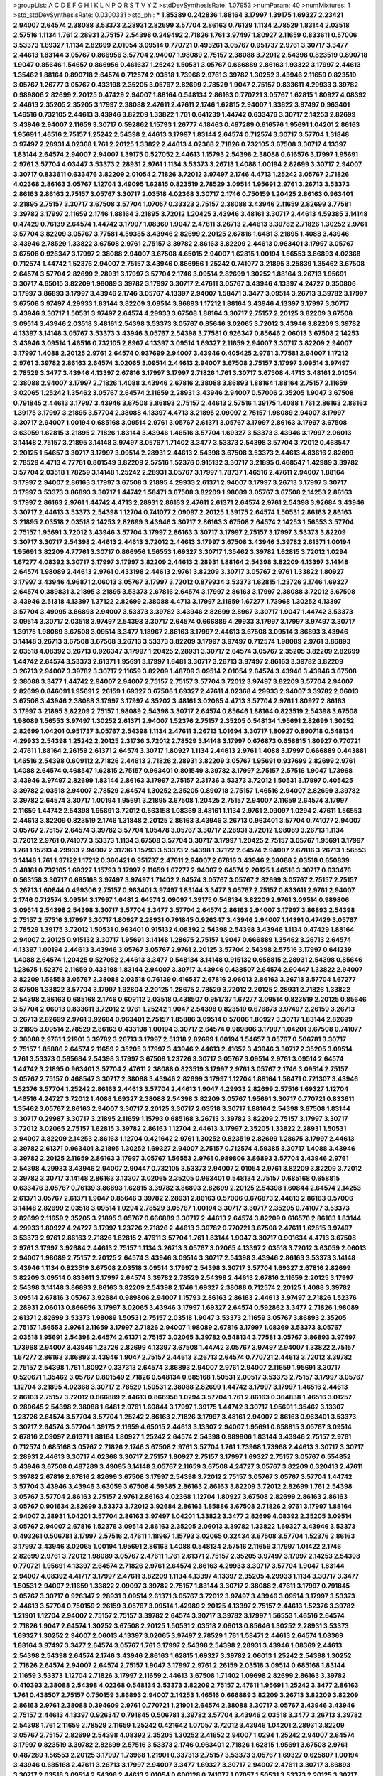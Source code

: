 >groupList:
A C D E F G H I K L
N P Q R S T V Y Z 
>stdDevSynthesisRate:
1.07953 
>numParam:
40
>numMixtures:
1
>std_stdDevSynthesisRate:
0.0300331
>std_phi:
***
1.85389 0.242836 1.88164 3.17997 1.39175 1.69327 2.23421 2.94007 2.64574 2.38088
3.53373 2.28931 2.82699 3.57704 2.86163 0.76139 1.1134 2.78529 1.83144 2.03518
2.57516 1.1134 1.761 2.28931 2.75157 2.54398 0.249492 2.71826 1.761 3.97497
1.80927 2.11659 0.833611 0.57006 3.53373 1.69327 1.1134 2.82699 2.01054 3.09514
0.770721 0.493261 3.05767 0.951737 2.9761 3.30717 3.3477 2.44613 1.83144 3.05767
0.866956 3.57704 2.94007 1.98089 2.75157 2.38088 3.72012 2.54398 0.823519 0.890718
1.9047 0.85646 1.54657 0.866956 0.461637 1.25242 1.50531 3.05767 0.666889 2.86163
1.93322 3.17997 2.44613 1.35462 1.88164 0.890718 2.64574 0.712574 2.03518 1.73968
2.9761 3.39782 1.30252 3.43946 2.11659 0.823519 3.05767 1.26777 3.05767 0.433198
2.35205 3.05767 2.82699 2.78529 1.9047 2.75157 0.833611 4.29933 3.39782 0.989806
2.82699 2.20125 0.47429 2.94007 1.88164 0.548134 2.86163 0.770721 3.05767 1.62815
1.80927 4.08392 2.44613 2.35205 2.35205 3.17997 2.38088 2.47611 2.47611 2.1746
1.62815 2.94007 1.33822 3.97497 0.963401 1.46516 0.732105 2.44613 3.43946 3.82209
1.33822 1.761 0.641239 1.44742 0.633476 3.30717 2.14253 2.82699 3.43946 2.94007
2.11659 3.30717 0.592862 1.15793 1.26777 4.18463 0.487289 0.616576 1.95691 1.04201
2.86163 1.95691 1.46516 2.75157 1.25242 2.54398 2.44613 3.17997 1.83144 2.64574
0.712574 3.30717 3.57704 1.31848 3.97497 2.28931 4.02368 1.761 2.20125 1.33822
2.44613 4.02368 2.71826 0.732105 3.67508 3.30717 4.13397 1.83144 2.64574 2.94007
2.94007 1.39175 0.527052 2.44613 1.15793 2.54398 2.38088 0.616576 3.17997 1.95691
2.9761 3.57704 4.03447 3.53373 2.28931 2.9761 1.1134 3.53373 3.26713 1.4088
1.00194 2.82699 3.30717 2.94007 3.30717 0.833611 0.633476 3.82209 2.01054 2.71826
3.72012 3.97497 2.1746 4.4713 1.25242 3.05767 2.71826 4.02368 2.86163 3.05767
1.12704 3.49095 1.62815 0.823519 2.78529 3.09514 1.95691 2.9761 3.26713 3.53373
2.86163 2.86163 2.75157 3.05767 3.30717 2.03518 4.02368 3.30717 2.1746 0.750159
1.20425 2.86163 0.963401 3.21895 2.75157 3.30717 3.67508 3.57704 1.07057 0.33323
2.75157 2.38088 3.43946 2.11659 2.82699 3.77581 3.39782 3.17997 2.11659 2.1746
1.88164 3.21895 3.72012 1.20425 3.43946 3.48161 3.30717 2.44613 4.59385 3.14148
0.47429 0.76139 2.64574 1.44742 3.17997 1.08369 1.9047 2.47611 3.26713 2.44613
3.39782 2.71826 1.30252 2.9761 3.57704 3.82209 3.05767 3.77581 4.59385 3.43946
2.82699 2.20125 2.67816 1.6481 3.21895 1.4088 3.43946 3.43946 2.78529 1.33822
3.67508 2.9761 2.75157 3.39782 2.86163 3.82209 2.44613 0.963401 3.17997 3.05767
3.67508 0.926347 3.17997 2.38088 2.94007 3.67508 4.65015 2.94007 1.62815 1.00194
1.56553 3.86893 4.02368 0.712574 1.44742 1.52376 2.94007 2.75157 3.43946 0.866956
1.25242 0.741077 3.21895 3.25839 1.35462 3.67508 2.64574 3.57704 2.82699 2.28931
3.17997 3.57704 2.1746 3.09514 2.82699 1.30252 1.88164 3.26713 1.95691 3.30717
4.65015 3.82209 1.98089 3.39782 3.17997 3.30717 2.47611 3.05767 3.43946 4.13397
4.24727 0.350806 3.17997 3.86893 3.17997 3.43946 2.1746 3.05767 4.13397 2.94007
1.58471 3.3477 3.09514 3.26713 3.39782 3.17997 3.67508 3.97497 4.29933 1.83144
3.82209 3.09514 3.86893 1.17212 1.88164 3.43946 4.13397 3.17997 3.30717 3.43946
3.30717 1.50531 3.97497 2.64574 4.29933 3.67508 1.88164 3.30717 2.75157 2.20125
3.82209 3.67508 3.09514 3.43946 2.03518 3.48161 2.54398 3.53373 3.05767 0.85646
3.02065 3.72012 3.43946 3.82209 3.39782 4.13397 3.14148 3.05767 3.53373 3.43946
3.05767 2.54398 3.77581 0.926347 0.85646 2.06013 3.67508 2.14253 3.43946 3.09514
1.46516 0.732105 2.8967 4.13397 3.09514 1.69327 2.11659 2.94007 3.30717 3.82209
2.94007 3.17997 1.4088 2.20125 2.9761 2.64574 0.937699 2.94007 3.43946 0.405425
2.9761 3.77581 2.94007 1.17212 2.9761 3.39782 2.86163 2.64574 3.02065 3.09514
2.44613 2.94007 3.67508 2.75157 3.17997 3.09514 3.97497 2.78529 3.3477 3.43946
4.13397 2.67816 3.17997 3.17997 2.71826 1.761 3.30717 3.67508 4.4713 3.48161
2.01054 2.38088 2.94007 3.17997 2.71826 1.4088 3.43946 2.67816 2.38088 3.86893
1.88164 1.88164 2.75157 2.11659 3.02065 1.25242 1.35462 3.05767 2.64574 2.11659
2.28931 3.43946 2.94007 0.57006 2.35205 1.9047 3.67508 0.791845 2.44613 3.17997
3.43946 3.67508 3.86893 2.75157 2.44613 2.57516 1.39175 1.4088 1.761 2.86163
2.86163 1.39175 3.17997 3.21895 3.57704 2.38088 4.13397 4.4713 3.21895 2.09097
2.75157 1.98089 2.94007 3.17997 3.30717 2.94007 1.00194 0.685168 3.09514 2.9761
3.05767 2.61371 3.05767 3.17997 2.86163 3.17997 3.67508 3.63059 1.62815 3.21895
2.71826 1.83144 3.43946 1.46516 3.57704 1.69327 3.53373 3.43946 3.17997 2.06013
3.14148 2.75157 3.21895 3.14148 3.97497 3.05767 1.71402 3.3477 3.53373 2.54398
3.57704 3.72012 0.468547 2.20125 1.54657 3.30717 3.17997 3.09514 2.28931 2.44613
2.54398 3.67508 3.53373 2.44613 4.83616 2.82699 2.78529 4.4713 4.77761 0.801549
3.82209 2.57516 1.52376 0.915132 3.30717 3.21895 0.468547 1.42989 3.39782 3.57704
2.03518 1.78259 3.14148 1.25242 2.28931 3.05767 3.17997 1.78737 1.46516 2.47611
2.94007 1.88164 3.17997 2.94007 2.86163 3.17997 3.67508 3.21895 4.29933 2.61371
2.94007 3.17997 3.26713 3.17997 3.30717 3.17997 3.53373 3.86893 3.30717 1.44742
1.58471 3.67508 3.82209 1.98089 3.05767 3.67508 2.14253 2.86163 3.17997 2.86163
2.9761 1.44742 4.4713 2.28931 2.86163 2.47611 2.61371 2.64574 2.9761 2.54398
3.92684 3.43946 3.30717 2.44613 3.53373 2.54398 1.12704 0.741077 2.09097 2.20125
1.39175 2.64574 1.50531 2.86163 2.86163 3.21895 2.03518 2.03518 2.14253 2.82699
3.43946 3.30717 2.86163 3.67508 2.64574 2.14253 1.56553 3.57704 2.75157 1.95691
3.72012 3.43946 3.57704 3.17997 2.86163 3.30717 3.17997 2.75157 3.17997 3.53373
3.82209 3.30717 3.30717 2.54398 2.44613 2.44613 3.72012 2.44613 3.17997 3.67508
3.43946 3.39782 2.61371 1.00194 1.95691 3.82209 4.77761 3.30717 0.866956 1.56553
1.69327 3.30717 1.35462 3.39782 1.62815 3.72012 1.0294 1.67277 4.08392 3.30717
3.17997 3.17997 3.82209 2.44613 2.28931 1.88164 2.54398 3.82209 4.13397 3.14148
2.64574 1.98089 2.44613 2.9761 0.433198 2.44613 2.9761 3.82209 3.30717 3.05767
2.9761 1.33822 1.80927 3.17997 3.43946 4.96871 2.06013 3.05767 3.17997 3.72012
0.879934 3.53373 1.62815 1.23726 2.1746 1.69327 2.64574 0.389831 3.21895 3.21895
3.53373 2.67816 2.64574 3.17997 2.86163 3.17997 2.38088 3.72012 3.67508 3.43946
2.51318 4.13397 1.37122 2.82699 2.38088 4.4713 3.17997 2.11659 1.67277 1.73968
1.30252 4.13397 3.57704 3.49095 3.86893 2.94007 3.53373 3.39782 3.43946 2.82699
2.8967 3.30717 1.9047 1.44742 3.53373 3.09514 3.30717 2.03518 3.97497 2.54398
3.30717 2.64574 0.666889 4.29933 3.17997 3.17997 3.97497 3.30717 1.39175 1.98089
3.67508 3.09514 3.3477 1.18967 2.86163 3.17997 2.44613 3.67508 3.09514 3.86893
3.43946 3.14148 3.26713 3.67508 3.67508 3.26713 3.53373 3.82209 3.17997 3.97497
0.712574 1.98089 2.9761 3.86893 2.03518 4.08392 3.26713 0.926347 3.17997 1.20425
2.28931 3.30717 2.64574 3.05767 2.35205 3.82209 2.82699 1.44742 2.64574 3.53373
2.61371 1.95691 3.17997 1.6481 3.30717 3.26713 3.97497 2.86163 3.39782 3.82209
3.26713 2.94007 3.39782 3.30717 2.11659 3.82209 1.48709 3.09514 2.01054 2.64574
3.43946 3.43946 3.67508 2.38088 3.3477 1.44742 2.94007 2.94007 2.75157 2.75157
3.57704 3.72012 3.97497 3.82209 3.57704 2.94007 2.82699 0.846091 1.95691 2.26159
1.69327 3.67508 1.69327 2.47611 4.02368 4.29933 2.94007 3.39782 2.06013 3.67508
3.43946 2.38088 3.17997 3.17997 4.35202 3.48161 3.02065 4.4713 3.57704 2.9761
1.80927 2.86163 3.17997 3.21895 3.82209 2.75157 1.98089 2.54398 3.30717 2.64574
0.85646 1.88164 0.823519 2.54398 3.67508 1.98089 1.56553 3.97497 1.30252 2.61371
2.94007 1.52376 2.75157 2.35205 0.548134 1.95691 2.82699 1.30252 2.82699 1.04201
0.951737 3.05767 2.54398 1.1134 2.47611 3.26713 1.01694 3.30717 1.80927 0.890718
0.548134 4.29933 2.54398 1.25242 2.20125 2.31736 3.72012 2.78529 3.14148 3.17997
0.676873 0.658815 1.80927 0.770721 2.47611 1.88164 2.26159 2.61371 2.64574 3.30717
1.80927 1.1134 2.44613 2.9761 1.4088 3.17997 0.666889 0.443881 1.46516 2.54398
0.609112 2.71826 2.44613 2.71826 2.28931 3.82209 3.05767 1.95691 0.937699 2.82699
2.9761 1.4088 2.64574 0.468547 1.62815 2.75157 0.963401 0.801549 3.39782 3.17997
2.75157 2.57516 1.9047 1.73968 3.43946 3.97497 2.82699 1.83144 2.86163 3.17997
2.75157 2.31736 3.53373 3.72012 1.50531 3.17997 0.405425 3.39782 2.03518 2.94007
2.78529 2.64574 1.30252 2.35205 0.890718 2.75157 1.46516 2.94007 2.82699 3.39782
3.39782 2.64574 3.30717 1.00194 1.95691 3.21895 3.67508 1.20425 2.75157 2.94007
2.11659 2.64574 3.17997 2.11659 1.44742 2.54398 1.95691 3.72012 0.563158 1.08369
3.48161 1.1134 2.9761 2.09097 1.0294 2.47611 1.56553 2.44613 3.82209 0.823519
2.1746 1.31848 2.20125 2.86163 3.43946 3.26713 0.963401 3.57704 0.741077 2.94007
3.05767 2.75157 2.64574 3.39782 3.57704 1.05478 3.05767 3.30717 2.28931 3.72012
1.98089 3.26713 1.1134 3.72012 2.9761 0.741077 3.53373 1.1134 3.67508 3.57704
3.30717 3.17997 1.20425 2.75157 3.05767 1.95691 3.17997 1.761 1.15793 4.29933
2.94007 2.31736 1.15793 3.53373 2.54398 1.37122 2.64574 2.94007 2.67816 3.26713
1.56553 3.14148 1.761 1.37122 1.17212 0.360421 0.951737 2.47611 2.94007 2.67816
3.43946 2.38088 2.03518 0.650839 3.48161 0.732105 1.69327 1.15793 3.17997 2.11659
1.67277 2.94007 2.64574 2.20125 1.46516 3.30717 0.633476 0.563158 3.30717 0.685168
3.97497 3.97497 1.71402 2.64574 3.05767 3.05767 2.82699 3.05767 2.75157 2.75157
3.26713 1.60844 0.499306 2.75157 0.963401 3.97497 1.83144 3.3477 3.05767 2.75157
0.833611 2.9761 2.94007 2.1746 0.712574 3.09514 3.17997 1.6481 2.64574 2.09097
1.39175 0.548134 3.82209 2.9761 3.09514 0.989806 3.09514 2.54398 2.54398 3.30717
3.57704 3.3477 3.57704 2.64574 2.86163 2.94007 3.17997 3.86893 2.54398 2.75157
2.57516 3.17997 3.30717 1.80927 2.28931 0.791845 0.926347 3.43946 2.94007 1.14391
0.47429 3.05767 2.78529 1.39175 3.72012 1.50531 0.963401 0.915132 4.08392 2.54398
2.54398 3.43946 1.1134 0.47429 1.88164 2.94007 2.20125 0.915132 3.30717 1.95691
3.14148 1.28675 2.75157 1.9047 0.666889 1.35462 3.26713 2.64574 4.13397 1.00194
2.44613 3.43946 3.05767 3.05767 2.9761 2.20125 3.57704 2.54398 2.57516 3.17997
0.641239 1.4088 2.64574 1.20425 0.527052 2.44613 3.3477 0.548134 3.14148 0.915132
0.658815 2.28931 2.54398 0.85646 1.28675 1.52376 2.11659 0.433198 1.83144 2.94007
3.30717 3.43946 0.438507 2.64574 2.90447 1.33822 2.94007 3.82209 1.56553 3.05767
2.38088 2.03518 0.76139 0.416537 2.67816 2.06013 2.86163 3.26713 3.57704 1.67277
3.67508 1.33822 3.57704 3.17997 1.92804 2.20125 1.28675 2.78529 3.72012 2.20125
2.28931 2.71826 1.33822 2.54398 2.86163 0.685168 2.1746 0.609112 2.03518 0.438507
0.951737 1.67277 3.09514 0.823519 2.20125 0.85646 3.57704 2.06013 0.833611 3.72012
2.9761 1.25242 1.9047 2.54398 0.823519 0.676873 3.97497 2.26159 3.26713 3.26713
2.82699 2.9761 3.92684 0.963401 2.75157 1.85886 3.09514 0.57006 1.80927 3.30717
1.83144 2.82699 3.21895 3.09514 2.78529 2.86163 0.433198 1.00194 3.30717 2.64574
0.989806 3.17997 1.04201 3.67508 0.741077 2.38088 2.9761 1.21901 3.39782 3.26713
3.17997 2.51318 2.82699 1.00194 1.54657 3.05767 0.506781 3.30717 2.75157 1.85886
2.64574 2.11659 2.35205 3.17997 3.43946 2.44613 2.41652 3.43946 3.30717 2.35205
3.09514 1.761 3.53373 0.585684 2.54398 3.17997 3.67508 1.23726 3.30717 3.05767
3.09514 2.9761 3.09514 2.64574 1.44742 3.21895 0.963401 3.57704 2.47611 2.38088
0.823519 3.17997 2.9761 3.05767 2.1746 3.09514 2.75157 3.05767 2.75157 0.468547
3.30717 2.38088 3.43946 2.82699 3.17997 1.12704 1.88164 1.58471 0.721307 3.43946
1.52376 3.57704 1.25242 2.86163 2.44613 3.57704 2.44613 1.9047 4.29933 2.82699
2.57516 1.69327 1.12704 1.46516 4.24727 3.72012 1.4088 1.69327 2.38088 2.54398
3.82209 3.05767 1.95691 3.30717 0.770721 0.833611 1.35462 3.05767 2.86163 2.94007
3.30717 2.20125 3.30717 2.03518 3.30717 1.88164 2.54398 3.67508 1.83144 3.30717
0.29987 3.30717 3.21895 2.11659 1.15793 0.685168 3.26713 3.39782 3.82209 2.75157
3.17997 3.30717 3.72012 3.02065 2.75157 1.62815 3.39782 2.86163 1.12704 2.44613
3.17997 2.35205 1.33822 2.28931 1.50531 2.94007 3.82209 2.14253 2.86163 1.12704
0.421642 2.9761 1.30252 0.823519 2.82699 1.28675 3.17997 2.44613 3.39782 2.61371
0.963401 3.21895 1.30252 1.69327 2.94007 2.75157 0.712574 4.59385 3.30717 1.4088
3.43946 3.39782 2.20125 2.11659 2.86163 3.17997 3.05767 1.56553 2.9761 0.989806
3.86893 3.57704 3.43946 2.9761 2.54398 4.29933 3.43946 2.94007 2.90447 0.732105
3.53373 2.94007 2.01054 2.9761 3.82209 3.82209 3.72012 3.39782 3.30717 3.14148
2.86163 3.13307 3.02065 2.35205 0.963401 0.548134 2.75157 0.685168 0.658815 0.633476
3.05767 0.76139 3.86893 1.62815 3.39782 3.86893 2.82699 2.20125 2.54398 1.60844
2.64574 2.14253 2.61371 3.05767 2.61371 1.9047 0.85646 3.39782 2.28931 2.86163
0.57006 0.676873 2.44613 2.86163 0.57006 3.14148 2.82699 2.03518 3.09514 1.0294
2.78529 3.05767 1.00194 3.30717 3.30717 2.35205 0.741077 3.53373 2.82699 2.11659
2.35205 3.21895 3.05767 0.666889 3.30717 2.44613 2.64574 3.82209 0.616576 2.86163
1.83144 4.29933 1.80927 4.24727 3.17997 1.23726 2.71826 2.44613 3.39782 0.770721
3.67508 2.47611 1.62815 3.97497 3.53373 2.9761 2.86163 2.71826 1.62815 2.47611
3.57704 1.761 1.83144 1.9047 3.30717 0.901634 4.4713 3.67508 2.9761 3.17997
3.92684 2.44613 2.75157 1.1134 3.26713 3.05767 3.02065 4.13397 2.03518 3.72012
3.63059 2.06013 2.94007 1.98089 2.75157 2.20125 2.64574 3.43946 3.09514 3.30717
2.54398 3.43946 2.86163 3.53373 3.14148 3.43946 1.1134 0.823519 3.67508 2.03518
3.09514 3.17997 2.54398 3.30717 3.57704 1.69327 2.67816 2.82699 3.82209 3.09514
0.833611 3.17997 2.64574 3.39782 2.78529 2.54398 2.44613 2.67816 2.11659 2.20125
3.17997 2.54398 3.14148 3.86893 2.86163 3.82209 2.54398 2.1746 1.69327 2.38088
0.712574 2.20125 1.4088 3.39782 3.09514 2.67816 3.05767 3.92684 0.989806 2.94007
1.15793 2.86163 2.86163 2.44613 3.97497 2.71826 1.52376 2.28931 2.06013 0.866956
3.17997 3.02065 3.43946 3.17997 1.69327 2.64574 0.592862 3.3477 2.71826 1.98089
2.61371 2.82699 3.53373 1.98089 1.50531 2.75157 2.03518 1.9047 3.53373 2.11659
3.05767 3.86893 2.35205 2.75157 1.56553 2.9761 2.11659 3.17997 2.71826 2.94007
1.98089 2.67816 3.17997 1.08369 3.53373 3.05767 2.03518 1.95691 2.54398 2.64574
2.61371 2.75157 3.02065 3.39782 0.548134 3.77581 3.05767 3.86893 3.97497 1.73968
2.94007 3.43946 1.23726 2.82699 4.13397 3.67508 1.44742 3.05767 3.97497 2.94007
1.33822 2.75157 1.67277 2.86163 3.86893 3.43946 1.9047 2.75157 2.44613 3.26713
2.64574 0.770721 2.44613 3.72012 3.39782 2.75157 2.54398 1.761 1.80927 0.337313
2.64574 3.86893 2.94007 2.9761 2.94007 2.11659 1.95691 3.30717 0.520671 1.35462
3.05767 0.801549 2.71826 0.548134 0.685168 1.50531 2.00517 3.53373 2.75157 3.17997
3.05767 1.12704 3.21895 4.02368 3.30717 2.78529 1.50531 2.38088 2.82699 1.44742
3.17997 3.17997 1.46516 2.44613 2.86163 2.75157 3.72012 0.666889 2.44613 0.866956
1.0294 3.57704 1.761 2.86163 0.364838 1.46516 3.01257 0.280645 2.54398 2.38088
1.6481 2.9761 1.60844 3.17997 1.39175 1.44742 3.30717 1.95691 1.35462 3.13307
1.23726 2.64574 3.57704 3.57704 1.25242 2.86163 2.71826 3.17997 3.48161 2.94007
2.86163 0.963401 3.53373 3.30717 2.64574 3.57704 1.39175 2.11659 4.65015 2.44613
3.13307 2.94007 1.95691 0.658815 3.05767 3.09514 2.67816 2.09097 2.61371 1.88164
1.80927 1.25242 2.64574 2.54398 0.989806 1.83144 3.43946 2.75157 2.9761 0.712574
0.685168 3.05767 2.71826 2.1746 3.67508 2.9761 3.57704 1.761 1.73968 1.73968
2.44613 3.30717 3.30717 2.28931 2.44613 3.30717 4.02368 3.30717 2.75157 1.80927
2.75157 3.17997 1.69327 2.75157 3.05767 0.554852 3.43946 3.67508 0.487289 3.49095
3.14148 3.05767 2.11659 3.67508 4.24727 3.05767 3.82209 0.320413 2.47611 3.39782
2.67816 2.67816 2.82699 3.67508 3.17997 2.54398 3.72012 2.75157 3.05767 3.05767
3.57704 1.44742 3.57704 3.43946 3.43946 3.63059 3.67508 4.59385 2.86163 2.86163
3.82209 3.72012 2.82699 1.761 2.54398 3.05767 3.57704 2.86163 2.75157 2.9761
2.86163 4.02368 1.12704 1.80927 3.67508 2.82699 2.86163 2.86163 3.05767 0.901634
2.82699 3.53373 3.72012 3.92684 2.86163 1.85886 3.67508 2.71826 2.9761 3.17997
1.88164 2.94007 2.28931 1.04201 3.57704 2.86163 3.97497 1.04201 1.33822 3.3477
2.82699 4.08392 2.35205 3.09514 3.05767 2.94007 2.67816 1.52376 3.09514 2.86163
2.35205 2.06013 3.39782 1.33822 1.69327 3.43946 3.53373 0.493261 0.506781 3.17997
2.57516 2.47611 1.18967 1.15793 3.02065 0.32434 3.67508 3.57704 1.52376 2.86163
3.17997 3.43946 3.02065 1.00194 1.95691 2.86163 1.4088 0.548134 2.57516 2.11659
3.17997 1.01422 2.1746 2.82699 2.9761 3.72012 1.98089 3.05767 2.47611 1.761
2.61371 2.75157 2.35205 3.97497 3.17997 2.14253 2.54398 0.770721 1.95691 4.13397
2.64574 2.71826 2.9761 2.64574 2.86163 4.29933 3.30717 3.57704 1.9047 1.83144
2.94007 4.08392 4.41717 3.17997 2.47611 3.82209 1.1134 4.13397 4.13397 2.35205
4.29933 1.1134 3.30717 3.3477 1.50531 2.94007 2.11659 1.33822 2.09097 3.39782
2.75157 1.83144 3.30717 2.38088 2.47611 3.17997 0.791845 3.05767 3.30717 0.926347
2.28931 3.09514 2.61371 3.05767 3.72012 3.97497 3.43946 3.09514 3.17997 3.53373
2.44613 3.57704 0.750159 2.26159 3.05767 3.09514 1.42989 2.20125 4.13397 2.75157
2.44613 1.52376 3.39782 1.21901 1.12704 2.94007 2.75157 2.75157 3.39782 2.64574
3.30717 3.39782 3.17997 1.56553 1.46516 2.64574 2.71826 1.9047 2.64574 1.30252
3.67508 2.20125 1.50531 2.03518 2.06013 0.85646 1.30252 2.28931 3.53373 1.69327
1.30252 2.94007 2.06013 4.13397 3.02065 3.97497 2.78529 1.761 1.58471 2.44613
2.64574 1.08369 1.88164 3.97497 3.3477 2.64574 3.05767 1.761 3.17997 2.54398
2.54398 2.28931 3.43946 1.08369 2.44613 2.54398 2.54398 2.64574 2.1746 3.43946
2.86163 1.62815 1.69327 3.39782 2.06013 1.25242 2.54398 1.30252 2.71826 2.64574
2.94007 2.64574 2.75157 1.9047 3.17997 2.9761 2.26159 2.03518 3.09514 0.685168
1.83144 2.11659 3.53373 1.12704 2.71826 3.17997 2.11659 2.44613 3.67508 1.71402
1.09698 2.82699 2.86163 3.39782 0.410393 2.38088 2.54398 4.02368 0.548134 3.53373
3.82209 2.75157 2.47611 1.95691 1.25242 3.3477 2.86163 1.761 0.438507 2.75157
0.750159 3.86893 2.94007 2.14253 1.46516 0.666889 3.82209 3.26713 3.82209 3.82209
2.86163 2.9761 2.38088 0.394609 2.9761 0.770721 1.21901 2.64574 2.38088 3.30717
3.05767 3.43946 3.43946 2.75157 2.44613 4.13397 0.926347 0.791845 0.506781 3.39782
3.57704 3.43946 2.03518 3.3477 3.26713 3.39782 2.54398 1.761 2.11659 2.78529
2.11659 1.25242 0.421642 1.07057 3.72012 3.43946 1.04201 2.28931 3.82209 3.05767
2.75157 2.82699 2.54398 4.08392 2.35205 1.30252 2.41652 2.94007 1.0294 1.25242
2.94007 2.64574 3.17997 0.823519 3.39782 2.82699 2.57516 3.53373 2.1746 0.963401
2.71826 1.62815 1.95691 3.67508 2.9761 0.487289 1.56553 2.20125 3.17997 1.73968
1.21901 0.337313 2.75157 3.53373 3.05767 1.69327 0.625807 1.00194 3.43946 0.685168
2.47611 3.26713 3.17997 2.94007 3.3477 1.69327 3.30717 2.94007 2.47611 3.30717
3.86893 3.30717 2.03518 3.09514 2.54398 2.44613 2.01054 0.600128 0.741077 1.07057
1.50531 3.53373 2.20125 3.30717 3.67508 2.64574 3.05767 2.82699 2.94007 3.43946
2.9761 2.03518 3.05767 2.1746 2.75157 3.05767 2.54398 3.57704 3.09514 2.35205
3.30717 2.35205 2.75157 1.58471 4.02368 2.94007 2.51318 3.43946 2.41652 1.04201
3.39782 2.1746 2.57516 2.9761 2.64574 3.43946 0.616576 1.60844 0.592862 3.14148
1.80927 2.94007 3.48161 3.97497 2.75157 3.17997 1.15793 1.83144 0.915132 3.05767
2.57516 1.28675 3.43946 2.94007 1.39175 1.69327 1.44742 1.9047 1.28675 1.6481
2.26159 2.71826 2.1746 1.80927 2.54398 3.43946 3.09514 0.791845 2.90447 1.69327
2.64574 2.09097 2.64574 2.54398 3.43946 0.468547 2.64574 2.75157 0.890718 2.86163
0.951737 1.69327 2.44613 3.39782 1.73968 2.64574 0.633476 2.54398 2.57516 3.26713
2.28931 3.43946 0.405425 3.92684 1.50531 3.17997 2.54398 2.28931 2.94007 3.86893
1.69327 0.963401 2.90447 0.85646 2.11659 2.64574 3.39782 3.05767 1.67277 3.21895
3.17997 1.50531 2.9761 2.9761 3.43946 3.30717 3.30717 2.03518 2.82699 2.28931
2.86163 2.82699 2.94007 2.47611 0.823519 2.86163 0.685168 3.30717 0.85646 3.67508
0.456048 1.50531 2.86163 2.26159 1.88164 2.90447 2.1746 2.82699 2.9761 3.43946
2.71826 3.21895 0.770721 0.650839 0.901634 3.05767 3.57704 3.17997 4.41717 2.86163
3.14148 3.86893 3.48161 3.17997 2.47611 3.53373 3.86893 3.09514 3.97497 3.05767
2.54398 3.57704 4.08392 3.97497 2.44613 3.43946 2.47611 3.82209 2.41652 3.43946
0.609112 2.71826 3.57704 3.82209 3.82209 2.20125 2.86163 2.75157 2.94007 2.86163
3.30717 2.47611 3.82209 2.14253 3.72012 3.17997 2.44613 2.57516 1.761 2.90447
2.06013 3.26713 3.30717 2.75157 2.86163 3.05767 3.17997 3.05767 1.50531 2.26159
2.11659 2.57516 1.60844 5.1049 3.30717 1.73968 2.75157 2.86163 0.770721 1.21901
3.57704 3.97497 2.54398 2.44613 3.43946 0.770721 1.62815 2.82699 2.86163 1.58471
1.4088 2.9761 3.39782 3.30717 2.28931 1.78259 1.21901 0.29987 3.57704 1.21901
3.63059 2.47611 2.94007 2.64574 1.88164 2.64574 1.80927 2.86163 3.48161 1.25242
0.487289 2.14253 2.54398 4.29933 0.506781 2.47611 3.09514 2.51318 2.8967 2.09097
2.64574 1.35462 2.9761 3.72012 2.64574 2.64574 2.9761 1.0294 0.57006 1.25242
2.11659 2.86163 1.4088 2.35205 2.94007 2.51318 2.9761 1.04201 1.07057 2.28931
1.44742 2.54398 2.82699 3.17997 3.17997 3.17997 2.35205 4.13397 0.554852 2.78529
3.30717 0.685168 3.92684 0.616576 2.9761 3.3477 2.03518 2.11659 3.53373 0.426809
3.09514 2.64574 2.75157 2.75157 1.1134 2.75157 2.86163 2.35205 3.67508 3.86893
2.9761 3.05767 3.30717 2.82699 3.30717 2.44613 2.75157 2.38088 3.43946 2.75157
1.28675 3.39782 1.31848 2.71826 1.30252 3.30717 0.609112 2.94007 2.35205 2.94007
3.30717 2.57516 2.38088 1.95691 0.866956 0.468547 0.389831 1.761 0.57006 2.9761
3.30717 1.26777 3.43946 2.28931 2.94007 4.13397 1.62815 2.94007 2.71826 3.82209
3.30717 2.35205 1.88164 0.85646 2.54398 2.41006 0.548134 3.39782 1.14391 3.17997
3.43946 2.1746 1.761 3.86893 3.43946 2.20125 2.82699 3.82209 1.83144 3.17997
3.05767 1.95691 2.71826 1.62815 3.82209 2.26159 2.94007 3.43946 3.17997 1.39175
3.17997 4.90856 2.94007 3.21895 1.761 2.71826 1.88164 3.05767 1.88164 1.20425
3.57704 1.69327 3.17997 3.17997 2.54398 2.54398 2.44613 2.75157 2.1746 1.28675
1.37122 0.468547 2.86163 2.8967 1.46516 2.82699 2.75157 3.30717 3.05767 2.11659
2.26159 0.85646 0.926347 3.43946 0.616576 2.86163 2.31736 1.4088 0.337313 3.53373
1.98089 2.78529 0.450526 1.44742 2.28931 2.90447 2.35205 3.97497 2.14253 1.83144
2.11659 3.3477 2.44613 0.487289 2.64574 3.39782 2.44613 2.75157 0.337313 1.46516
0.585684 1.67277 3.09514 3.17997 3.26713 2.20125 2.61371 2.51318 3.26713 0.364838
3.02065 1.52376 2.14253 2.71826 3.82209 3.30717 2.47611 2.44613 2.54398 3.26713
1.44742 0.633476 3.3477 3.05767 2.03518 2.44613 2.57516 0.846091 0.346559 1.25242
1.56553 2.94007 1.93322 2.54398 2.64574 2.61371 3.43946 2.94007 2.28931 3.17997
3.57704 0.901634 0.592862 1.33822 3.53373 2.9761 3.05767 2.8967 2.67816 0.527052
2.86163 2.38088 0.438507 3.05767 2.38088 1.50531 1.71402 1.08369 0.450526 3.30717
1.62815 2.94007 2.64574 0.833611 2.64574 4.5261 3.17997 2.75157 2.86163 1.62815
3.57704 1.9047 3.17997 3.05767 2.03518 1.21901 3.92684 3.53373 2.86163 1.56553
1.98089 1.25242 3.14148 3.39782 0.389831 0.741077 3.53373 2.03518 2.75157 2.71826
2.57516 2.9761 1.80927 1.00194 1.4088 4.24727 1.15793 2.86163 2.94007 2.67816
2.47611 2.54398 2.03518 1.98089 2.94007 0.506781 2.54398 2.9761 1.50531 2.71826
0.833611 1.73968 2.09097 2.64574 2.94007 2.71826 2.28931 0.782258 1.98089 0.770721
3.17997 2.75157 3.30717 3.30717 0.770721 3.17997 3.62088 1.25242 3.05767 3.09514
0.658815 2.54398 1.98089 2.20125 3.17997 1.4088 2.75157 2.67816 0.823519 3.05767
3.17997 1.33822 3.72012 3.72012 1.4088 2.20125 2.75157 2.47611 3.30717 2.75157
3.97497 3.86893 2.35205 2.82699 2.86163 3.05767 1.00194 2.86163 3.21895 1.80927
3.21895 3.09514 1.1134 2.1746 2.35205 1.88164 0.658815 1.4088 3.67508 0.527052
1.69327 2.94007 3.14148 3.57704 1.62815 2.9761 0.741077 3.30717 2.61371 1.62815
3.86893 1.52376 3.39782 3.43946 2.35205 2.44613 2.64574 0.585684 2.9761 2.47611
2.54398 3.09514 1.15793 2.54398 3.67508 2.38088 2.32358 2.03518 1.44742 2.82699
1.28675 3.17997 2.35205 2.86163 3.82209 2.64574 1.67277 0.249492 0.666889 2.86163
2.75157 3.3477 1.98089 2.20125 0.450526 1.98089 0.506781 0.468547 2.86163 0.770721
2.94007 1.15793 3.17997 3.30717 3.17997 2.86163 0.405425 1.83144 2.82699 1.80927
2.82699 0.977823 1.88164 3.57704 4.02368 3.05767 1.761 2.90447 3.72012 3.30717
2.64574 0.421642 2.9761 3.30717 1.44742 0.527052 1.39175 4.13397 3.02065 3.43946
3.09514 0.712574 3.02065 2.28931 3.02065 3.43946 2.38088 2.75157 3.17997 0.741077
0.712574 1.58471 2.47611 1.83144 0.410393 2.44613 3.3477 1.46516 1.0294 3.17997
2.51318 3.39782 0.57006 2.54398 1.69327 3.86893 0.616576 2.71826 0.609112 1.95691
1.88164 3.30717 3.09514 1.04201 0.364838 1.761 2.75157 3.05767 3.43946 1.14391
2.61371 3.05767 2.86163 3.30717 2.64574 2.94007 4.29933 1.46516 0.658815 2.75157
0.506781 3.05767 3.17997 2.47611 1.88164 3.21895 1.80927 1.4088 3.43946 1.48709
3.05767 2.09097 3.05767 2.86163 2.11659 2.9761 1.50531 2.54398 1.9047 2.94007
3.39782 2.71826 2.71826 3.30717 1.56553 1.44742 3.05767 2.47611 2.82699 2.28931
4.29933 3.09514 3.26713 2.38088 0.506781 2.82699 3.05767 3.17997 2.64574 1.28675
3.43946 1.35462 2.86163 2.86163 2.47611 3.02065 1.46516 0.937699 2.20125 2.86163
2.01054 2.94007 2.44613 0.461637 3.30717 1.88164 3.17997 1.44742 2.82699 1.761
1.83144 0.712574 3.67508 2.03518 2.67816 3.53373 1.20425 0.563158 2.75157 0.548134
1.73968 3.97497 2.86163 3.14148 0.890718 0.563158 2.94007 2.75157 0.693565 3.43946
1.23726 3.17997 1.30252 2.44613 3.72012 3.43946 1.44742 3.97497 1.04201 3.43946
2.9761 1.1134 2.22823 3.39782 2.82699 0.416537 0.520671 2.20125 1.54657 3.21895
1.69327 3.39782 2.64574 1.35462 1.50531 2.26159 0.791845 1.35462 1.20425 2.75157
0.926347 2.9761 3.05767 0.890718 3.09514 2.86163 3.17997 3.30717 2.86163 1.95691
1.35462 1.62815 1.88164 3.30717 0.337313 3.43946 1.0294 2.26159 0.879934 2.1746
3.30717 2.20125 0.527052 0.633476 2.38088 3.53373 3.30717 0.421642 0.76139 0.468547
3.17997 0.915132 3.05767 2.94007 3.43946 1.30252 1.88164 1.26777 0.85646 2.09097
0.963401 3.97497 3.26713 2.64574 4.18463 2.11659 3.05767 2.38088 0.666889 2.82699
1.9047 2.9761 3.30717 3.86893 2.86163 2.86163 1.25242 2.64574 0.732105 4.24727
3.72012 3.67508 1.44742 1.80927 1.95691 1.08369 3.53373 2.9761 3.43946 2.28931
3.43946 1.28675 3.05767 2.75157 2.11659 3.92684 2.26159 1.58471 0.823519 2.11659
3.05767 3.30717 3.17997 2.57516 2.28931 2.20125 0.823519 2.38088 2.44613 2.03518
3.82209 2.71826 0.989806 2.38088 2.75157 4.41717 2.82699 2.71826 3.39782 0.527052
2.51318 0.963401 1.30252 0.76139 0.926347 2.35205 2.14253 2.94007 1.39175 1.83144
2.64574 3.30717 2.86163 2.75157 3.30717 2.75157 3.30717 3.26713 1.08369 2.75157
2.28931 1.23726 1.50531 2.41006 1.44742 2.26159 2.61371 2.26159 1.83144 2.64574
3.17997 2.9761 0.506781 0.47429 0.915132 1.30252 3.53373 2.86163 3.43946 3.48161
2.82699 2.9761 1.761 1.25242 3.97497 3.17997 0.732105 0.712574 3.30717 3.05767
1.12704 2.1746 1.56553 0.633476 2.22823 3.17997 1.80927 1.15793 3.43946 1.73968
0.703947 2.03518 2.20125 2.44613 1.69327 2.82699 3.43946 3.30717 2.54398 1.95691
0.975207 3.05767 0.741077 1.88164 1.20425 2.94007 1.25242 0.890718 3.67508 1.25242
2.71826 3.53373 1.62815 3.43946 2.38088 0.658815 2.26159 1.69327 2.57516 1.62815
1.35462 2.03518 3.38873 2.94007 2.71826 1.62815 3.17997 1.62815 2.94007 3.05767
2.54398 2.44613 0.658815 2.79276 3.17997 0.712574 2.44613 3.30717 2.75157 2.35205
1.17212 2.75157 2.26159 3.05767 3.09514 2.22823 1.80927 3.05767 1.39175 0.685168
3.30717 0.350806 2.20125 2.82699 0.685168 2.61371 2.1746 3.17997 2.54398 3.05767
2.9761 2.11659 4.24727 2.94007 0.592862 3.30717 3.17997 3.53373 0.823519 0.506781
3.05767 0.456048 2.82699 3.09514 3.67508 3.17997 2.44613 2.86163 2.71826 1.23726
2.9761 2.44613 3.05767 0.85646 1.39175 0.823519 1.9047 1.07057 2.38088 2.26159
2.86163 3.53373 2.64574 2.11659 3.53373 1.761 1.04201 2.9761 1.50531 0.989806
1.15793 1.62815 2.71826 2.54398 1.4088 1.95691 1.04201 2.75157 2.64574 0.823519
2.64574 1.88164 2.28931 2.35205 2.20125 1.39175 1.21901 1.62815 0.658815 0.47429
2.54398 2.71826 2.11659 0.801549 0.592862 3.05767 0.693565 3.39782 2.44613 3.05767
1.20425 0.989806 1.44742 1.35462 1.35462 3.57704 1.4088 0.963401 2.03518 3.43946
3.43946 3.30717 1.56553 3.14148 1.88164 1.20425 3.82209 1.46516 2.35205 1.44742
0.592862 0.57006 0.890718 2.75157 3.57704 1.67277 2.71826 2.54398 2.47611 1.93322
1.4088 2.75157 3.3477 1.83144 1.80927 4.13397 1.4088 0.85646 1.20425 3.05767
3.97497 2.9761 0.890718 1.00194 3.67508 3.05767 1.56553 1.54657 2.03518 2.75157
1.05761 3.30717 2.11659 0.385112 3.02065 2.64574 3.43946 3.39782 3.57704 2.06013
2.75157 3.72012 3.57704 1.73968 2.61371 1.80927 2.51318 2.82699 3.17997 2.64574
1.69327 0.32434 0.585684 2.11659 3.30717 0.658815 3.05767 1.20425 3.53373 2.54398
3.43946 1.20425 0.548134 3.97497 1.46516 3.30717 0.389831 2.20125 2.9761 3.17997
0.770721 3.17997 2.35205 0.703947 0.846091 0.512992 0.533511 2.94007 0.866956 0.833611
1.15793 3.97497 1.54657 3.30717 0.592862 2.64574 1.46516 3.05767 2.64574 1.50531
2.26159 2.94007 1.54657 0.658815 1.69327 3.53373 2.64574 2.64574 0.801549 1.00194
0.866956 0.890718 0.520671 1.88164 0.915132 2.75157 0.456048 1.83144 2.75157 1.35462
2.82699 1.50531 2.67816 0.702064 2.64574 2.54398 2.38088 2.9761 1.95691 2.64574
2.9761 2.51318 0.770721 1.17212 3.39782 3.97497 1.69327 0.975207 2.94007 3.39782
2.03518 3.43946 0.337313 2.26159 2.82699 1.95691 2.75157 2.03518 1.20425 1.00194
2.82699 3.39782 1.73968 1.30252 2.1746 2.54398 0.493261 2.64574 3.30717 2.64574
2.11659 3.21895 2.64574 2.22823 3.82209 3.05767 1.88164 1.46516 2.54398 1.80927
2.75157 2.94007 2.71826 1.20425 0.685168 2.64574 2.90447 1.33822 2.54398 1.44742
2.26159 0.823519 2.11659 1.05761 3.17997 2.71826 1.30252 0.915132 1.18967 2.26159
1.1134 2.54398 3.21895 0.685168 0.76139 1.69327 3.62088 1.25242 1.58471 3.26713
0.85646 2.28931 3.05767 3.43946 2.57516 3.67508 2.44613 1.00194 2.82699 0.85646
0.791845 1.95691 2.01054 3.57704 1.58471 1.73968 3.97497 0.879934 1.58471 1.39175
2.82699 3.67508 0.741077 1.33822 2.71098 1.50531 2.03518 2.54398 2.75157 2.03518
3.43946 2.86163 3.17997 3.43946 3.67508 2.35205 2.9761 3.26713 1.07057 1.73968
3.72012 2.94007 1.20425 0.989806 1.50531 0.548134 3.17997 2.47611 2.9761 3.09514
2.9761 1.28675 2.47611 0.685168 1.60844 2.86163 1.92804 0.770721 2.11659 2.28931
0.616576 1.83144 3.67508 2.64574 2.44613 1.83144 3.30717 3.17997 3.26713 3.05767
1.62815 0.468547 3.72012 3.57704 2.71826 2.71826 3.43946 2.26159 2.54398 3.62088
1.39175 3.09514 1.25242 2.8967 3.17997 0.940214 2.44613 4.59385 3.39782 2.28931
2.86163 0.685168 2.86163 1.44742 0.685168 4.59385 0.616576 2.54398 3.67508 3.43946
1.33822 2.9761 1.92804 2.75157 2.47611 3.39782 0.926347 0.468547 1.9047 1.69327
3.57704 0.703947 3.09514 2.1746 2.54398 3.09514 0.32434 1.69327 2.94007 1.69327
2.64574 2.03518 3.17997 3.17997 1.761 2.75157 3.05767 3.39782 2.26159 2.71826
2.94007 3.82209 3.21895 1.50531 1.80927 3.17997 2.11659 2.11659 2.54398 3.86893
3.05767 2.94007 2.86163 0.85646 3.43946 0.29987 0.963401 3.17997 0.487289 2.41006
0.259472 1.25242 3.39782 2.64574 0.770721 3.43946 1.80927 3.30717 0.963401 2.71826
2.54398 3.26713 2.86163 3.53373 2.11659 0.741077 2.75157 2.35205 3.30717 2.94007
2.54398 3.05767 4.13397 3.57704 2.71826 4.02368 1.58471 4.08392 1.17212 1.73968
1.73968 1.98089 2.75157 1.15793 1.9047 0.712574 3.30717 3.30717 1.48709 3.05767
2.38088 0.468547 3.97497 2.75157 1.78259 2.9761 2.86163 2.86163 3.86893 2.71826
3.43946 3.72012 2.20125 0.506781 0.926347 0.951737 4.4713 0.823519 0.616576 1.07057
3.09514 3.17997 2.35205 1.62815 3.30717 2.51318 3.57704 2.67816 3.30717 3.17997
3.39782 2.67816 0.616576 2.44613 3.17997 2.82699 3.39782 2.90447 2.20125 3.14148
2.57516 2.38088 3.72012 1.95691 3.26713 0.57006 3.21895 3.05767 2.54398 3.72012
0.791845 2.54398 3.17997 2.44613 2.67816 3.67508 0.633476 1.4088 3.26713 3.30717
2.26159 2.86163 0.468547 2.54398 1.69327 3.72012 3.17997 3.39782 4.29933 2.75157
2.38088 1.0294 2.94007 3.97497 1.30252 2.32358 1.83144 1.80927 3.67508 2.61371
2.94007 3.17997 2.61371 1.95691 2.41652 3.30717 0.57006 3.97497 1.56553 1.73968
0.512992 2.57516 2.61371 1.50531 0.712574 3.30717 3.09514 3.72012 1.4088 2.67816
2.38088 2.75157 3.57704 3.53373 1.95691 3.82209 3.09514 0.527052 0.87758 2.44613
2.47611 1.761 3.17997 1.56553 1.60413 2.28931 2.35205 2.57516 2.64574 2.90447
2.86163 4.41717 1.50531 2.94007 1.09992 1.21901 0.904052 0.533511 3.82209 1.83144
1.9047 2.86163 2.9761 2.9761 2.75157 3.09514 1.04201 0.410393 2.64574 0.926347
2.64574 3.30717 1.39175 1.80927 1.50531 2.86163 2.75157 1.56553 2.61371 3.48161
2.94007 2.94007 2.51318 3.3477 0.975207 3.97497 3.05767 2.67816 1.15793 3.43946
3.17997 0.592862 3.17997 3.43946 2.94007 0.732105 2.75157 3.05767 2.75157 3.53373
1.25242 2.57516 0.915132 2.94007 2.57516 0.791845 3.17997 1.20425 1.80927 3.67508
0.609112 0.741077 2.82699 1.88164 2.35205 0.685168 0.585684 0.741077 2.26159 2.86163
2.61371 3.82209 2.82699 2.54398 1.98089 3.09514 1.56553 3.97497 3.97497 1.25242
3.53373 2.82699 0.658815 3.14148 2.82699 0.57006 2.51318 2.86163 0.548134 0.823519
3.17997 2.20125 2.61371 1.15793 1.80927 3.57704 2.94007 2.94007 0.487289 3.72012
3.57704 3.21895 3.17997 4.02368 2.03518 3.86893 2.26159 1.9047 1.25242 3.05767
1.80927 1.07057 4.35202 3.30717 3.82209 2.35205 2.47611 0.616576 2.75157 0.609112
3.57704 2.44613 2.78529 2.64574 2.82699 2.82699 3.30717 0.989806 3.43946 2.64574
2.38088 3.97497 3.26713 2.26159 4.13397 3.67508 2.94007 1.9047 2.03518 0.641239
1.69327 0.879934 1.50531 2.1746 1.4088 3.82209 1.35462 1.56553 2.9761 1.60844
1.80927 0.592862 3.82209 2.94007 2.75157 1.08369 0.548134 1.88164 1.44742 2.82699
1.56553 2.11659 1.08369 1.761 0.890718 1.35462 0.230669 0.963401 3.21895 1.88164
2.64574 3.26713 2.94007 1.9047 3.05767 2.28931 2.64574 1.88164 3.05767 2.94007
0.421642 3.17997 4.59385 2.61371 0.57006 1.44742 1.9047 2.03518 2.35205 3.09514
3.09514 1.1134 2.54398 2.94007 3.43946 2.71826 2.54398 2.44613 1.20425 3.17997
1.88164 0.951737 2.86163 1.50531 1.25242 1.00194 3.14148 3.86893 1.28675 0.527052
3.67508 2.75157 0.770721 1.15793 2.28931 3.09514 0.712574 0.76139 3.02065 2.57516
0.616576 3.57704 0.633476 1.88164 2.82699 1.15793 1.71402 1.23726 2.86163 2.94007
2.86163 0.685168 2.75157 2.38088 1.88164 1.39175 1.60844 3.21895 2.71826 2.9761
1.4088 0.32434 2.41652 1.09992 0.951737 2.35205 2.26159 1.28675 2.44613 3.26713
1.761 1.761 1.15793 3.67508 2.47611 2.94007 2.01054 1.0294 0.890718 1.0294
0.750159 2.94007 2.28931 2.75157 0.592862 2.64574 1.25242 1.07057 1.80927 1.761
3.30717 1.39175 3.57704 0.963401 1.28675 2.57516 2.9761 2.28931 3.17997 1.56553
0.29987 2.51318 2.44613 3.53373 3.02065 2.64574 2.86163 3.05767 2.71826 2.75157
2.75157 1.80927 1.98089 1.56553 0.85646 2.20125 3.21895 2.94007 0.741077 3.3477
3.26713 2.75157 2.86163 2.11659 1.08369 3.97497 3.43946 2.20125 3.53373 1.62815
3.17997 2.64574 3.17997 2.86163 2.03518 3.21895 3.09514 2.75157 3.43946 1.20425
0.712574 3.17997 3.14148 2.86163 3.17997 1.54657 2.54398 2.09097 2.38088 2.03518
1.14391 2.03518 3.26713 0.926347 3.17997 1.761 2.28931 0.389831 3.14148 3.17997
0.527052 2.71826 3.26713 1.73968 2.54398 2.20125 3.39782 3.43946 1.95691 2.38088
2.75157 1.1134 2.9761 1.69327 3.43946 1.07057 3.05767 1.44742 3.39782 2.67816
2.03518 2.35205 2.8967 0.541498 0.548134 1.78737 3.17997 2.44613 0.693565 1.35462
3.05767 3.57704 1.15793 2.44613 1.46516 1.0294 2.68535 2.64574 2.35205 2.20125
3.30717 3.21895 3.86893 0.926347 2.94007 0.520671 3.97497 1.18967 1.95691 2.64574
3.30717 0.801549 2.54398 2.71826 2.75157 0.563158 0.633476 3.30717 1.08369 3.17997
1.30252 1.1134 1.98089 2.11659 0.450526 3.30717 3.86893 2.09097 2.75157 1.25242
0.926347 1.83144 2.44613 3.30717 4.83616 0.693565 1.56553 1.80927 0.926347 3.30717
3.43946 3.53373 2.09097 3.02065 1.80927 1.1134 3.17997 2.26159 2.64574 3.30717
1.39175 1.18967 1.761 2.11659 2.8967 2.57516 1.39175 3.72012 2.20125 0.963401
0.732105 2.94007 2.61371 3.57704 2.38088 2.51318 2.61371 3.09514 3.53373 2.51318
2.82699 2.75157 2.28931 2.86163 2.82699 1.62815 3.82209 3.57704 3.17997 3.97497
1.46516 2.57516 1.83144 4.4713 2.94007 0.76139 1.69327 0.963401 0.780166 2.31736
1.80927 2.01054 2.44613 4.13397 3.17997 0.693565 2.03518 1.95691 1.58471 2.64574
4.59385 2.03518 3.09514 3.05767 2.47611 0.658815 3.82209 0.693565 2.86163 3.82209
4.29933 3.43946 2.54398 2.47611 1.07057 2.44613 2.26159 0.456048 2.75157 0.846091
2.94007 3.57704 2.9761 3.72012 2.11659 3.39782 2.9761 2.03518 1.00194 2.44613
2.64574 3.17997 2.20125 2.64574 3.14148 1.21901 0.456048 3.05767 2.94007 2.47611
0.385112 1.30252 1.69327 1.15793 2.11659 3.05767 0.770721 2.75157 2.94007 1.88164
2.44613 1.04201 2.86163 1.20425 2.86163 3.30717 3.30717 3.43946 1.42989 3.21895
2.75157 3.14148 2.94007 2.38088 2.75157 0.890718 2.71826 2.94007 3.30717 2.54398
3.05767 2.86163 2.54398 3.17997 3.72012 1.33822 3.05767 2.94007 0.685168 3.67508
2.22823 1.60844 1.95691 3.14148 1.88164 3.43946 0.389831 2.61371 2.79276 3.63059
3.57704 4.13397 2.9761 1.83144 1.1134 0.609112 3.43946 1.30252 2.54398 2.35205
3.17997 3.82209 1.07057 3.05767 1.33822 0.926347 3.67508 1.95691 2.47611 2.26159
0.658815 1.1134 0.658815 2.9761 3.09514 2.54398 1.761 0.712574 3.17997 1.54657
2.82699 4.5261 2.44613 0.890718 1.9047 2.82699 2.28931 2.20125 1.46516 2.44613
1.20425 3.82209 3.3477 1.761 2.51318 3.17997 3.53373 0.823519 3.26713 1.1134
2.94007 1.67277 1.98089 1.88164 3.05767 1.71402 3.53373 2.64574 0.468547 2.11659
2.90447 4.24727 0.963401 2.54398 1.46516 0.328315 0.890718 1.69327 3.82209 1.30252
1.95691 3.62088 1.30252 1.95691 0.29987 3.26713 3.17997 0.487289 1.20425 2.54398
2.35205 0.741077 3.67508 4.13397 0.879934 0.233496 1.83144 1.20425 0.666889 1.0294
0.426809 4.29933 2.20125 2.75157 3.30717 1.58471 2.9761 2.51318 2.35205 0.633476
3.97497 2.54398 1.04201 3.72012 3.17997 2.11659 0.676873 2.35205 2.86163 1.44742
2.38088 4.13397 1.761 2.28931 3.53373 2.94007 0.379432 1.69327 1.56553 1.95691
1.12704 2.68535 0.915132 0.650839 3.39782 2.9761 2.75157 2.94007 2.57516 0.989806
1.88164 1.0294 3.30717 3.39782 0.926347 2.54398 1.33822 0.641239 2.20125 2.86163
3.30717 2.9761 1.0294 0.85646 2.44613 2.90447 2.71826 0.585684 3.77581 1.80927
2.51318 2.11659 2.44613 2.75157 3.05767 2.75157 3.30717 3.57704 3.05767 2.67816
3.86893 2.94007 3.57704 3.17997 1.39175 2.94007 1.67277 3.05767 3.05767 3.17997
3.30717 2.75157 1.52376 2.75157 2.67816 0.712574 2.26159 2.90447 2.20125 3.43946
2.64574 0.712574 1.28675 2.86163 0.801549 3.05767 3.17997 1.88164 1.1134 3.17997
2.86163 3.21895 1.95691 2.11659 3.76571 3.43946 2.9761 0.791845 2.82699 0.548134
4.02368 1.00194 2.28931 2.64574 3.57704 3.72012 3.43946 0.823519 1.0294 3.17997
2.94007 1.50531 2.64574 2.75157 2.38088 2.35205 1.23726 3.39782 1.07057 3.67508
1.0294 2.94007 0.609112 2.75157 2.86163 1.39175 0.741077 0.926347 0.989806 3.39782
1.00194 2.67816 0.438507 2.11659 3.21895 3.86893 1.73968 1.04201 2.38088 3.09514
1.33822 3.67508 2.54398 2.9761 2.86163 3.72012 3.14148 1.15793 3.30717 2.82699
2.9761 2.20125 2.03518 1.50531 2.94007 2.11659 3.30717 2.64574 3.53373 3.09514
0.641239 2.94007 2.54398 2.11659 1.35462 2.94007 0.585684 3.53373 2.64574 0.506781
3.05767 2.82699 2.11659 0.400516 3.30717 3.97497 3.26713 1.80927 2.75157 2.38088
3.14148 2.11659 2.06013 1.69327 1.50531 1.71402 2.28931 2.54398 3.26713 2.28931
3.26713 3.09514 3.05767 0.901634 2.54398 3.72012 2.86163 2.44613 1.15793 3.67508
1.69327 1.62815 1.30252 3.77581 0.801549 3.43946 1.23726 2.64574 3.02065 3.05767
2.06013 1.6481 0.641239 2.82699 2.11659 0.548134 3.05767 2.44613 3.21895 1.20425
1.761 3.53373 1.20425 2.86163 3.17997 2.82699 2.75157 3.30717 0.500645 3.97497
2.82699 2.44613 0.450526 0.633476 0.879934 3.30717 2.54398 2.86163 4.13397 2.75157
2.82699 2.23421 3.43946 2.86163 3.26713 1.4088 0.633476 2.94007 3.43946 0.879934
1.54657 3.09514 2.82699 4.02368 2.44613 1.95691 2.75157 3.30717 2.86163 1.44742
0.585684 2.82699 2.67816 0.592862 0.926347 2.94007 0.641239 2.64574 0.57006 3.72012
0.723242 2.1746 3.57704 1.88164 3.43946 1.1134 1.761 2.41652 2.64574 2.11659
2.82699 2.9761 1.71402 1.12704 2.64574 2.06013 1.95691 2.71826 3.30717 3.43946
1.39175 2.94007 2.47611 2.64574 0.791845 1.761 3.86893 0.374838 2.54398 0.666889
2.86163 3.72012 3.97497 1.30252 0.433198 2.44613 1.15793 3.05767 2.78529 1.83144
2.28931 3.86893 3.05767 4.29933 2.71826 1.95691 2.35205 3.05767 1.50531 1.39175
3.43946 2.75157 3.05767 0.527052 3.39782 3.17997 3.14148 3.53373 2.64574 2.75157
0.951737 0.989806 2.94007 0.915132 3.39782 0.47429 1.08369 4.4713 2.75157 3.30717
2.94007 2.86163 2.01054 0.658815 2.54398 2.86163 2.94007 1.44742 2.64574 2.47611
3.39782 2.82699 2.86163 3.43946 2.35205 2.75157 2.64574 1.56553 3.97497 2.1746
3.17997 2.11659 3.67508 2.9761 2.82699 2.9761 1.44742 3.26713 0.57006 3.82209
3.17997 3.05767 3.30717 0.609112 3.05767 3.43946 2.71826 2.28931 1.95691 0.85646
2.64574 1.67277 1.46516 1.17212 2.75157 2.75157 0.394609 1.6481 3.53373 1.761
1.30252 2.61371 2.71826 3.21895 3.39782 3.05767 1.35462 0.405425 0.85646 3.09514
1.54657 2.03518 2.86163 2.11659 2.86163 2.64574 3.39782 2.61371 1.1134 2.71826
1.07057 2.20125 0.989806 2.64574 1.4088 1.25242 3.82209 1.95691 0.633476 1.20425
2.38088 2.26159 1.26777 1.95691 2.64574 1.98089 1.46516 1.83144 0.350806 2.44613
2.94007 3.57704 1.07057 3.05767 2.57516 3.17997 1.62815 3.17997 0.563158 3.43946
2.1746 2.94007 3.72012 2.64574 2.94007 3.3477 2.28931 2.64574 3.86893 0.337313
1.0294 1.52376 3.86893 0.658815 3.67508 1.60844 0.823519 2.67816 2.86163 1.20425
1.58471 0.770721 2.1746 2.54398 2.86163 3.05767 2.20125 1.98089 1.00194 1.88164
2.67816 1.6481 2.9761 2.20125 1.35462 3.30717 2.82699 2.51318 2.94007 2.47611
2.64574 3.05767 1.4088 2.11659 3.57704 1.4088 0.500645 2.71826 2.35205 3.05767
2.64574 3.67508 1.761 1.88164 3.39782 2.03518 2.28931 1.761 3.43946 0.926347
2.75157 4.29933 2.35205 0.548134 2.44613 3.30717 3.09514 2.38088 2.35205 1.761
0.633476 1.56553 3.53373 3.48161 1.6481 3.3477 2.35205 0.374838 0.456048 3.67508
2.9761 2.94007 3.17997 1.33822 3.30717 2.38088 2.35205 2.61371 1.761 3.05767
1.83144 0.963401 0.890718 0.666889 3.05767 2.71826 3.57704 2.94007 2.78529 2.9761
0.461637 0.32434 3.57704 2.57516 1.62815 2.82699 1.56553 3.53373 3.82209 1.00194
2.82699 1.67277 2.54398 0.410393 2.11659 1.07057 3.39782 0.833611 2.44613 2.94007
1.69327 2.38088 1.00194 2.61371 2.06013 0.585684 2.47611 2.75157 2.44613 2.44613
2.28931 2.9761 2.82699 2.82699 2.75157 2.78529 0.85646 0.823519 3.17997 0.658815
1.71402 2.75157 4.13397 0.47429 2.51318 3.05767 3.82209 3.72012 1.761 3.26713
2.86163 0.57006 1.50531 3.43946 2.54398 1.30252 0.641239 3.43946 0.57006 1.62815
2.57516 3.09514 1.44742 3.26713 1.33822 3.67508 3.09514 3.82209 1.58471 2.35205
3.97497 1.17212 2.64574 3.26713 3.30717 0.712574 2.47611 2.44613 2.82699 1.95691
3.57704 2.44613 3.72012 2.90447 2.75157 1.1134 2.82699 3.43946 2.35205 1.46516
3.57704 2.47611 2.9761 1.15793 1.73968 2.03518 0.951737 3.05767 0.833611 2.64574
0.29987 1.30252 2.75157 3.30717 3.26713 2.54398 0.249492 3.53373 2.75157 1.44742
2.9761 0.658815 3.26713 2.64574 2.94007 2.54398 3.43946 1.00194 2.94007 1.04201
2.47611 3.30717 0.791845 0.76139 0.633476 2.82699 2.06013 3.05767 2.75157 2.54398
1.04201 2.75157 3.53373 3.05767 2.44613 0.577046 0.633476 2.8967 1.28675 1.95691
2.94007 2.75157 0.989806 1.20425 2.82699 1.73968 3.17997 2.64574 3.14148 2.9761
0.989806 1.33822 2.03518 2.61371 3.57704 0.527052 1.46516 2.82699 2.61371 3.67508
2.44613 2.44613 3.77581 3.05767 1.62815 1.07057 1.07057 2.82699 0.963401 3.17997
2.82699 0.890718 2.26159 1.28675 1.69327 1.25242 1.50531 0.609112 3.05767 2.26159
3.17997 3.72012 0.926347 1.20425 3.67508 1.30252 3.17997 0.833611 2.35205 3.43946
1.73968 2.44613 2.20125 2.20125 1.44742 2.94007 2.38088 1.98089 2.79276 2.51318
3.39782 3.05767 2.9761 3.30717 2.35205 2.28931 2.54398 1.4088 1.9047 1.46516
2.82699 2.71826 3.21895 2.26159 0.750159 0.625807 2.54398 2.35205 2.35205 1.80927
2.11659 2.9761 1.4088 0.703947 3.09514 3.72012 1.761 1.80927 2.86163 3.30717
3.05767 2.82699 1.9047 2.44613 1.761 0.585684 2.54398 2.86163 1.88164 1.15793
1.44742 2.86163 2.67816 0.85646 2.03518 1.46516 1.20425 2.68535 2.82699 1.761
2.11659 1.09992 2.38088 2.94007 1.95691 2.8967 2.64574 1.761 2.38088 1.95691
1.56553 3.05767 3.09514 2.75157 2.86163 2.82699 3.05767 2.94007 1.761 2.75157
2.35205 2.47611 3.39782 1.39175 1.20425 2.79276 2.35205 2.64574 2.28931 2.47611
1.46516 1.69327 3.30717 2.67816 1.25242 2.11659 0.833611 2.61371 3.91634 2.86163
2.94007 2.94007 2.32358 2.86163 1.761 1.761 0.989806 3.17997 1.26777 0.937699
3.67508 2.94007 2.82699 1.78259 3.17997 1.44742 2.11659 1.58471 1.95691 2.57516
2.57516 0.76139 3.30717 2.35205 3.09514 3.17997 2.64574 2.86163 1.761 2.61371
1.28675 0.456048 0.433198 2.94007 3.30717 2.38088 1.62815 1.33822 0.963401 3.05767
2.75157 2.94007 1.33822 1.23726 1.93322 0.732105 0.901634 2.44613 3.57704 2.9761
2.14253 1.46516 1.33822 0.937699 3.05767 2.82699 2.64574 3.43946 3.30717 3.17997
3.17997 3.43946 3.30717 2.64574 2.86163 3.05767 2.38088 0.563158 0.389831 1.6481
2.64574 4.02368 0.963401 1.44742 4.4713 1.69327 3.43946 1.73968 3.09514 1.98089
2.11659 3.53373 2.38088 2.22823 2.94007 1.20425 2.54398 1.9047 0.685168 2.82699
0.641239 2.75157 2.1746 2.47611 2.64574 1.04201 0.506781 2.11659 2.94007 2.35205
3.02065 2.11659 3.57704 0.879934 2.86163 3.72012 0.493261 2.11659 0.890718 1.52376
1.4088 3.17997 0.915132 2.94007 0.750159 1.88164 2.11659 3.17997 2.9761 2.94007
0.963401 2.82699 2.82699 3.30717 0.989806 1.26777 2.20125 0.732105 1.33822 2.75157
1.4088 2.44613 2.64574 3.43946 3.05767 4.29933 0.801549 1.98089 1.35462 3.17997
1.07057 2.44613 3.43946 1.83144 1.56553 1.69327 2.82699 2.64574 3.39782 1.33822
0.609112 2.75157 3.72012 1.9047 3.67508 1.56553 3.09514 3.30717 3.97497 2.38088
3.72012 0.801549 1.35462 3.17997 3.82209 1.00194 2.71826 3.09514 2.54398 3.43946
3.30717 0.641239 3.17997 2.75157 0.712574 1.69327 1.0294 2.03518 2.44613 3.14148
3.09514 0.585684 2.47611 1.08369 4.13397 2.64574 2.82699 0.741077 3.09514 1.33822
0.770721 2.94007 1.33822 1.85389 0.585684 3.02065 2.75157 3.43946 1.9047 0.732105
2.09097 2.86163 2.20125 3.30717 1.39175 3.48161 2.11659 4.13397 3.97497 2.61371
2.75157 1.46516 3.17997 1.95691 3.53373 1.50531 1.98089 2.9761 1.00194 3.17997
3.30717 0.450526 0.541498 2.78529 1.62815 2.75157 3.05767 2.44613 1.07057 1.35462
3.97497 2.35205 4.13397 3.26713 0.433198 2.71826 1.62815 1.08369 1.4088 0.85646
3.05767 2.14253 0.76139 1.08369 3.05767 3.53373 3.30717 1.78259 3.26713 2.26159
3.57704 1.20425 0.585684 3.57704 1.14391 3.30717 2.75157 2.94007 0.685168 0.85646
1.08369 0.703947 2.94007 0.703947 2.06013 1.00194 3.97497 3.3477 1.761 4.18463
1.46516 1.50531 3.57704 1.12704 3.30717 3.39782 2.71826 1.69327 1.20425 2.26159
2.47611 3.17997 1.67277 3.09514 2.57516 0.609112 0.533511 2.47611 2.64574 3.72012
2.75157 3.57704 1.18967 1.25242 2.64574 0.685168 1.62815 0.76139 0.57006 1.73968
1.4088 1.25242 3.05767 2.26159 1.08369 3.67508 0.456048 2.47611 2.57516 2.75157
1.26777 0.890718 2.94007 2.64574 2.64574 1.98089 2.26159 3.67508 2.86163 3.30717
1.07057 2.94007 1.69327 2.75157 2.79276 3.43946 2.86163 3.17997 2.58206 3.72012
3.17997 0.951737 1.15793 0.633476 0.658815 2.03518 1.95691 2.26159 1.52376 3.17997
2.09097 1.52376 0.57006 2.20125 2.47611 3.21895 2.75157 1.46516 3.05767 2.8967
3.3477 1.56553 2.22823 3.72012 0.833611 3.39782 2.71826 2.64574 3.17997 1.73968
1.98089 1.95691 2.11659 3.97497 2.03518 3.05767 2.44613 1.1134 3.82209 3.05767
3.57704 1.1134 2.57516 2.35205 0.666889 3.21895 3.53373 2.82699 1.95691 2.82699
2.75157 0.915132 0.47429 3.09514 2.94007 2.82699 3.05767 1.46516 2.71826 4.41717
1.00194 3.26713 2.20125 3.21895 2.71826 3.17997 2.75157 3.14148 1.88164 1.12704
3.30717 1.00194 2.47611 1.80927 1.62815 3.43946 3.05767 2.64574 2.94007 2.64574
2.44613 1.9047 1.0294 0.879934 3.09514 3.05767 2.44613 1.4088 0.548134 4.29933
2.90447 0.951737 2.14253 1.52376 1.83144 2.54398 2.86163 0.433198 2.03518 1.50531
1.78259 2.68535 0.592862 3.43946 3.26713 2.61371 3.30717 3.48161 1.30252 2.82699
0.866956 2.51318 1.28675 2.82699 3.09514 2.94007 3.05767 3.21895 0.76139 2.03518
1.761 1.761 3.05767 3.72012 2.47611 3.30717 3.05767 3.30717 1.88164 2.26159
0.658815 2.86163 1.07057 3.57704 2.09097 1.58471 2.75157 3.39782 3.05767 0.989806
1.1134 2.71826 1.80927 0.633476 2.03518 0.890718 0.456048 1.98089 2.11659 2.86163
3.17997 3.17997 2.75157 2.03518 3.39782 2.64574 3.17997 3.67508 2.82699 2.9761
2.64574 3.05767 3.14148 2.82699 1.73968 2.14253 0.951737 3.30717 3.17997 3.30717
2.54398 3.05767 2.86163 0.750159 3.57704 2.35205 0.989806 2.94007 2.1746 2.82699
1.35462 3.72012 1.85886 2.35205 3.17997 3.53373 2.9761 3.30717 0.823519 2.82699
2.54398 0.527052 3.09514 2.38088 1.28675 2.47611 3.82209 1.28675 2.64574 2.38088
2.54398 1.98089 2.94007 2.71826 3.97497 2.9761 1.28675 0.833611 1.25242 4.65015
3.05767 1.3749 1.25242 2.54398 3.97497 3.21895 0.782258 2.1746 0.741077 2.38088
1.62815 2.75157 2.94007 2.20125 0.823519 2.54398 3.67508 2.35205 2.20125 2.26159
2.11659 1.3749 0.770721 2.06013 3.05767 3.26713 2.75157 2.47611 2.67816 0.57006
0.915132 3.02065 2.54398 1.28675 2.71826 3.26713 0.585684 2.64574 2.94007 0.585684
3.17997 3.30717 0.548134 2.47611 4.13397 2.75157 3.57704 1.17212 3.72012 0.926347
4.41717 0.732105 1.25242 2.57516 2.44613 1.07057 2.86163 3.30717 2.28931 0.770721
0.721307 2.75157 0.770721 2.75157 2.26159 2.9761 0.527052 2.35205 1.25242 3.43946
1.04201 2.9761 2.51318 2.82699 0.712574 2.54398 1.50531 2.26159 1.93322 1.56553
3.57704 0.926347 2.1746 3.05767 0.47429 2.20125 2.54398 2.26159 1.44742 2.82699
3.67508 2.26159 0.527052 2.54398 3.17997 2.64574 2.71826 3.82209 3.05767 3.30717
0.527052 1.98089 2.44613 2.61371 2.64574 2.35205 1.761 1.50531 2.94007 2.38088
2.71826 2.75157 3.21895 0.951737 0.506781 4.08392 3.05767 1.23726 3.17997 3.43946
3.30717 3.30717 0.741077 2.61371 0.866956 3.26713 1.39175 2.61371 2.82699 3.82209
3.43946 2.75157 3.17997 0.85646 3.3477 1.07057 2.1746 3.21895 3.05767 0.801549
1.50531 2.61371 2.82699 3.30717 0.400516 1.83144 1.25242 2.75157 1.95691 0.493261
0.770721 3.02065 3.05767 0.456048 2.44613 2.54398 1.07057 1.50531 2.38088 1.00194
0.633476 1.30252 3.21895 2.82699 0.963401 2.64574 0.703947 2.82699 3.67508 3.43946
0.975207 2.64574 2.94007 2.28931 3.72012 3.57704 2.54398 2.03518 3.09514 3.21895
2.9761 3.17997 1.69327 3.05767 2.44613 2.64574 1.3749 0.25255 3.43946 1.73968
2.68535 2.44613 3.43946 1.42607 2.28931 2.64574 3.05767 3.30717 2.01054 2.14253
1.62815 3.72012 2.47611 0.791845 2.32358 3.17997 2.28931 3.14148 1.30252 2.9761
2.67816 3.05767 0.732105 1.01422 3.57704 2.75157 1.62815 3.43946 1.761 2.11659
2.75157 3.09514 2.9761 1.00194 2.35205 0.394609 0.33323 0.641239 1.62815 2.64574
2.38088 2.90447 1.20425 3.53373 2.9761 3.57704 1.9047 2.03518 2.9761 0.732105
3.43946 2.11659 2.82699 2.86163 3.72012 2.75157 3.43946 3.21895 2.38088 0.76139
2.75157 2.94007 2.57516 0.487289 1.98089 3.05767 1.69327 4.13397 3.57704 2.11659
0.76139 2.94007 2.03518 2.9761 4.02368 2.94007 2.35205 3.72012 2.64574 3.53373
1.62815 2.71826 2.86163 3.17997 0.915132 1.95691 0.666889 1.23726 2.75157 1.88164
2.28931 3.05767 2.38088 1.50531 1.14391 1.28675 2.94007 1.56553 2.75157 1.761
0.609112 1.42989 2.94007 1.23395 3.14148 0.791845 1.20425 2.20125 2.67816 1.56553
2.20125 2.44613 1.07057 2.94007 3.30717 1.33822 3.05767 2.86163 2.82699 3.17997
2.44613 1.00194 0.592862 1.4088 3.57704 1.83144 0.791845 2.75157 3.26713 3.39782
1.62815 2.35205 3.14148 1.88164 2.78529 4.29933 3.05767 1.01422 1.4088 1.20425
2.54398 3.05767 2.86163 2.06013 1.88164 3.30717 2.9761 0.833611 4.29933 1.15793
1.69327 2.71826 0.315687 2.54398 0.666889 0.712574 1.58471 0.833611 2.61371 0.456048
2.75157 2.1746 3.57704 3.21895 1.60844 0.926347 2.41652 2.64574 1.88164 2.94007
1.761 2.20125 1.62815 3.05767 1.761 3.05767 0.416537 2.28931 2.11659 1.62815
3.30717 2.9761 2.1746 1.98089 3.30717 2.75157 1.69327 3.43946 3.30717 2.54398
1.761 2.54398 3.97497 1.1134 1.07057 3.67508 0.989806 2.54398 0.866956 3.43946
2.38088 3.05767 3.43946 3.82209 2.20125 1.20425 3.53373 2.22823 2.82699 3.26713
1.00194 2.38088 1.56553 1.78259 3.14148 3.82209 2.31736 1.62815 2.75157 3.72012
3.67508 0.770721 1.4088 0.712574 0.890718 2.71826 1.0294 2.71826 3.3477 2.26159
2.14253 2.9761 0.866956 3.17997 2.57516 2.64574 0.364838 1.00194 2.47611 3.17997
3.62088 3.05767 2.26159 3.43946 3.09514 3.43946 1.15793 2.11659 3.05767 3.39782
2.64574 0.548134 2.20125 1.04201 2.94007 2.11659 3.43946 3.09514 1.98089 2.28931
3.30717 2.75157 1.80927 3.57704 3.17997 3.72012 0.389831 2.64574 1.56553 3.09514
1.1134 1.00194 3.17997 1.62815 0.585684 1.62815 2.26159 0.951737 3.26713 3.53373
1.1134 2.64574 3.30717 2.67816 1.25242 3.17997 1.50531 3.30717 3.17997 0.823519
1.761 0.926347 0.703947 2.94007 1.35462 3.05767 0.421642 0.951737 0.780166 2.86163
1.1134 2.20125 0.506781 3.57704 2.82699 3.02065 2.20125 0.963401 3.05767 1.44742
3.30717 1.25242 2.03518 2.71826 0.405425 1.80927 1.67277 0.487289 1.04201 2.86163
0.770721 2.9761 3.53373 3.30717 0.433198 1.15793 3.05767 3.30717 0.456048 3.82209
2.9761 3.97497 2.75157 2.82699 3.43946 1.20425 2.86163 3.3477 3.48161 2.8967
2.94007 2.61371 2.9761 3.43946 1.26777 3.02065 0.676873 2.82699 3.17997 1.20425
3.86893 2.28931 3.17997 0.823519 1.04201 1.30252 0.487289 4.29933 1.1134 2.51318
1.761 2.54398 3.43946 4.29933 2.35205 1.25242 1.15793 2.75157 2.79276 2.86163
2.82699 3.43946 2.75157 2.9761 2.82699 2.8967 0.791845 3.72012 1.07057 3.57704
2.44613 2.94007 2.75157 2.11659 2.57516 2.86163 2.75157 1.73968 1.28675 2.71826
3.05767 2.94007 0.685168 2.94007 3.43946 2.64574 3.82209 0.563158 2.64574 2.94007
2.64574 2.94007 3.13307 2.71826 3.72012 2.71826 2.44613 3.3477 2.44613 1.71402
0.438507 3.72012 3.17997 0.280645 2.64574 2.03518 2.28931 2.38088 1.35462 1.00194
0.658815 1.62815 2.35205 1.46516 2.94007 2.47611 2.94007 1.07057 2.64574 3.67508
4.13397 1.50531 3.17997 3.67508 3.05767 1.46516 4.13397 2.9761 2.38088 2.28931
0.57006 2.11659 2.67816 3.09514 3.57704 3.43946 0.438507 3.30717 0.866956 2.51318
2.35205 1.00194 1.83144 3.30717 2.47611 3.21895 0.527052 3.57704 1.83144 0.609112
3.05767 3.14148 0.633476 0.548134 2.94007 1.46516 3.26713 1.25242 2.68535 1.95691
2.86163 2.09097 0.703947 1.0294 1.15793 3.05767 2.38088 3.57704 1.1134 1.20425
3.17997 2.86163 3.17997 2.28931 3.43946 0.487289 2.54398 1.56553 3.17997 2.82699
3.72012 2.64574 1.69327 2.44613 3.97497 0.616576 1.9047 2.28931 2.06013 2.38088
3.17997 0.416537 1.95691 2.03518 3.05767 1.95691 1.31848 1.83144 2.64574 3.26713
0.915132 2.54398 3.17997 3.86893 1.83144 3.39782 0.741077 4.59385 0.416537 0.416537
0.85646 2.64574 0.506781 2.75157 1.07057 2.03518 2.03518 0.926347 2.86163 1.20425
1.52376 1.93322 2.71826 2.86163 2.03518 0.801549 3.05767 0.405425 0.548134 1.69327
2.75157 2.64574 2.1746 2.94007 2.20125 0.487289 3.05767 2.38088 2.94007 0.527052
1.04201 1.83144 1.44742 2.67816 2.86163 1.39175 3.43946 2.75157 2.86163 1.52376
2.35205 3.21895 2.47611 2.61371 4.65015 0.29987 3.43946 3.72012 1.21901 2.64574
1.07057 2.71826 2.38088 1.69327 1.35462 0.527052 2.03518 0.801549 1.761 2.06013
3.39782 2.75157 2.54398 1.07057 1.15793 1.4088 3.67508 3.67508 2.64574 3.67508
2.11659 2.9761 0.633476 1.88164 1.62815 3.67508 3.21895 2.20125 3.30717 0.685168
1.50531 2.82699 2.94007 3.30717 0.658815 4.77761 3.57704 3.17997 3.05767 1.07057
0.823519 2.94007 2.35205 3.86893 2.03518 1.9047 1.20425 3.26713 2.86163 2.82699
0.468547 3.86893 0.879934 2.86163 2.94007 1.761 3.30717 2.38088 3.17997 1.15793
2.11659 2.60672 0.76139 2.94007 2.64574 2.44613 3.82209 2.94007 2.28931 2.9761
2.38088 0.741077 2.03518 2.64574 0.450526 2.64574 0.592862 2.86163 2.26159 2.75157
2.94007 2.54398 0.379432 2.75157 3.05767 1.60844 2.82699 2.67816 2.61371 1.35462
1.44742 2.57516 1.33822 3.48161 1.50531 1.15793 3.02065 2.86163 2.47611 2.82699
2.44613 1.25242 3.30717 3.21895 4.41717 3.67508 2.35205 2.71826 3.97497 2.94007
2.75157 2.94007 0.866956 1.69327 3.09514 1.00194 1.07057 3.39782 0.791845 1.15793
2.82699 2.54398 2.67816 3.39782 3.17997 0.823519 1.12704 0.616576 2.57516 3.43946
2.44613 0.712574 2.86163 1.95691 2.75157 1.56553 2.20125 3.05767 2.11659 2.54398
0.493261 2.11659 3.30717 3.05767 2.11659 2.94007 1.95691 4.02368 2.82699 1.95691
2.26159 2.54398 2.44613 0.433198 0.833611 2.50646 2.94007 2.75157 2.61371 2.20125
3.05767 2.28931 1.15793 3.26713 3.02065 2.28931 3.09514 3.57704 2.28931 1.6481
3.26713 2.78529 3.14148 4.18463 2.1746 1.08369 2.75157 0.221798 2.54398 3.3477
3.30717 0.890718 2.9761 0.750159 0.85646 2.94007 3.53373 2.38088 2.41652 3.17997
2.47611 0.823519 2.75157 1.28675 3.30717 2.82699 2.54398 0.487289 2.86163 0.433198
3.17997 3.39782 1.50531 3.67508 4.13397 0.951737 2.06013 3.05767 1.83144 3.53373
1.6481 1.95691 0.676873 1.83144 2.35205 3.63059 3.72012 2.38088 0.823519 0.616576
1.69327 0.554852 1.60844 2.09097 0.926347 2.44613 3.30717 2.03518 1.83144 3.30717
0.712574 0.360421 3.48161 3.05767 1.69327 2.86163 0.438507 3.39782 0.989806 3.82209
0.915132 1.95691 3.57704 2.38088 2.54398 0.563158 2.20125 2.82699 1.14391 4.13397
3.67508 1.67277 2.54398 3.57704 3.67508 2.94007 2.14253 3.17997 3.26713 1.9047
1.08369 2.82699 2.11659 1.39175 3.09514 0.712574 0.712574 2.78529 4.41717 1.761
2.28931 3.05767 3.67508 3.86893 0.741077 3.30717 3.67508 2.35205 2.82699 3.09514
4.65015 2.64574 2.9761 3.17997 2.94007 3.72012 0.732105 3.97497 1.4088 2.28931
1.00194 3.49095 0.468547 0.951737 2.44613 3.09514 3.09514 1.69327 2.14253 0.937699
0.811372 1.20425 2.64574 3.26713 1.88164 2.71826 0.890718 0.487289 3.39782 0.85646
1.1134 0.833611 2.64574 4.13397 2.61371 1.0294 3.17997 2.75157 3.53373 3.43946
0.866956 1.761 2.64574 2.94007 2.75157 2.64574 3.57704 2.94007 0.823519 0.385112
2.75157 1.88164 3.05767 1.80927 2.64574 2.71826 2.82699 3.09514 2.47611 2.71826
0.666889 2.94007 2.20125 1.39175 2.94007 3.30717 1.44742 3.43946 3.30717 3.97497
2.9761 2.38088 2.35205 3.82209 0.866956 2.44613 0.239896 2.86163 1.1134 3.57704
2.09097 2.03518 3.86893 2.82699 4.4713 1.71402 3.43946 2.67816 1.20425 2.71826
1.35462 3.97497 2.20125 3.05767 2.64574 0.57006 2.64574 3.17997 0.85646 3.17997
1.39175 2.71826 2.28931 0.609112 2.94007 2.54398 2.9761 2.22823 1.46516 3.09514
2.54398 2.9761 1.04201 3.05767 1.20425 1.50531 3.30717 2.51318 2.44613 3.39782
>categories:
0 0
>mixtureAssignment:
0 0 0 0 0 0 0 0 0 0 0 0 0 0 0 0 0 0 0 0 0 0 0 0 0 0 0 0 0 0 0 0 0 0 0 0 0 0 0 0 0 0 0 0 0 0 0 0 0 0
0 0 0 0 0 0 0 0 0 0 0 0 0 0 0 0 0 0 0 0 0 0 0 0 0 0 0 0 0 0 0 0 0 0 0 0 0 0 0 0 0 0 0 0 0 0 0 0 0 0
0 0 0 0 0 0 0 0 0 0 0 0 0 0 0 0 0 0 0 0 0 0 0 0 0 0 0 0 0 0 0 0 0 0 0 0 0 0 0 0 0 0 0 0 0 0 0 0 0 0
0 0 0 0 0 0 0 0 0 0 0 0 0 0 0 0 0 0 0 0 0 0 0 0 0 0 0 0 0 0 0 0 0 0 0 0 0 0 0 0 0 0 0 0 0 0 0 0 0 0
0 0 0 0 0 0 0 0 0 0 0 0 0 0 0 0 0 0 0 0 0 0 0 0 0 0 0 0 0 0 0 0 0 0 0 0 0 0 0 0 0 0 0 0 0 0 0 0 0 0
0 0 0 0 0 0 0 0 0 0 0 0 0 0 0 0 0 0 0 0 0 0 0 0 0 0 0 0 0 0 0 0 0 0 0 0 0 0 0 0 0 0 0 0 0 0 0 0 0 0
0 0 0 0 0 0 0 0 0 0 0 0 0 0 0 0 0 0 0 0 0 0 0 0 0 0 0 0 0 0 0 0 0 0 0 0 0 0 0 0 0 0 0 0 0 0 0 0 0 0
0 0 0 0 0 0 0 0 0 0 0 0 0 0 0 0 0 0 0 0 0 0 0 0 0 0 0 0 0 0 0 0 0 0 0 0 0 0 0 0 0 0 0 0 0 0 0 0 0 0
0 0 0 0 0 0 0 0 0 0 0 0 0 0 0 0 0 0 0 0 0 0 0 0 0 0 0 0 0 0 0 0 0 0 0 0 0 0 0 0 0 0 0 0 0 0 0 0 0 0
0 0 0 0 0 0 0 0 0 0 0 0 0 0 0 0 0 0 0 0 0 0 0 0 0 0 0 0 0 0 0 0 0 0 0 0 0 0 0 0 0 0 0 0 0 0 0 0 0 0
0 0 0 0 0 0 0 0 0 0 0 0 0 0 0 0 0 0 0 0 0 0 0 0 0 0 0 0 0 0 0 0 0 0 0 0 0 0 0 0 0 0 0 0 0 0 0 0 0 0
0 0 0 0 0 0 0 0 0 0 0 0 0 0 0 0 0 0 0 0 0 0 0 0 0 0 0 0 0 0 0 0 0 0 0 0 0 0 0 0 0 0 0 0 0 0 0 0 0 0
0 0 0 0 0 0 0 0 0 0 0 0 0 0 0 0 0 0 0 0 0 0 0 0 0 0 0 0 0 0 0 0 0 0 0 0 0 0 0 0 0 0 0 0 0 0 0 0 0 0
0 0 0 0 0 0 0 0 0 0 0 0 0 0 0 0 0 0 0 0 0 0 0 0 0 0 0 0 0 0 0 0 0 0 0 0 0 0 0 0 0 0 0 0 0 0 0 0 0 0
0 0 0 0 0 0 0 0 0 0 0 0 0 0 0 0 0 0 0 0 0 0 0 0 0 0 0 0 0 0 0 0 0 0 0 0 0 0 0 0 0 0 0 0 0 0 0 0 0 0
0 0 0 0 0 0 0 0 0 0 0 0 0 0 0 0 0 0 0 0 0 0 0 0 0 0 0 0 0 0 0 0 0 0 0 0 0 0 0 0 0 0 0 0 0 0 0 0 0 0
0 0 0 0 0 0 0 0 0 0 0 0 0 0 0 0 0 0 0 0 0 0 0 0 0 0 0 0 0 0 0 0 0 0 0 0 0 0 0 0 0 0 0 0 0 0 0 0 0 0
0 0 0 0 0 0 0 0 0 0 0 0 0 0 0 0 0 0 0 0 0 0 0 0 0 0 0 0 0 0 0 0 0 0 0 0 0 0 0 0 0 0 0 0 0 0 0 0 0 0
0 0 0 0 0 0 0 0 0 0 0 0 0 0 0 0 0 0 0 0 0 0 0 0 0 0 0 0 0 0 0 0 0 0 0 0 0 0 0 0 0 0 0 0 0 0 0 0 0 0
0 0 0 0 0 0 0 0 0 0 0 0 0 0 0 0 0 0 0 0 0 0 0 0 0 0 0 0 0 0 0 0 0 0 0 0 0 0 0 0 0 0 0 0 0 0 0 0 0 0
0 0 0 0 0 0 0 0 0 0 0 0 0 0 0 0 0 0 0 0 0 0 0 0 0 0 0 0 0 0 0 0 0 0 0 0 0 0 0 0 0 0 0 0 0 0 0 0 0 0
0 0 0 0 0 0 0 0 0 0 0 0 0 0 0 0 0 0 0 0 0 0 0 0 0 0 0 0 0 0 0 0 0 0 0 0 0 0 0 0 0 0 0 0 0 0 0 0 0 0
0 0 0 0 0 0 0 0 0 0 0 0 0 0 0 0 0 0 0 0 0 0 0 0 0 0 0 0 0 0 0 0 0 0 0 0 0 0 0 0 0 0 0 0 0 0 0 0 0 0
0 0 0 0 0 0 0 0 0 0 0 0 0 0 0 0 0 0 0 0 0 0 0 0 0 0 0 0 0 0 0 0 0 0 0 0 0 0 0 0 0 0 0 0 0 0 0 0 0 0
0 0 0 0 0 0 0 0 0 0 0 0 0 0 0 0 0 0 0 0 0 0 0 0 0 0 0 0 0 0 0 0 0 0 0 0 0 0 0 0 0 0 0 0 0 0 0 0 0 0
0 0 0 0 0 0 0 0 0 0 0 0 0 0 0 0 0 0 0 0 0 0 0 0 0 0 0 0 0 0 0 0 0 0 0 0 0 0 0 0 0 0 0 0 0 0 0 0 0 0
0 0 0 0 0 0 0 0 0 0 0 0 0 0 0 0 0 0 0 0 0 0 0 0 0 0 0 0 0 0 0 0 0 0 0 0 0 0 0 0 0 0 0 0 0 0 0 0 0 0
0 0 0 0 0 0 0 0 0 0 0 0 0 0 0 0 0 0 0 0 0 0 0 0 0 0 0 0 0 0 0 0 0 0 0 0 0 0 0 0 0 0 0 0 0 0 0 0 0 0
0 0 0 0 0 0 0 0 0 0 0 0 0 0 0 0 0 0 0 0 0 0 0 0 0 0 0 0 0 0 0 0 0 0 0 0 0 0 0 0 0 0 0 0 0 0 0 0 0 0
0 0 0 0 0 0 0 0 0 0 0 0 0 0 0 0 0 0 0 0 0 0 0 0 0 0 0 0 0 0 0 0 0 0 0 0 0 0 0 0 0 0 0 0 0 0 0 0 0 0
0 0 0 0 0 0 0 0 0 0 0 0 0 0 0 0 0 0 0 0 0 0 0 0 0 0 0 0 0 0 0 0 0 0 0 0 0 0 0 0 0 0 0 0 0 0 0 0 0 0
0 0 0 0 0 0 0 0 0 0 0 0 0 0 0 0 0 0 0 0 0 0 0 0 0 0 0 0 0 0 0 0 0 0 0 0 0 0 0 0 0 0 0 0 0 0 0 0 0 0
0 0 0 0 0 0 0 0 0 0 0 0 0 0 0 0 0 0 0 0 0 0 0 0 0 0 0 0 0 0 0 0 0 0 0 0 0 0 0 0 0 0 0 0 0 0 0 0 0 0
0 0 0 0 0 0 0 0 0 0 0 0 0 0 0 0 0 0 0 0 0 0 0 0 0 0 0 0 0 0 0 0 0 0 0 0 0 0 0 0 0 0 0 0 0 0 0 0 0 0
0 0 0 0 0 0 0 0 0 0 0 0 0 0 0 0 0 0 0 0 0 0 0 0 0 0 0 0 0 0 0 0 0 0 0 0 0 0 0 0 0 0 0 0 0 0 0 0 0 0
0 0 0 0 0 0 0 0 0 0 0 0 0 0 0 0 0 0 0 0 0 0 0 0 0 0 0 0 0 0 0 0 0 0 0 0 0 0 0 0 0 0 0 0 0 0 0 0 0 0
0 0 0 0 0 0 0 0 0 0 0 0 0 0 0 0 0 0 0 0 0 0 0 0 0 0 0 0 0 0 0 0 0 0 0 0 0 0 0 0 0 0 0 0 0 0 0 0 0 0
0 0 0 0 0 0 0 0 0 0 0 0 0 0 0 0 0 0 0 0 0 0 0 0 0 0 0 0 0 0 0 0 0 0 0 0 0 0 0 0 0 0 0 0 0 0 0 0 0 0
0 0 0 0 0 0 0 0 0 0 0 0 0 0 0 0 0 0 0 0 0 0 0 0 0 0 0 0 0 0 0 0 0 0 0 0 0 0 0 0 0 0 0 0 0 0 0 0 0 0
0 0 0 0 0 0 0 0 0 0 0 0 0 0 0 0 0 0 0 0 0 0 0 0 0 0 0 0 0 0 0 0 0 0 0 0 0 0 0 0 0 0 0 0 0 0 0 0 0 0
0 0 0 0 0 0 0 0 0 0 0 0 0 0 0 0 0 0 0 0 0 0 0 0 0 0 0 0 0 0 0 0 0 0 0 0 0 0 0 0 0 0 0 0 0 0 0 0 0 0
0 0 0 0 0 0 0 0 0 0 0 0 0 0 0 0 0 0 0 0 0 0 0 0 0 0 0 0 0 0 0 0 0 0 0 0 0 0 0 0 0 0 0 0 0 0 0 0 0 0
0 0 0 0 0 0 0 0 0 0 0 0 0 0 0 0 0 0 0 0 0 0 0 0 0 0 0 0 0 0 0 0 0 0 0 0 0 0 0 0 0 0 0 0 0 0 0 0 0 0
0 0 0 0 0 0 0 0 0 0 0 0 0 0 0 0 0 0 0 0 0 0 0 0 0 0 0 0 0 0 0 0 0 0 0 0 0 0 0 0 0 0 0 0 0 0 0 0 0 0
0 0 0 0 0 0 0 0 0 0 0 0 0 0 0 0 0 0 0 0 0 0 0 0 0 0 0 0 0 0 0 0 0 0 0 0 0 0 0 0 0 0 0 0 0 0 0 0 0 0
0 0 0 0 0 0 0 0 0 0 0 0 0 0 0 0 0 0 0 0 0 0 0 0 0 0 0 0 0 0 0 0 0 0 0 0 0 0 0 0 0 0 0 0 0 0 0 0 0 0
0 0 0 0 0 0 0 0 0 0 0 0 0 0 0 0 0 0 0 0 0 0 0 0 0 0 0 0 0 0 0 0 0 0 0 0 0 0 0 0 0 0 0 0 0 0 0 0 0 0
0 0 0 0 0 0 0 0 0 0 0 0 0 0 0 0 0 0 0 0 0 0 0 0 0 0 0 0 0 0 0 0 0 0 0 0 0 0 0 0 0 0 0 0 0 0 0 0 0 0
0 0 0 0 0 0 0 0 0 0 0 0 0 0 0 0 0 0 0 0 0 0 0 0 0 0 0 0 0 0 0 0 0 0 0 0 0 0 0 0 0 0 0 0 0 0 0 0 0 0
0 0 0 0 0 0 0 0 0 0 0 0 0 0 0 0 0 0 0 0 0 0 0 0 0 0 0 0 0 0 0 0 0 0 0 0 0 0 0 0 0 0 0 0 0 0 0 0 0 0
0 0 0 0 0 0 0 0 0 0 0 0 0 0 0 0 0 0 0 0 0 0 0 0 0 0 0 0 0 0 0 0 0 0 0 0 0 0 0 0 0 0 0 0 0 0 0 0 0 0
0 0 0 0 0 0 0 0 0 0 0 0 0 0 0 0 0 0 0 0 0 0 0 0 0 0 0 0 0 0 0 0 0 0 0 0 0 0 0 0 0 0 0 0 0 0 0 0 0 0
0 0 0 0 0 0 0 0 0 0 0 0 0 0 0 0 0 0 0 0 0 0 0 0 0 0 0 0 0 0 0 0 0 0 0 0 0 0 0 0 0 0 0 0 0 0 0 0 0 0
0 0 0 0 0 0 0 0 0 0 0 0 0 0 0 0 0 0 0 0 0 0 0 0 0 0 0 0 0 0 0 0 0 0 0 0 0 0 0 0 0 0 0 0 0 0 0 0 0 0
0 0 0 0 0 0 0 0 0 0 0 0 0 0 0 0 0 0 0 0 0 0 0 0 0 0 0 0 0 0 0 0 0 0 0 0 0 0 0 0 0 0 0 0 0 0 0 0 0 0
0 0 0 0 0 0 0 0 0 0 0 0 0 0 0 0 0 0 0 0 0 0 0 0 0 0 0 0 0 0 0 0 0 0 0 0 0 0 0 0 0 0 0 0 0 0 0 0 0 0
0 0 0 0 0 0 0 0 0 0 0 0 0 0 0 0 0 0 0 0 0 0 0 0 0 0 0 0 0 0 0 0 0 0 0 0 0 0 0 0 0 0 0 0 0 0 0 0 0 0
0 0 0 0 0 0 0 0 0 0 0 0 0 0 0 0 0 0 0 0 0 0 0 0 0 0 0 0 0 0 0 0 0 0 0 0 0 0 0 0 0 0 0 0 0 0 0 0 0 0
0 0 0 0 0 0 0 0 0 0 0 0 0 0 0 0 0 0 0 0 0 0 0 0 0 0 0 0 0 0 0 0 0 0 0 0 0 0 0 0 0 0 0 0 0 0 0 0 0 0
0 0 0 0 0 0 0 0 0 0 0 0 0 0 0 0 0 0 0 0 0 0 0 0 0 0 0 0 0 0 0 0 0 0 0 0 0 0 0 0 0 0 0 0 0 0 0 0 0 0
0 0 0 0 0 0 0 0 0 0 0 0 0 0 0 0 0 0 0 0 0 0 0 0 0 0 0 0 0 0 0 0 0 0 0 0 0 0 0 0 0 0 0 0 0 0 0 0 0 0
0 0 0 0 0 0 0 0 0 0 0 0 0 0 0 0 0 0 0 0 0 0 0 0 0 0 0 0 0 0 0 0 0 0 0 0 0 0 0 0 0 0 0 0 0 0 0 0 0 0
0 0 0 0 0 0 0 0 0 0 0 0 0 0 0 0 0 0 0 0 0 0 0 0 0 0 0 0 0 0 0 0 0 0 0 0 0 0 0 0 0 0 0 0 0 0 0 0 0 0
0 0 0 0 0 0 0 0 0 0 0 0 0 0 0 0 0 0 0 0 0 0 0 0 0 0 0 0 0 0 0 0 0 0 0 0 0 0 0 0 0 0 0 0 0 0 0 0 0 0
0 0 0 0 0 0 0 0 0 0 0 0 0 0 0 0 0 0 0 0 0 0 0 0 0 0 0 0 0 0 0 0 0 0 0 0 0 0 0 0 0 0 0 0 0 0 0 0 0 0
0 0 0 0 0 0 0 0 0 0 0 0 0 0 0 0 0 0 0 0 0 0 0 0 0 0 0 0 0 0 0 0 0 0 0 0 0 0 0 0 0 0 0 0 0 0 0 0 0 0
0 0 0 0 0 0 0 0 0 0 0 0 0 0 0 0 0 0 0 0 0 0 0 0 0 0 0 0 0 0 0 0 0 0 0 0 0 0 0 0 0 0 0 0 0 0 0 0 0 0
0 0 0 0 0 0 0 0 0 0 0 0 0 0 0 0 0 0 0 0 0 0 0 0 0 0 0 0 0 0 0 0 0 0 0 0 0 0 0 0 0 0 0 0 0 0 0 0 0 0
0 0 0 0 0 0 0 0 0 0 0 0 0 0 0 0 0 0 0 0 0 0 0 0 0 0 0 0 0 0 0 0 0 0 0 0 0 0 0 0 0 0 0 0 0 0 0 0 0 0
0 0 0 0 0 0 0 0 0 0 0 0 0 0 0 0 0 0 0 0 0 0 0 0 0 0 0 0 0 0 0 0 0 0 0 0 0 0 0 0 0 0 0 0 0 0 0 0 0 0
0 0 0 0 0 0 0 0 0 0 0 0 0 0 0 0 0 0 0 0 0 0 0 0 0 0 0 0 0 0 0 0 0 0 0 0 0 0 0 0 0 0 0 0 0 0 0 0 0 0
0 0 0 0 0 0 0 0 0 0 0 0 0 0 0 0 0 0 0 0 0 0 0 0 0 0 0 0 0 0 0 0 0 0 0 0 0 0 0 0 0 0 0 0 0 0 0 0 0 0
0 0 0 0 0 0 0 0 0 0 0 0 0 0 0 0 0 0 0 0 0 0 0 0 0 0 0 0 0 0 0 0 0 0 0 0 0 0 0 0 0 0 0 0 0 0 0 0 0 0
0 0 0 0 0 0 0 0 0 0 0 0 0 0 0 0 0 0 0 0 0 0 0 0 0 0 0 0 0 0 0 0 0 0 0 0 0 0 0 0 0 0 0 0 0 0 0 0 0 0
0 0 0 0 0 0 0 0 0 0 0 0 0 0 0 0 0 0 0 0 0 0 0 0 0 0 0 0 0 0 0 0 0 0 0 0 0 0 0 0 0 0 0 0 0 0 0 0 0 0
0 0 0 0 0 0 0 0 0 0 0 0 0 0 0 0 0 0 0 0 0 0 0 0 0 0 0 0 0 0 0 0 0 0 0 0 0 0 0 0 0 0 0 0 0 0 0 0 0 0
0 0 0 0 0 0 0 0 0 0 0 0 0 0 0 0 0 0 0 0 0 0 0 0 0 0 0 0 0 0 0 0 0 0 0 0 0 0 0 0 0 0 0 0 0 0 0 0 0 0
0 0 0 0 0 0 0 0 0 0 0 0 0 0 0 0 0 0 0 0 0 0 0 0 0 0 0 0 0 0 0 0 0 0 0 0 0 0 0 0 0 0 0 0 0 0 0 0 0 0
0 0 0 0 0 0 0 0 0 0 0 0 0 0 0 0 0 0 0 0 0 0 0 0 0 0 0 0 0 0 0 0 0 0 0 0 0 0 0 0 0 0 0 0 0 0 0 0 0 0
0 0 0 0 0 0 0 0 0 0 0 0 0 0 0 0 0 0 0 0 0 0 0 0 0 0 0 0 0 0 0 0 0 0 0 0 0 0 0 0 0 0 0 0 0 0 0 0 0 0
0 0 0 0 0 0 0 0 0 0 0 0 0 0 0 0 0 0 0 0 0 0 0 0 0 0 0 0 0 0 0 0 0 0 0 0 0 0 0 0 0 0 0 0 0 0 0 0 0 0
0 0 0 0 0 0 0 0 0 0 0 0 0 0 0 0 0 0 0 0 0 0 0 0 0 0 0 0 0 0 0 0 0 0 0 0 0 0 0 0 0 0 0 0 0 0 0 0 0 0
0 0 0 0 0 0 0 0 0 0 0 0 0 0 0 0 0 0 0 0 0 0 0 0 0 0 0 0 0 0 0 0 0 0 0 0 0 0 0 0 0 0 0 0 0 0 0 0 0 0
0 0 0 0 0 0 0 0 0 0 0 0 0 0 0 0 0 0 0 0 0 0 0 0 0 0 0 0 0 0 0 0 0 0 0 0 0 0 0 0 0 0 0 0 0 0 0 0 0 0
0 0 0 0 0 0 0 0 0 0 0 0 0 0 0 0 0 0 0 0 0 0 0 0 0 0 0 0 0 0 0 0 0 0 0 0 0 0 0 0 0 0 0 0 0 0 0 0 0 0
0 0 0 0 0 0 0 0 0 0 0 0 0 0 0 0 0 0 0 0 0 0 0 0 0 0 0 0 0 0 0 0 0 0 0 0 0 0 0 0 0 0 0 0 0 0 0 0 0 0
0 0 0 0 0 0 0 0 0 0 0 0 0 0 0 0 0 0 0 0 0 0 0 0 0 0 0 0 0 0 0 0 0 0 0 0 0 0 0 0 0 0 0 0 0 0 0 0 0 0
0 0 0 0 0 0 0 0 0 0 0 0 0 0 0 0 0 0 0 0 0 0 0 0 0 0 0 0 0 0 0 0 0 0 0 0 0 0 0 0 0 0 0 0 0 0 0 0 0 0
0 0 0 0 0 0 0 0 0 0 0 0 0 0 0 0 0 0 0 0 0 0 0 0 0 0 0 0 0 0 0 0 0 0 0 0 0 0 0 0 0 0 0 0 0 0 0 0 0 0
0 0 0 0 0 0 0 0 0 0 0 0 0 0 0 0 0 0 0 0 0 0 0 0 0 0 0 0 0 0 0 0 0 0 0 0 0 0 0 0 0 0 0 0 0 0 0 0 0 0
0 0 0 0 0 0 0 0 0 0 0 0 0 0 0 0 0 0 0 0 0 0 0 0 0 0 0 0 0 0 0 0 0 0 0 0 0 0 0 0 0 0 0 0 0 0 0 0 0 0
0 0 0 0 0 0 0 0 0 0 0 0 0 0 0 0 0 0 0 0 0 0 0 0 0 0 0 0 0 0 0 0 0 0 0 0 0 0 0 0 0 0 0 0 0 0 0 0 0 0
0 0 0 0 0 0 0 0 0 0 0 0 0 0 0 0 0 0 0 0 0 0 0 0 0 0 0 0 0 0 0 0 0 0 0 0 0 0 0 0 0 0 0 0 0 0 0 0 0 0
0 0 0 0 0 0 0 0 0 0 0 0 0 0 0 0 0 0 0 0 0 0 0 0 0 0 0 0 0 0 0 0 0 0 0 0 0 0 0 0 0 0 0 0 0 0 0 0 0 0
0 0 0 0 0 0 0 0 0 0 0 0 0 0 0 0 0 0 0 0 0 0 0 0 0 0 0 0 0 0 0 0 0 0 0 0 0 0 0 0 0 0 0 0 0 0 0 0 0 0
0 0 0 0 0 0 0 0 0 0 0 0 0 0 0 0 0 0 0 0 0 0 0 0 0 0 0 0 0 0 0 0 0 0 0 0 0 0 0 0 0 0 0 0 0 0 0 0 0 0
0 0 0 0 0 0 0 0 0 0 0 0 0 0 0 0 0 0 0 0 0 0 0 0 0 0 0 0 0 0 0 0 0 0 0 0 0 0 0 0 0 0 0 0 0 0 0 0 0 0
0 0 0 0 0 0 0 0 0 0 0 0 0 0 0 0 0 0 0 0 0 0 0 0 0 0 0 0 0 0 0 0 0 0 0 0 0 0 0 0 0 0 0 0 0 0 0 0 0 0
0 0 0 0 0 0 0 0 0 0 0 0 0 0 0 0 0 0 0 0 0 0 0 0 0 0 0 0 0 0 0 0 0 0 0 0 0 0 0 0 0 0 0 0 0 0 0 0 0 0
0 0 0 0 0 0 0 0 0 0 0 0 0 0 0 0 0 0 0 0 0 0 0 0 0 0 0 0 0 0 0 0 0 0 0 0 0 0 0 0 0 0 0 0 0 0 0 0 0 0
0 0 0 0 0 0 0 0 0 0 0 0 0 0 0 0 0 0 0 0 0 0 0 0 0 0 0 0 0 0 0 0 0 0 0 0 0 0 0 0 0 0 0 0 0 0 0 0 0 0
0 0 0 0 0 0 0 0 0 0 0 0 0 0 0 0 0 0 0 0 0 0 0 0 0 0 0 0 0 0 0 0 0 0 0 0 0 0 0 0 0 0 0 0 0 0 0 0 0 0
0 0 0 0 0 0 0 0 0 0 0 0 0 0 0 0 0 0 0 0 0 0 0 0 0 0 0 0 0 0 0 0 0 0 0 0 0 0 0 0 0 0 0 0 0 0 0 0 0 0
0 0 0 0 0 0 0 0 0 0 0 0 0 0 0 0 0 0 0 0 0 0 0 0 0 0 0 0 0 0 0 0 0 0 0 0 0 0 0 0 0 0 0 0 0 0 0 0 0 0
0 0 0 0 0 0 0 0 0 0 0 0 0 0 0 0 0 0 0 0 0 0 0 0 0 0 0 0 0 0 0 0 0 0 0 0 0 0 0 0 0 0 0 0 0 0 0 0 0 0
0 0 0 0 0 0 0 0 0 0 0 0 0 0 0 0 0 0 0 0 0 0 0 0 0 0 0 0 0 0 0 0 0 0 0 0 0 0 0 0 0 0 0 0 0 0 0 0 0 0
0 0 0 0 0 0 0 0 0 0 0 0 0 0 0 0 0 0 0 0 0 0 0 0 0 0 0 0 0 0 0 0 0 0 0 0 0 0 0 0 0 0 0 0 0 0 0 0 0 0
0 0 0 0 0 0 0 0 0 0 0 0 0 0 0 0 0 0 0 0 0 0 0 0 0 0 0 0 0 0 0 0 0 0 0 0 0 0 0 0 0 0 0 0 0 0 0 0 0 0
0 0 0 0 0 0 0 0 0 0 0 0 0 0 0 0 0 0 0 0 0 0 0 0 0 0 0 0 0 0 0 0 0 0 0 0 0 0 0 0 0 0 0 0 0 0 0 0 0 0
0 0 0 0 0 0 0 0 0 0 0 0 0 0 0 0 0 0 0 0 0 0 0 0 0 0 0 0 0 0 0 0 0 0 0 0 0 0 0 0 0 0 0 0 0 0 0 0 0 0
0 0 0 0 0 0 0 0 0 0 0 0 0 0 0 0 0 0 0 0 0 0 0 0 0 0 0 0 0 0 0 0 0 0 0 0 0 0 0 0 0 0 0 0 0 0 0 0 0 0
0 0 0 0 0 0 0 0 0 0 0 0 0 0 0 0 0 0 0 0 0 0 0 0 0 0 0 0 0 0 0 0 0 0 0 0 0 0 0 0 0 0 0 0 0 0 0 0 0 0
0 0 0 0 0 0 0 0 0 0 0 0 0 0 0 0 0 0 0 0 0 0 0 0 0 0 0 0 0 0 0 0 0 0 0 0 0 0 0 0 0 0 0 0 0 0 0 0 0 0
0 0 0 0 0 0 0 0 0 0 0 0 0 0 0 0 0 0 0 0 0 0 0 0 0 0 0 0 0 0 0 0 0 0 0 0 0 0 0 0 0 0 0 0 0 0 0 0 0 0
0 0 0 0 0 0 0 0 0 0 0 0 0 0 0 0 0 0 0 0 0 0 0 0 0 0 0 0 0 0 0 0 0 0 0 0 0 0 0 0 0 0 0 0 0 0 0 0 0 0
0 0 0 0 0 0 0 0 0 0 0 0 0 0 0 0 0 0 0 0 0 0 0 0 0 0 0 0 0 0 0 0 0 0 0 0 0 0 0 0 0 0 0 0 0 0 0 0 0 0
0 0 0 0 0 0 0 0 0 0 0 0 0 0 0 0 0 0 0 0 0 0 0 0 0 0 0 0 0 0 0 0 0 0 0 0 0 0 0 0 0 0 0 0 0 0 0 0 0 0
0 0 0 0 0 0 0 0 0 0 0 0 0 0 0 0 0 0 0 0 0 0 0 0 0 0 0 0 0 0 0 0 0 0 0 0 0 0 0 0 0 0 0 0 0 0 0 0 0 0
0 0 0 0 0 0 0 0 0 0 0 0 0 0 0 0 0 0 0 0 0 0 0 0 0 0 0 0 0 0 0 0 0 0 0 0 0 0 0 0 0 0 0 0 0 0 0 0 0 0
0 0 0 0 0 0 0 0 0 0 0 0 0 0 0 0 0 0 0 0 0 0 0 0 0 0 0 0 0 0 0 0 0 0 0 0 0 0 0 0 0 0 0 0 0 0 0 0 0 0
0 0 0 0 0 0 0 0 0 0 0 0 0 0 0 0 0 0 0 0 0 0 0 0 0 0 0 0 0 0 0 0 0 0 0 0 0 0 0 0 0 0 0 0 0 0 0 0 0 0
0 0 0 0 0 0 0 0 0 0 0 0 0 0 0 0 0 0 0 0 0 0 0 0 0 0 0 0 0 0 0 0 0 0 0 0 0 0 0 0 0 0 0 0 0 0 0 0 0 0
0 0 0 0 0 0 0 0 0 0 0 0 0 0 0 0 0 0 0 0 0 0 0 0 0 0 0 0 0 0 0 0 0 0 0 0 0 0 0 0 0 0 0 0 0 0 0 0 0 0
0 0 0 0 0 0 0 0 0 0 0 0 0 0 0 0 0 0 0 0 0 0 0 0 0 0 0 0 0 0 0 0 0 0 0 0 0 0 0 0 0 0 0 0 0 0 0 0 0 0
0 0 0 0 0 0 0 0 0 0 0 0 0 0 0 0 0 0 0 0 0 0 0 0 0 0 0 0 0 0 0 0 0 0 0 0 0 0 0 0 0 0 0 0 0 0 0 0 0 0
0 0 0 0 0 0 0 0 0 0 0 0 0 0 0 0 0 0 0 0 0 0 0 0 0 0 0 0 0 0 0 0 0 0 0 0 0 0 0 0 0 0 0 0 0 0 0 0 0 0
0 0 0 0 0 0 0 0 0 0 0 0 0 0 0 0 0 0 0 0 0 0 0 0 0 0 0 0 0 0 0 0 0 0 0 0 0 0 0 0 0 0 0 0 0 0 0 0 0 0
0 0 0 0 0 0 0 0 0 0 0 0 0 0 0 0 0 0 0 0 0 0 0 0 0 0 0 0 0 0 0 0 0 0 0 0 0 0 0 0 0 0 0 0 0 0 0 0 0 0
0 0 0 0 0 0 0 0 0 0 0 0 0 0 0 0 0 0 0 0 0 0 0 0 0 0 0 0 0 0 0 0 0 0 0 0 0 0 0 0 0 0 0 0 0 0 0 0 0 0
0 0 0 0 0 0 0 0 0 0 0 0 0 0 0 0 0 0 0 0 0 0 0 0 0 0 0 0 0 0 0 0 0 0 0 0 0 0 0 0 0 0 0 0 0 0 0 0 0 0
0 0 0 0 0 0 0 0 0 0 0 0 0 0 0 0 0 0 0 0 0 0 0 0 0 0 0 0 0 0 0 0 0 0 0 0 0 0 0 0 0 0 0 0 0 0 0 0 0 0
0 0 0 0 0 0 0 0 0 0 0 0 0 0 0 0 0 0 0 0 0 0 0 0 0 0 0 0 0 0 0 0 0 0 0 0 0 0 0 0 0 0 0 0 0 0 0 0 0 0
0 0 0 0 0 0 0 0 0 0 0 0 0 0 0 0 0 0 0 0 0 0 0 0 0 0 0 0 0 0 0 0 0 0 0 0 0 0 0 0 0 0 0 0 0 0 0 0 0 0
0 0 0 0 0 0 0 0 0 0 0 0 0 0 0 0 0 0 0 0 0 0 0 0 0 0 0 0 0 0 0 0 0 0 0 0 0 0 0 0 0 0 0 0 0 0 0 0 0 0
0 0 0 0 0 0 0 0 0 0 0 0 0 0 0 0 0 0 0 0 0 0 0 0 0 0 0 0 0 0 0 0 0 0 0 0 0 0 0 0 0 0 0 0 0 0 0 0 0 0
0 0 0 0 0 0 0 0 0 0 0 0 0 0 0 0 0 0 0 0 0 0 0 0 0 0 0 0 0 0 0 0 0 0 0 0 0 0 0 0 0 0 0 0 0 0 0 0 0 0
0 0 0 0 0 0 0 0 0 0 0 0 0 0 0 0 0 0 0 0 0 0 0 0 0 0 0 0 0 0 0 0 0 0 0 0 0 0 0 0 0 0 0 0 0 0 0 0 0 0
0 0 0 0 0 0 0 0 0 0 0 0 0 0 0 0 0 0 0 0 0 0 0 0 0 0 0 0 0 0 0 0 0 0 0 0 0 0 0 0 0 0 0 0 0 0 0 0 0 0
0 0 0 0 0 0 0 0 0 0 0 0 0 0 0 0 0 0 0 0 0 0 0 0 0 0 0 0 0 0 0 0 0 0 0 0 0 0 0 0 0 0 0 0 0 0 0 0 0 0
0 0 0 0 0 0 0 0 0 0 0 0 0 0 0 0 0 0 0 0 0 0 0 0 0 0 0 0 0 0 0 0 0 0 0 0 0 0 0 0 0 0 0 0 0 0 0 0 0 0
0 0 0 0 0 0 0 0 0 0 0 0 0 0 0 0 0 0 0 0 0 0 0 0 0 0 0 0 0 0 0 0 0 0 0 0 0 0 0 0 0 0 0 0 0 0 0 0 0 0
0 0 0 0 0 0 0 0 0 0 0 0 0 0 0 0 0 0 0 0 0 0 0 0 0 0 0 0 0 0 0 0 0 0 0 0 0 0 0 0 0 0 0 0 0 0 0 0 0 0
0 0 0 0 0 0 0 0 0 0 0 0 0 0 0 0 0 0 0 0 0 0 0 0 0 0 0 0 0 0 0 0 0 0 0 0 0 0 0 0 0 0 0 0 0 0 0 0 0 0
0 0 0 0 0 0 0 0 0 0 0 0 0 0 0 0 0 0 0 0 0 0 0 0 0 0 0 0 0 0 
>numMutationCategories:
1
>numSelectionCategories:
1
>categoryProbabilities:
1 
>selectionIsInMixture:
***
0 
>mutationIsInMixture:
***
0 
>obsPhiSets:
0
>currentSynthesisRateLevel:
***
0.559055 2.87707 0.992176 0.645588 1.19998 0.315382 0.31456 0.187967 0.508128 0.275339
0.537488 0.473951 0.182356 0.3831 0.220871 1.19702 2.78955 0.497817 0.559769 0.295291
0.587658 1.65638 0.293743 0.150413 0.119323 0.58762 3.96109 0.518091 1.38196 0.48798
0.950852 0.449629 2.01327 1.30829 0.417104 0.8789 1.51033 0.227182 1.08357 0.734721
4.47434 2.98416 0.110839 1.34748 0.244508 0.998056 0.808158 0.242087 0.427271 0.110706
0.734473 0.139889 0.656242 1.19676 0.125507 0.417309 0.513541 0.0928224 1.00594 2.14768
0.624104 7.61974 1.46124 1.30075 1.95989 1.02011 3.02653 0.20128 1.24974 0.529452
0.640391 0.232602 0.723761 0.752251 1.14324 1.07073 0.401318 2.64807 0.400051 0.832319
0.474553 0.062199 0.786975 0.170525 0.371591 2.3538 0.376959 0.921345 0.186038 1.92216
0.45209 0.0709472 0.364748 0.122651 1.52367 0.179494 1.50857 0.542549 0.414529 1.14965
0.521164 0.254041 1.20406 0.105655 0.398011 3.30763 0.81485 1.88583 0.455829 2.58396
4.13624 0.802734 1.12443 0.914702 0.123463 0.105235 0.229055 0.253201 0.120646 0.123826
0.705158 0.414352 2.70081 0.23305 0.623058 2.03228 2.50125 0.220766 0.291117 0.117064
1.15938 0.46191 2.77988 0.692759 7.39796 0.0895014 0.0306571 0.993561 0.0954557 0.567709
0.725137 0.168165 1.97081 1.07966 0.819811 0.629224 1.40303 1.49993 1.64609 1.61309
0.709468 1.43525 0.734535 0.38821 1.34837 0.269885 0.303361 0.0870504 1.27076 0.29043
3.1265 0.119347 0.3222 1.24101 0.138389 0.150496 0.764603 1.1805 1.69814 1.82814
0.252735 0.528832 0.569056 1.90762 0.335516 0.677845 0.323926 0.52796 0.161281 0.250399
0.116559 1.8357 2.38899 0.117598 2.22295 0.41479 0.402221 5.21612 0.791993 0.115879
0.0260524 0.916025 0.939468 1.41232 0.331329 0.48715 1.70392 1.10447 0.153938 1.18816
0.899827 0.19257 0.966942 0.115846 0.713594 1.46818 2.26092 0.107075 0.16385 0.20955
0.145357 0.402183 1.13553 1.1209 2.70201 0.056731 1.59373 1.62687 0.545139 0.601757
0.61999 0.507678 0.98031 1.86836 0.373591 0.277936 0.792526 1.3891 0.637574 0.0910561
0.0634642 0.35905 0.163046 0.0667493 0.259 0.616605 0.169968 0.391644 0.402604 4.3125
1.34332 0.0722707 6.32363 0.226966 0.639298 0.118459 0.467431 0.111808 2.55346 11.6579
0.422106 1.26562 0.0482638 0.804462 0.156744 0.249572 0.512394 0.0786214 0.50828 0.817212
0.964887 0.0701148 0.480268 1.31435 1.25472 0.87167 0.142062 0.820407 0.196767 0.379046
9.026 5.09337 0.545074 0.923065 0.14235 6.83223 2.64415 2.93459 0.378393 0.627203
0.16747 0.404139 0.566581 0.155844 0.152235 0.41027 0.293315 0.361102 0.176799 0.359883
0.551203 1.38735 3.45177 2.01466 0.346332 1.23879 0.057715 1.21526 1.24154 0.420698
0.219602 0.210543 0.711568 0.853081 1.16176 1.48263 0.841695 1.95862 0.489274 0.153789
0.0284232 2.57302 0.252393 0.247043 0.399829 0.621876 0.0371922 0.811297 1.04941 2.23605
1.02524 0.0569444 0.032871 3.52255 0.327623 0.649166 0.217966 0.371643 2.5019 2.84147
2.01653 2.81538 0.172669 0.628839 0.951253 0.449417 0.39695 0.272442 0.467727 1.51824
0.424702 0.753223 0.536395 0.107593 0.081501 1.37624 0.755363 0.357984 0.517346 0.28086
0.105262 0.184046 0.646744 0.548696 0.570911 0.316151 0.136327 0.0988703 0.225337 0.239381
1.0334 10.8469 0.0413977 0.513017 0.485195 0.898878 0.79116 0.0666456 0.31945 0.321724
2.74214 0.406679 0.696872 0.226153 0.992664 0.913801 0.763778 0.700994 0.485666 0.428818
0.546283 0.179178 0.63983 1.80913 0.759036 0.223939 0.372267 0.262789 0.886144 0.5746
0.477362 1.00652 0.30825 1.25141 0.406887 0.709488 1.07218 0.490908 0.534973 0.635214
0.270451 0.252048 0.414215 4.33943 2.06098 0.207796 0.398858 0.472939 0.377409 1.45302
0.82278 0.551841 0.851937 0.249438 0.313858 0.402732 2.49675 0.0238695 0.750338 0.167132
0.45019 0.526148 0.047912 2.02264 1.35906 0.184465 0.135315 0.227576 0.193956 0.979375
0.955409 1.59765 0.269128 0.152004 0.581304 0.629248 0.607236 0.304647 0.0734637 0.388207
0.229348 0.128091 2.04226 0.701027 0.474506 0.504911 0.811428 0.861151 0.130175 7.3411
2.63706 0.43424 0.444653 0.918524 0.229848 0.728786 0.379683 0.484381 0.202599 0.520006
0.16214 0.0880973 1.40218 0.276396 1.80836 0.600625 0.855159 1.12348 0.196745 0.0410455
0.13231 0.11697 0.227806 0.172081 0.443256 1.69946 0.388391 0.435727 0.313907 0.390614
0.230683 0.404571 0.583736 0.105662 0.243315 1.93384 0.315286 0.417307 0.356708 0.289214
1.80445 0.848111 0.501453 0.569364 0.268986 2.34601 1.25495 0.104001 0.586563 1.14424
1.932 0.156192 0.350327 3.83562 0.254393 0.402457 0.0889639 2.42366 0.38687 0.429349
0.754519 0.110998 1.15335 0.150918 0.751784 0.497951 1.91699 0.630486 0.328674 0.817401
0.271904 1.91076 0.133672 0.212685 0.199225 1.09853 0.235134 5.06357 1.40705 1.74447
0.324812 0.517376 0.397535 0.258694 0.268241 0.202844 1.66421 5.92135 0.1043 0.574709
0.0540816 0.426146 0.0993952 0.178125 0.0455355 1.22757 0.379935 0.268004 0.889624 0.682469
0.0897467 0.407411 0.227895 1.69132 0.283599 2.12226 0.374064 0.76954 0.511918 1.1088
0.439043 0.419414 0.20639 0.1269 0.38601 1.0724 0.291335 0.446931 0.2746 0.509066
0.759481 0.506488 11.8239 0.817917 0.737447 0.196746 0.320031 0.29975 0.59524 1.532
0.360717 0.212885 0.570737 0.163033 1.71189 0.361945 0.162031 1.99097 0.086752 1.80088
1.01251 2.18304 1.71567 3.45873 0.594107 0.324566 3.91383 4.29597 0.303258 0.179299
0.779753 0.753546 0.751773 1.21454 0.656054 0.0812978 0.237496 2.84171 0.984856 2.35292
2.55284 0.529777 0.160091 0.493639 0.266576 0.610161 0.253607 0.262044 0.380631 0.45027
0.312675 0.0593906 0.196012 1.62316 0.738956 0.510038 0.236638 0.425303 0.307668 0.823501
1.95054 0.234726 0.0951566 0.592139 1.74447 0.897069 0.93417 0.798475 0.116827 0.163224
1.2226 0.82164 0.12512 0.583669 0.675113 1.14629 1.05728 0.141753 3.01982 0.966065
1.53453 0.172512 0.478535 0.583005 0.114901 0.156326 1.76608 3.13118 1.42041 0.443429
1.2474 0.0744614 2.4314 0.292512 0.356677 0.28576 0.511529 0.890583 0.876308 0.226549
0.203819 0.109688 0.374937 0.594099 0.50241 1.49149 0.367339 0.0655356 0.714114 0.59987
0.166084 0.422436 0.0879704 0.111329 1.22231 0.271673 0.486891 1.03575 0.107378 0.139813
0.455852 0.887312 0.389538 0.579999 0.193956 0.331609 0.0844564 1.18963 0.475522 0.451329
0.12828 0.531759 0.812834 2.76321 1.07515 0.786672 0.258231 1.28124 2.16481 1.50215
0.50861 1.01014 1.49836 0.420263 0.999627 0.401912 1.86663 0.957347 0.162287 0.403905
0.343088 0.471945 0.357322 0.857117 0.176185 2.48359 0.317093 0.188955 0.394679 0.79432
1.79561 1.9215 1.25121 0.764286 3.16917 1.81392 0.973705 1.51935 0.118259 0.883233
0.389296 2.96403 1.86054 0.643086 0.0977439 0.228748 1.33648 0.609424 1.29104 0.430531
2.93866 0.165973 1.33511 2.07552 1.02925 0.66141 0.424266 2.47254 0.371251 0.680801
0.396555 0.411595 0.331156 2.05266 0.565068 0.215847 0.13072 0.218882 0.239273 0.146385
0.831645 1.08085 0.937883 0.385514 0.204361 0.31979 0.0568435 0.594976 0.255785 0.826798
0.763783 0.382219 0.156277 0.145269 0.18458 0.391937 1.12384 0.863789 0.505825 0.4335
1.15883 0.166505 0.674196 2.14372 0.386136 0.602602 0.85279 0.72178 0.705558 2.19309
0.349588 0.228271 2.0691 0.671256 0.148033 0.985327 0.152743 0.280853 0.616006 0.366117
1.26354 0.471796 1.55141 3.3071 0.229163 0.240548 0.471751 0.100625 0.809855 0.748228
0.556281 1.52839 0.739504 0.229574 0.460375 0.932426 0.381674 0.353472 0.361235 1.30751
2.02708 1.36742 0.683267 0.205939 0.439976 0.324664 0.92953 0.476371 0.125034 6.19975
0.460524 1.78809 0.420944 0.394186 1.86431 0.524098 0.077978 1.04489 0.12827 1.21564
0.963986 1.4185 0.0884314 1.54121 0.497157 0.375947 0.389067 0.421052 0.821801 0.198048
0.205984 0.123121 0.404439 0.386696 0.786678 0.147089 2.93149 2.47797 1.01771 0.390531
0.0476788 1.19668 0.0279695 0.45483 1.1484 1.7069 0.239469 0.479819 1.10889 1.44538
1.57228 0.217433 0.214734 0.190064 0.144524 1.0647 1.39431 0.550449 1.23701 0.343248
1.43636 0.477519 1.32057 0.561777 0.138764 1.47494 0.293382 0.278092 0.409549 0.246305
1.04639 0.503451 1.27889 0.602139 0.260931 0.0725806 0.48044 0.225885 0.264736 0.551419
2.90626 1.37298 0.752709 0.186939 0.585125 0.348673 2.24051 0.456207 0.226452 2.50796
2.48666 0.717072 1.49489 0.0821209 0.189255 0.302725 0.525836 0.249097 0.482918 0.155005
0.230433 1.19122 0.0527203 0.364921 2.61026 1.26167 0.65759 1.28762 0.0749472 0.740242
2.00936 0.116039 0.428616 1.11674 0.116781 0.329121 1.04002 0.084632 1.59072 1.66899
0.840786 0.302536 0.361001 1.33477 0.366368 0.654811 0.295814 0.467575 0.122624 0.184589
4.54755 9.28524 0.549658 4.41458 0.39335 0.397899 0.686498 0.128329 0.158788 0.624674
1.1269 1.03535 0.492613 1.15748 0.582405 0.507877 1.53474 1.81237 0.534546 0.696221
7.51285 0.426232 0.249323 0.0759266 0.629594 0.229066 0.671056 0.954414 1.89609 0.287252
0.14927 0.474857 0.38336 9.70448 0.616975 0.309681 2.3097 1.04239 0.457381 0.343395
0.0575989 0.157651 0.605485 1.44067 0.0204837 0.346772 0.13969 0.624669 0.150198 0.125388
0.311039 0.173699 0.118421 0.140678 1.40402 0.11018 6.69097 0.428918 0.641877 0.667858
0.433566 0.312111 0.705553 0.478441 1.84731 0.248544 2.16047 0.16377 0.551521 0.244908
0.611067 0.116841 0.162984 0.992174 0.770236 0.226303 0.386389 0.973272 0.386756 0.3913
0.260975 0.358692 0.31442 1.24619 1.5624 0.251995 0.442011 0.15808 9.53681 0.652361
0.544471 1.07481 0.0323728 0.687548 2.05578 0.675495 1.74078 0.383419 0.222171 1.67386
0.315556 0.86645 0.715394 0.145932 1.66275 0.182742 2.57285 0.153398 1.15276 0.342999
0.437513 0.0345019 0.0731005 0.0694337 0.299068 1.66774 0.370289 0.498577 0.373716 0.343252
0.312126 0.340674 0.770109 0.367512 0.0877017 2.87209 0.341683 1.34393 0.332085 0.246282
0.0749475 0.323424 1.91 0.367422 0.50439 0.60652 0.0831564 1.34818 0.824055 0.113092
0.291339 0.463384 0.752592 0.693176 0.684214 0.800953 0.355813 0.146399 0.764236 0.0496781
0.66252 0.397341 0.962739 1.03553 0.845502 2.23383 4.45417 0.587699 0.380062 0.109423
0.398768 0.600571 0.71885 1.31495 0.777281 1.90304 0.571993 1.63476 0.410891 0.671976
3.00737 0.374827 0.0838633 0.0238148 0.581416 0.823941 4.47496 5.39057 0.160654 3.69816
1.4825 0.330793 1.03307 0.316646 0.350965 0.218619 0.42802 0.115601 0.659945 0.771982
0.380974 1.16444 2.43957 0.10377 1.4075 0.707728 0.558914 0.293717 0.0733546 0.125508
2.47285 0.141868 0.231123 0.923584 1.45824 0.0794823 0.0812895 0.934916 0.428323 0.0496099
1.42765 3.34267 0.243043 0.266371 0.803475 2.01794 0.088225 0.670249 3.09061 0.156338
0.357402 0.213729 0.0706094 0.621243 0.197304 0.180178 0.113421 1.2513 1.41643 0.284438
0.410039 1.26703 0.214045 0.965484 1.7726 1.44466 2.05639 0.947706 0.194813 1.54526
4.38965 0.640432 0.337136 1.85825 1.75405 4.6684 1.03801 0.893557 0.586001 0.263159
0.195567 0.0185994 1.03641 4.11669 1.1786 0.793685 2.47262 0.754903 0.652908 0.452294
0.411087 1.03484 0.606177 0.967685 9.5951 1.3802 0.302841 0.046486 0.0794242 1.12722
0.206639 0.0840515 0.161268 0.0855 0.440146 0.42554 0.127916 0.106315 0.163162 0.140584
3.53422 2.71009 0.390856 0.609448 8.03372 0.985113 0.486152 7.25717 0.295501 0.654373
3.27729 0.528997 0.567561 1.64079 2.06468 0.724649 0.44533 11.0807 0.923949 0.146953
0.358375 0.16466 6.62089 0.726117 0.205449 0.549364 0.148424 0.0949233 0.185629 0.110092
0.391272 1.11259 2.70475 1.30463 0.682055 1.66697 0.103566 0.311986 0.157342 0.830822
1.72943 1.41881 0.255941 0.168607 0.341664 1.01194 0.763503 0.165564 0.0701421 0.899936
0.546751 0.253235 1.14665 0.448052 0.495725 1.45999 0.326275 2.34837 0.29447 3.52306
1.31997 0.844431 0.273694 1.12583 0.615637 1.78953 0.341835 0.969133 2.2482 0.822883
0.0303928 0.800995 1.10248 0.913811 2.06301 4.80008 0.198608 0.723746 1.24938 0.214309
0.142516 0.615534 0.624901 1.30824 0.786443 0.699278 0.797109 10.4758 1.39423 0.487296
1.27769 0.192002 0.32348 1.52264 0.378555 0.199997 4.84063 3.70041 0.837332 0.552821
0.586069 0.539686 0.910903 0.513017 1.24165 0.833446 0.102517 0.959239 0.785509 0.512273
0.694141 0.996926 0.170947 1.39035 1.52562 0.651316 5.58065 0.28651 0.155544 0.49645
1.20913 0.523865 0.493434 0.209873 0.446057 0.465269 0.0706512 0.243961 0.352923 0.648897
0.0460699 0.899779 0.753782 3.14417 0.742794 0.368579 0.25603 1.70098 0.598093 0.771524
0.188378 0.958481 0.824146 0.281105 0.455234 0.58013 0.876176 0.283049 1.31874 0.718727
1.6084 0.140848 0.0704812 0.0973789 0.911403 0.243474 1.38273 0.500589 0.665068 2.25697
0.131018 0.706773 0.267043 0.375346 0.449005 1.57945 0.655262 1.16109 1.83863 0.38722
0.247522 0.216396 1.1497 0.0381333 0.767846 0.189242 0.162896 0.801013 1.04705 0.180963
0.210525 0.728352 0.841026 0.535005 0.6929 0.20579 1.54872 0.894555 0.598331 0.682378
0.69999 0.0932633 1.09406 0.370667 2.41094 1.12055 0.79896 0.0553336 0.2274 0.898782
0.666535 1.53196 0.235361 0.850804 0.103235 1.19068 0.790518 0.0653253 0.0583791 0.88206
12.1835 0.520595 0.249919 1.08132 1.45902 2.6309 0.307061 0.1927 0.692263 0.0703845
0.61119 0.0724856 1.10558 0.155889 0.748993 1.35788 0.643364 0.486452 0.615849 0.203578
0.571503 1.05288 1.11235 0.177108 0.724487 0.245813 1.0116 0.580142 0.617379 1.75049
6.47115 0.179452 0.598692 2.03988 0.154621 1.85823 0.174069 0.557961 0.379443 0.408579
2.63714 0.0617551 3.38523 0.512689 0.168865 0.498544 2.68164 0.112373 0.320659 0.794688
1.65262 0.189779 2.16938 0.312912 0.109636 0.283481 0.277852 0.499395 0.0424393 1.22588
0.301269 0.278087 0.0662778 0.0960842 0.144342 0.21259 0.156913 0.0781803 0.490745 2.13992
0.118424 0.137856 0.373691 0.335792 0.0982565 0.662744 0.40832 0.544921 0.555797 0.852657
0.0455852 0.132011 0.33601 0.603718 2.78605 15.4188 0.237044 1.61752 3.95359 1.3257
0.18138 1.53089 0.978845 0.754392 0.560015 0.178926 0.937726 0.602696 1.04979 1.54537
0.444248 0.984338 0.786959 0.162646 1.59963 0.534445 1.638 0.642898 0.158573 0.127225
2.43485 2.19009 1.25223 0.298736 2.82527 0.0261698 0.513423 0.944191 1.04379 1.58136
0.339735 0.646065 1.74054 0.351182 0.201523 1.1929 2.91466 0.163478 0.344374 0.448681
1.06968 0.632782 0.774133 8.7455 0.115295 0.45444 0.348786 0.54646 1.68105 0.781555
1.72515 2.01884 1.19213 0.270569 0.574642 0.801682 0.10488 0.305114 0.258479 5.76132
0.137014 0.311388 1.77892 0.318735 3.11689 0.189554 0.43864 0.597795 0.820578 0.806484
0.216343 0.887065 0.629878 1.35492 0.641524 1.91121 0.079501 0.744908 0.146927 0.0838585
0.31341 0.281873 0.925693 0.794413 0.616547 0.175145 0.759484 0.0727085 1.60145 0.119549
0.720654 0.730318 0.217194 0.283087 0.194239 1.0221 1.02256 0.431422 0.0544095 0.07053
0.950775 0.369712 0.100046 0.256228 0.369752 1.8191 1.44135 1.16609 0.174151 0.381501
0.307217 0.499115 0.208731 0.689773 0.19174 0.517753 0.275195 0.838552 0.155946 0.284096
1.79293 0.969102 0.107561 0.333731 0.304029 0.344595 0.561906 0.552792 0.225627 0.249329
0.331664 0.307259 0.495058 0.453548 0.214892 0.499362 0.457709 0.62613 0.776487 0.628239
2.89273 0.729424 0.730796 0.242183 1.92376 0.343858 0.573586 0.810029 1.94317 0.0763433
1.99027 0.173288 0.57294 0.207661 0.901107 0.747562 1.28333 0.570093 0.612928 1.05598
0.40246 1.04713 2.00869 1.11962 0.925283 0.0964518 2.29361 0.0576738 0.173423 0.634645
0.3601 0.182268 0.166209 0.383691 0.760596 0.10133 0.833003 0.261925 0.279449 0.123972
0.129145 0.678061 0.206797 0.435738 0.977684 0.259656 0.194034 0.245651 0.041535 0.36996
0.558374 0.120399 0.240054 1.26311 0.345875 1.04639 0.275319 0.28549 0.404561 0.169815
0.383006 0.172826 0.150398 0.126979 4.68161 1.48936 0.0740776 0.810782 0.633472 0.839993
0.110006 0.253585 2.73673 0.477575 0.293298 0.509734 1.33983 1.03827 0.117636 0.372876
1.0831 0.312524 0.43039 0.419469 0.944994 0.532755 2.48481 0.460169 1.1847 0.436568
0.0409589 6.79096 1.31014 0.0636344 0.85274 0.702521 1.18341 0.973614 0.357342 9.47493
0.308234 0.223667 0.206012 1.36303 0.315449 0.661004 0.535543 0.764092 3.99545 0.849125
0.137963 1.50394 0.177794 8.49209 1.54783 1.51348 0.338943 0.320812 0.68455 0.208402
0.22156 2.24485 0.176348 0.433743 1.02563 0.159567 1.76009 0.647356 0.380815 0.901671
0.183426 0.188355 0.849433 0.180811 0.71286 0.321259 0.425572 4.69077 0.161045 0.802075
1.60268 0.213316 0.354758 0.418577 2.77028 5.50794 0.795775 8.33975 0.511806 1.68368
0.411648 0.527354 0.815917 0.175949 1.04731 0.478282 0.915319 1.23868 0.657386 0.709719
2.30835 0.495504 0.165352 0.759172 1.57569 0.574947 0.285055 0.355915 0.390932 0.288583
0.119466 1.38729 0.189316 0.270728 0.666304 0.176383 1.12935 0.780217 0.16387 0.118879
0.130406 0.338163 0.731257 2.22542 0.109726 1.05174 0.314778 1.3268 0.343452 0.353121
0.862169 0.637742 0.323999 0.318687 1.4888 0.316231 0.326907 0.170349 2.55931 2.62439
3.01126 0.684783 0.980586 1.18535 0.321404 0.212108 0.285272 0.131626 1.78683 0.310701
0.583283 0.295182 0.204511 0.187354 0.396578 0.557493 1.15491 0.886344 0.43773 1.37575
1.15842 0.169345 0.500363 0.607657 0.113231 1.94565 0.105322 0.15147 4.17613 0.723683
0.0774955 0.509667 2.06424 0.0549151 1.08714 0.395047 0.071649 11.137 0.571555 0.609313
1.07733 0.231879 0.170291 0.838649 0.0784634 0.0904839 0.519404 0.258028 0.393079 1.60451
0.437954 0.550511 0.149994 0.265199 0.173693 0.316183 1.0692 0.103847 0.228283 0.465972
0.571977 0.61503 0.269448 1.27123 0.508793 0.255454 0.961669 0.154481 0.158783 0.132229
0.313545 0.27802 2.7378 0.53911 0.0842623 0.240694 0.0710391 0.527506 0.238339 3.37376
0.147545 0.721397 1.09475 0.121157 0.532877 0.852756 0.397359 0.646289 0.421521 0.763102
0.684046 0.297676 0.445651 12.8086 0.786726 0.653111 0.15632 1.41719 0.985862 0.270677
0.66529 0.0280181 0.314654 0.256996 0.113844 0.881563 1.927 1.30825 0.4981 0.0947981
0.635278 0.823759 0.325602 1.27011 1.80635 0.203718 0.134552 2.85809 5.80864 0.259202
0.326249 0.171078 2.41017 2.41992 0.314437 12.0114 0.224617 0.641173 0.935536 0.202127
1.16497 0.635265 0.66964 1.13768 2.02293 0.384862 1.16831 11.8856 0.426398 0.927891
0.477954 2.28948 0.469047 0.368194 1.04675 0.261543 1.04479 0.715769 1.54591 0.879623
0.491924 0.877215 0.700708 0.15501 0.288848 0.500916 0.538196 2.69872 0.373762 0.488209
0.799494 0.454561 0.144422 0.295357 0.0985295 0.456487 0.550829 0.256847 0.209668 1.16109
0.134776 0.0580562 0.168255 0.304611 0.885253 0.301077 1.59705 0.783527 0.803505 1.86587
1.05419 2.49892 0.590804 1.71962 0.399339 1.03617 0.320223 1.74357 0.848013 0.377482
1.61961 0.376254 0.0932321 0.186013 0.319322 0.15184 2.31902 0.668393 0.539643 1.59979
0.567258 1.04517 0.0592106 0.718327 0.35231 0.5404 0.874221 0.0307243 0.447269 0.729417
0.359355 0.291836 1.76174 0.526122 0.204534 0.166521 1.85459 0.433253 0.170855 0.569933
0.295425 0.528382 0.48612 1.67034 2.02323 0.613787 0.22994 0.614504 0.24439 1.11733
0.10971 0.198408 0.133542 1.95837 1.11911 0.11403 0.232402 0.760536 0.486142 0.116684
0.134923 1.69485 0.59024 0.532546 0.658018 1.2086 0.661197 0.506708 0.492043 1.65801
3.88094 0.176935 0.65133 1.23236 0.327634 0.288492 0.364867 0.712531 0.383857 0.391084
0.37361 1.30305 0.562657 0.0901937 0.899043 0.372789 1.11664 1.0732 0.573899 0.299215
0.117914 0.481579 0.821102 1.35752 0.45802 0.141239 0.285922 0.342211 0.697634 1.06658
0.101311 2.24676 0.786651 0.238927 0.895282 1.22862 0.475255 2.3049 0.887885 0.701696
0.194887 0.321452 0.26852 1.04805 0.0560765 0.268336 0.744819 1.41888 0.202329 1.88119
0.286777 0.333083 1.51389 1.0864 0.359742 0.11983 1.03334 0.618112 0.446807 0.706553
0.0907983 0.433732 0.327888 0.118418 9.08538 0.243373 0.0410906 0.761047 3.51715 0.231727
0.117769 1.03976 1.54181 1.20987 1.43282 0.255615 0.466869 0.544823 5.77645 0.0316386
1.01339 2.118 0.193332 0.15829 0.462194 2.60685 0.336159 0.640453 0.594098 0.104911
0.497695 1.46342 0.966806 3.09782 0.0601859 4.85127 1.36991 0.358136 0.561177 0.386964
0.218737 1.28258 0.35199 0.273565 0.504085 0.51677 1.7953 2.31088 3.50895 0.668459
0.704467 0.333929 0.525545 2.41318 0.0189575 0.554328 0.66705 0.993257 0.923727 0.729688
0.38445 1.08139 4.65366 3.43745 0.0360953 0.759483 1.75181 0.232795 0.45005 0.597251
0.495546 0.499635 0.56883 0.466289 0.270921 1.66594 0.295833 0.27245 1.0749 1.17865
0.182267 0.426438 0.612539 1.86149 0.303224 0.423338 0.336609 0.203975 0.0884122 1.94908
0.122703 1.4165 0.503307 0.221549 0.166804 1.66935 1.01241 0.822124 0.28254 0.341357
0.756351 4.49602 0.637989 0.148422 0.785274 1.15358 8.5501 3.51677 0.0859753 0.639608
0.47794 1.42052 0.326111 0.452805 0.302503 1.77649 0.480181 0.666347 0.130158 0.244924
0.153292 1.00373 0.890571 0.777589 0.980641 1.55384 0.814458 1.35974 0.818242 0.74116
0.520628 1.06989 0.875678 1.06741 0.635057 0.382538 0.360729 0.458539 0.23909 0.422168
0.363 0.410415 0.511948 0.287443 0.527606 0.105421 0.337924 0.042792 0.306555 1.46096
0.192601 0.675736 0.626085 0.407706 0.334464 0.109341 0.133571 0.157403 0.0619398 0.0661194
0.332778 0.584114 0.396924 0.11596 0.25157 0.215906 2.34912 1.2613 3.88162 0.12717
1.53643 0.20637 0.138644 0.140204 1.6191 0.108222 0.933727 1.02657 1.91376 0.398848
0.274376 0.552222 0.499389 0.0873795 0.927426 0.459508 1.1413 0.105219 1.17474 0.571575
0.050098 0.10294 1.07842 2.4195 0.111621 0.408853 0.197547 3.41828 0.121704 0.299405
0.734739 1.11067 0.887165 0.12066 0.712324 3.3869 0.0909197 0.38184 1.25533 0.0613841
2.2546 0.446952 0.300347 1.2493 0.600942 1.28649 1.51268 0.386026 0.762355 0.282198
0.20058 0.0409207 5.64252 0.406172 0.538328 0.723476 0.824909 0.213682 0.156467 0.483897
0.890496 1.18409 0.354505 1.76549 0.256629 0.73546 0.12089 0.505681 0.833944 0.236133
0.310598 2.16653 0.185027 1.10643 0.219649 1.02617 0.672183 0.290304 0.149785 0.945699
0.119407 0.923726 0.498537 0.145157 1.78864 0.695984 1.93141 0.121591 1.90215 0.398927
6.48653 0.612237 0.121656 0.399643 0.168642 0.107721 2.05058 0.779492 0.632283 0.109107
0.556185 0.14214 1.78412 1.66906 1.54442 0.256087 0.428537 0.501421 0.591742 0.0858748
0.266667 0.228199 0.706217 0.255777 0.20739 0.701134 0.181276 1.52351 0.160143 0.346394
0.203706 1.53852 0.77463 1.27499 1.45118 0.102206 0.162776 0.127119 0.346265 0.450408
3.53743 0.270655 0.109343 0.675498 0.390824 0.54708 1.37209 0.038774 0.572229 0.804264
0.550574 0.413126 0.0922029 0.0532826 0.504045 0.227091 0.467225 0.728015 0.726968 0.226927
2.9003 0.154139 0.164635 0.417594 0.526139 0.08793 0.0152611 0.945171 1.81747 0.303411
0.116267 0.613146 1.6084 1.50482 0.250155 0.38406 0.998677 0.305981 3.96018 1.12201
0.2773 0.406471 0.217607 0.370757 0.465746 2.74622 2.00136 0.113482 0.194099 0.308498
1.19354 0.0940782 0.986253 0.174654 0.511804 0.398467 1.53414 6.19426 0.519071 2.55324
0.214564 0.846946 0.666751 0.265058 0.498314 0.262781 0.72012 0.415085 0.065257 1.74819
3.78004 0.653756 0.408548 0.448268 3.87702 0.19028 0.337706 0.261952 0.757231 1.56626
0.411032 1.56567 1.39886 0.0700075 0.463753 0.118794 0.185848 0.942505 4.66065 1.39955
0.393527 0.215801 1.35396 1.01477 0.342092 0.51551 0.143327 1.37038 1.09061 0.39239
1.27361 0.497889 0.41632 0.496191 0.237169 0.35745 0.703398 0.225984 9.71532 0.545757
1.01341 1.38895 1.31335 2.21793 0.253781 0.724948 1.47007 0.523042 0.132342 4.36771
0.0613456 1.3998 0.756203 0.335245 0.93039 0.197348 0.181497 0.0327558 0.533611 0.196983
0.218416 0.223528 0.431436 0.381953 0.147552 1.71308 0.31806 0.0194673 0.159287 0.39985
0.900698 0.479692 0.842035 0.342986 1.10403 0.577721 10.116 1.64473 0.147586 0.708403
0.302239 1.60535 0.225201 0.568025 2.21635 7.11302 6.51316 0.852042 2.78527 0.690712
0.0713221 1.33596 0.364055 0.430917 1.33145 0.116654 1.30561 0.273286 0.683487 0.270371
0.82782 0.8116 0.448776 1.79989 1.13537 3.18834 3.26328 0.998169 1.84395 0.84422
0.956399 4.60231 0.79056 0.33968 0.615331 0.283869 0.131949 1.253 1.02916 0.946339
0.205506 0.813202 0.130617 0.664622 1.20514 0.503909 0.510332 0.132717 0.29443 0.589959
1.06847 1.38857 0.358291 1.00714 0.692088 0.342053 0.355411 0.598437 0.738584 1.66122
0.137552 0.931629 0.587097 0.344833 1.90789 0.249454 0.352391 0.36861 0.822215 0.58949
1.33225 4.25574 0.29887 0.11001 1.04933 0.221844 0.30824 0.393175 0.206095 2.46097
0.435773 1.40371 3.48353 0.832778 1.4037 0.228213 0.603792 0.614462 8.41746 0.389719
0.603809 0.23718 4.05935 1.24645 1.01565 0.180316 0.178936 0.0536283 0.685689 0.623582
1.76147 0.0453381 0.67373 2.16384 0.0342674 0.193726 0.0960841 1.37993 2.74588 0.566581
2.43133 0.223139 0.188177 1.81535 0.202508 0.742288 0.166275 0.153486 0.0688485 2.20318
1.14651 0.763748 0.236943 0.0644331 0.485674 0.329513 0.0949375 0.0724787 0.383054 0.457526
0.752127 1.89326 0.216082 0.322311 0.74604 1.01368 1.57098 1.79275 13.589 1.12224
1.27584 0.356223 2.75833 0.149677 0.25702 0.582206 0.439252 0.269223 1.43193 0.255346
0.149632 1.45922 2.59466 1.92872 0.227425 0.191643 0.904834 1.71923 0.277264 1.22996
0.76685 0.587574 2.86585 0.0913731 0.0656039 1.2088 1.9431 1.14991 4.36462 0.0529817
1.37369 0.100701 1.10117 2.02332 1.04291 0.220223 0.264987 0.40718 0.489167 0.468078
0.165722 1.17483 0.205069 0.474924 0.595419 0.82113 0.134174 0.0836627 0.278622 1.24028
0.741527 3.34845 0.108485 0.125705 7.68257 2.00873 0.726884 0.652895 1.38179 0.534335
0.245917 0.135851 0.77572 3.61396 4.20644 0.153377 0.499442 0.615661 0.1408 0.0890744
1.6039 1.22092 0.426546 1.10684 0.408306 4.97088 0.252342 0.114371 0.535486 0.45735
2.2697 0.449632 0.634645 0.555229 0.0701289 0.484398 0.312076 1.3851 0.722713 1.7709
0.616165 0.122954 0.132853 0.100826 2.28156 0.236366 0.757026 0.662375 0.218488 0.129418
1.40275 1.42952 1.54836 0.111308 0.417666 1.28003 0.445584 0.158968 1.59203 0.061473
0.176915 0.368225 0.645909 0.380798 1.16785 0.41853 0.312753 0.939222 0.425286 0.642955
0.101044 0.130888 0.970714 0.565495 0.093265 0.527255 1.41014 0.233672 0.122342 0.434981
1.29738 0.249621 1.64097 0.452916 0.253905 0.572433 2.88501 0.572264 0.0887277 3.71293
1.46397 1.03292 0.811861 0.81909 0.620652 0.375999 3.28099 0.275411 0.1528 0.178345
1.08986 0.56207 0.388568 0.361579 0.844618 0.660314 0.335149 5.08964 0.118981 0.0430563
0.494041 0.605603 1.41442 0.574499 0.180822 0.339349 0.484242 1.37084 0.343165 0.363675
0.71078 0.889803 0.633573 0.53949 0.183997 0.193573 0.660834 4.42472 2.89694 0.21271
0.29336 0.328881 0.19676 0.428331 10.3693 0.336898 8.81986 4.39951 1.0151 8.71457
0.221827 1.29253 0.0951547 0.153641 0.598688 1.76738 10.2529 2.69781 0.107773 0.148241
0.0277329 1.50893 0.180668 0.741966 0.337199 0.751885 0.142848 0.102536 0.801726 0.800418
0.0843115 3.46136 0.453753 0.142839 0.979519 4.17847 3.91001 0.472701 0.2211 0.170993
0.642213 2.39197 0.343406 0.690876 0.522076 0.21984 0.73806 0.262506 0.659247 2.60127
3.70906 1.1907 0.669697 0.251215 2.22151 0.21985 0.0496687 0.408809 2.60628 0.0913779
0.179168 0.375429 2.33227 0.308684 1.35891 0.998211 2.27875 0.678253 2.0467 0.865475
0.375968 0.181209 0.349277 2.25517 12.7874 0.248004 0.251776 0.0858531 0.0608687 0.850471
0.714258 0.29104 0.150367 0.474437 0.472122 1.06285 0.145148 0.500588 3.31222 0.490347
3.72151 0.220026 0.0823109 0.258923 1.32681 0.135516 0.411352 0.769906 0.496021 0.626645
0.390345 0.548358 0.113749 0.505599 0.774143 0.878006 0.600466 0.62228 0.226046 0.123774
0.308942 0.322969 0.938601 0.447415 0.930267 3.31135 0.261292 0.396339 0.0918405 0.63357
0.10491 0.246087 0.162071 0.171296 4.83213 0.262133 0.498903 0.980155 0.299988 2.09886
1.40607 0.78786 0.16893 0.928712 1.13009 0.249973 1.11582 2.30037 0.721702 0.255654
0.688798 0.0938016 0.429408 2.0338 0.287877 1.46214 0.208017 0.612165 0.172661 1.02379
0.638481 1.424 0.296094 0.130869 0.592136 0.215145 1.19333 11.1357 2.41907 2.86241
1.19743 0.129504 0.167063 0.0358905 1.39926 1.56135 0.117582 0.390599 3.0485 0.117557
1.26108 0.524319 1.37189 0.518251 0.321684 0.136785 0.687772 0.828717 1.09556 0.304067
0.435703 1.01453 0.13287 0.244682 0.188707 6.17032 2.58167 0.79435 0.684945 0.471018
0.244546 0.386619 0.414614 1.0116 0.331492 0.360191 1.1549 0.769737 0.784699 0.181135
1.69634 0.649682 0.200478 0.786259 0.10932 0.799702 0.34342 0.242119 0.251246 0.226199
1.44128 1.71147 1.41545 0.381297 5.76697 0.0944011 3.37339 0.199021 1.69134 0.429642
0.942162 0.169269 3.98527 1.75118 0.322204 0.0291987 0.304341 2.98568 1.8429 2.57396
0.269821 1.5176 0.131823 0.0590673 0.561806 0.821107 0.399793 1.19115 1.205 1.60568
0.693541 0.127862 0.0884514 0.680575 1.21121 0.671442 0.305412 0.965089 1.26354 0.179379
1.22936 0.0398607 0.793555 0.0657782 0.0184954 0.237102 0.437853 0.101793 1.30082 1.37831
0.18492 0.070121 0.418577 0.619454 0.732539 0.761778 0.683841 0.0410437 0.0822878 0.315696
0.387813 1.73086 0.0375517 0.377584 1.30527 0.693195 0.984974 0.562998 1.00304 0.537126
0.0471791 0.538532 0.923779 0.0519481 1.09935 0.19923 3.9401 0.796983 0.691752 0.530869
0.594081 0.198783 1.21918 2.17 0.191732 0.221972 0.495077 0.885913 0.057384 10.1675
0.562098 0.48464 0.48942 2.87469 0.73945 0.189326 0.48629 0.472406 0.832364 0.465488
1.10871 0.827904 0.0629095 0.241106 0.503539 0.052273 0.392747 1.16361 3.04465 0.234897
0.366451 0.633565 1.2501 0.876731 1.47168 0.851476 1.02886 0.491897 0.36943 0.384235
0.532254 0.327336 2.04568 2.59122 1.59788 0.464754 0.358644 1.61091 0.522378 0.721985
0.118018 0.175617 0.686817 0.650063 1.05167 0.629073 1.05299 2.22336 0.750123 0.346145
0.688539 1.38283 1.64459 3.43754 0.793317 0.25507 0.475645 1.8756 0.434764 0.470966
4.48867 0.638541 0.757417 0.287631 1.0922 1.11877 0.465366 1.32505 1.84548 0.557619
1.88787 0.376635 2.77275 0.374182 1.26194 0.202714 1.66332 1.38798 0.549604 2.43682
0.656367 0.41077 0.744874 1.37936 0.350662 2.72204 0.205057 0.333718 0.135379 1.21126
1.05168 0.0771255 1.32244 0.486408 0.243294 1.03394 0.303817 0.817288 0.683951 0.336299
0.19014 0.0856432 3.08833 0.270486 1.51577 1.87033 0.393292 0.270091 0.418278 0.690891
0.232569 0.399588 0.340223 0.117771 0.139659 0.527414 1.04417 0.695038 0.997856 2.96852
0.492149 4.03705 1.06656 0.42497 1.69643 0.217956 0.752414 0.370751 0.397231 0.280623
0.354711 0.60876 0.223154 0.433059 11.8147 0.387665 0.410477 0.216543 4.11512 2.111
0.435716 1.85567 0.240933 0.441396 0.384456 0.55239 0.0624841 0.455031 0.364285 0.996151
0.646528 0.241784 0.37127 1.06372 0.626227 1.3917 2.06515 0.555444 0.378651 1.00173
0.282939 0.0891322 0.261156 0.424938 0.390584 0.650363 2.03707 0.125961 0.92163 1.9221
0.862874 0.265408 0.130087 0.450663 0.258888 0.87334 0.69854 0.463301 0.3566 1.04365
0.155989 0.417735 0.44086 0.420532 0.692163 0.778609 0.652179 1.64616 4.22169 9.58333
0.647447 0.320504 0.897741 1.25687 8.53323 0.202464 2.33254 0.509409 1.63794 0.10412
1.27788 1.86004 0.932973 1.78098 0.969784 0.393061 0.356991 1.24997 0.446837 0.231329
0.27959 0.207996 0.692125 0.320988 0.636676 1.20414 0.794727 0.496204 0.572411 1.11436
1.88968 1.58229 8.98694 0.294616 0.660984 1.09539 0.268682 0.246757 0.629407 0.559856
0.2567 0.275236 0.33474 0.844723 0.971493 0.666715 1.40579 1.17418 2.104 0.349379
0.167903 0.597395 0.962444 1.461 0.396044 0.276573 1.0802 0.771746 0.816494 1.22043
3.32146 0.662624 0.293403 9.23423 0.427244 0.175987 0.177561 0.189801 0.392304 0.844825
0.482062 0.355971 0.0113258 1.23274 0.856396 1.67911 0.619752 0.366914 0.164484 0.235324
0.800295 1.70341 2.6823 2.23098 0.226104 2.31338 0.602936 0.926626 0.542815 0.21111
0.132996 2.79822 3.37144 0.293327 0.501758 0.843307 8.29033 0.159738 0.447867 0.188318
1.9391 0.60585 0.32315 3.54411 16.0124 3.71011 1.9307 0.474843 1.21226 2.34264
1.71401 0.658532 1.09729 0.564263 1.41042 0.501205 0.691629 0.431394 0.313711 3.95846
0.297756 0.0471903 0.601898 1.72437 0.352018 0.338414 0.301753 0.0362422 2.02238 1.26169
0.966488 0.86681 5.53212 0.718726 3.1205 0.121654 3.22388 1.11657 0.345839 0.764149
0.196161 0.655351 0.442423 1.55994 0.284557 0.783816 1.03389 0.100514 0.918699 0.622201
0.126837 0.215947 1.04933 1.41265 0.306779 0.251301 1.22147 0.695149 0.0611313 0.296387
0.611258 0.419435 9.39534 0.256809 0.101275 0.375518 0.180501 0.893757 1.0678 4.91257
0.196646 0.295934 0.32196 1.39387 0.678585 0.217102 1.93369 0.287775 0.156838 0.0700619
0.638774 0.478722 0.0671516 0.554727 0.459922 0.416702 0.47463 0.657695 0.271942 0.338149
0.0624483 0.416609 0.304364 2.42803 1.54978 0.0927185 0.0432852 1.90098 0.18984 0.319358
0.050946 4.5343 0.178242 0.906875 0.0785402 0.679333 0.56808 0.894725 4.1678 0.506821
1.08328 0.214294 0.122082 7.53169 8.04425 2.89512 0.172562 2.38922 0.561769 0.425716
1.51879 1.34421 0.0945741 0.4368 0.678843 0.401723 0.425631 1.83437 0.298688 1.00529
2.74954 0.739019 0.289791 0.257475 0.858362 0.416616 0.877608 1.71962 1.38154 0.862023
0.18101 0.225979 4.07256 1.9023 0.589688 3.48664 1.13175 0.227401 0.128094 1.04924
1.5859 0.429216 0.400813 1.10005 0.174062 0.297927 0.557599 0.746273 0.855554 0.538796
0.763001 0.265214 4.73119 1.98083 0.480475 2.89982 0.110302 0.461939 0.228921 0.0189857
0.114654 1.54185 0.963949 2.71367 1.45731 1.31561 0.670872 1.40034 0.351484 1.00561
1.63119 0.638587 0.577395 0.3455 0.67752 1.19478 0.766681 0.110379 1.64341 0.0785921
0.997741 3.62071 1.44203 0.365057 0.495635 0.079686 3.12907 0.955726 0.656571 0.149267
0.608283 0.208031 1.64088 0.18717 0.201536 1.38745 0.280108 0.797593 0.196624 0.571804
0.604245 1.40383 0.259418 0.894671 1.15275 0.232616 1.86814 0.29793 0.341255 0.558513
0.772544 0.146655 1.15802 0.256996 0.417705 0.149745 1.84262 3.75342 0.672042 0.762934
0.636509 3.35271 0.576657 0.479854 0.0814689 0.304541 5.78173 0.920143 0.323484 2.44511
0.415936 0.881227 0.0970624 0.198847 0.478778 0.243677 0.733411 1.09833 0.673762 0.680593
0.396524 0.0599764 0.0593952 1.16526 2.18118 0.273074 0.598983 1.27421 0.106362 0.445018
0.248241 0.276005 0.416219 3.36454 0.752818 3.40578 1.00112 0.253188 2.09967 0.33949
7.39561 1.61871 0.455015 0.58442 1.92325 0.158736 1.57262 0.223631 1.97032 0.373068
0.152622 1.30771 0.512598 0.217303 0.391209 2.24741 0.285985 0.147501 0.416694 1.76366
1.31401 1.39656 0.445603 0.928379 0.407008 0.165054 0.494368 0.594578 1.08888 0.685581
1.40391 1.0664 0.354103 0.940095 1.17406 2.62834 1.16646 1.00188 1.28389 0.10946
0.932022 3.66834 0.0669558 0.218548 0.589656 1.28466 1.97096 1.43635 0.505409 0.624774
1.0542 1.31675 0.880717 10.9498 1.03528 0.718905 0.153941 0.791154 1.54058 1.2111
0.249204 0.164913 0.586858 0.585154 0.195326 0.396999 0.152325 0.247111 0.408809 0.506654
0.132956 0.444085 7.11361 0.172602 0.102775 0.0256173 0.556369 0.175481 0.42138 0.107235
0.675075 0.205571 0.639436 0.665802 0.94154 3.26937 0.380634 0.65989 0.259634 0.110873
2.62023 0.134509 0.367191 0.152773 0.353976 0.854335 2.12347 0.757015 0.149658 0.401889
1.50531 0.356319 9.51178 0.984076 1.08913 0.0695502 0.119385 0.163631 0.165622 0.287099
1.00122 1.45214 0.149399 0.20926 0.851475 0.328043 1.00223 0.933943 0.583354 0.610392
0.804518 0.254806 0.0338559 0.516115 0.318652 0.295049 2.54345 0.417911 0.991352 0.604029
3.13641 0.883166 0.104033 0.991539 0.939665 0.248035 0.188934 0.254874 1.22375 0.799839
0.759664 0.246289 0.206842 1.2582 0.329118 0.217422 0.301793 7.10887 2.09028 0.576157
0.193573 0.905741 1.09159 1.07513 0.581615 0.327578 0.147253 0.0361354 0.155492 0.0996036
0.257988 0.314559 1.99599 0.0505523 1.98892 0.95525 1.54803 9.7867 0.639302 1.0056
0.836691 0.26619 0.347148 0.825858 0.111958 0.0473344 0.856752 2.23065 0.052024 1.09796
0.140995 0.194881 1.27833 2.04429 1.28946 0.538908 0.120786 1.4388 0.151838 0.116156
0.0442942 0.709886 0.304962 0.944389 0.604981 0.157373 0.368535 0.731709 1.0481 0.372559
1.08279 2.15237 0.389912 0.179404 0.592615 2.26089 3.95084 0.107341 0.497906 0.12131
0.613606 0.715171 1.02778 0.0780821 0.154791 1.82891 0.400675 0.724798 0.907148 0.933222
1.66322 1.77881 0.134429 0.779035 0.402367 10.7321 9.49586 4.16289 0.412435 0.263353
0.325372 0.903659 0.30884 0.121619 0.761611 0.277509 1.48259 0.771798 0.902343 0.641676
0.082509 0.589228 1.67372 0.257689 0.95733 2.86482 0.296616 0.533575 4.1442 1.47184
0.332636 0.349629 0.663961 1.79605 0.26579 0.739099 0.818861 0.408797 3.28606 0.285345
0.306845 0.201017 0.169287 0.630337 0.774897 0.688494 1.38905 0.718578 1.33543 0.368103
0.205021 0.392143 0.408943 0.285901 0.387851 0.639158 0.53229 1.47011 0.0389494 2.8878
0.61753 0.91977 0.165494 0.648689 0.210131 0.539603 0.957837 2.66146 0.421566 0.66727
0.44137 0.424297 0.148524 0.634538 0.605719 0.278581 0.408462 0.56798 1.10982 6.03551
2.12828 1.5677 0.500192 1.17048 0.917028 0.220665 0.740312 1.23848 0.37252 0.661602
0.757052 2.63389 0.226419 0.0926793 0.0323581 2.83152 16.9352 1.00198 2.08808 0.322114
1.68318 0.427696 2.42901 0.6182 1.63369 0.924059 10.3371 1.30439 0.154828 0.950078
0.598365 0.220156 0.106291 1.97763 0.353563 0.498145 0.480412 0.915305 0.113426 0.245465
4.59999 0.161445 0.307508 0.691723 3.7316 0.507284 0.188577 0.184596 0.713891 1.73174
0.473392 0.968773 0.409537 0.839606 0.432478 0.065662 0.371366 0.446901 1.40544 0.151243
0.854227 1.39887 1.01974 0.322049 1.32352 2.00074 0.915666 0.284609 0.921559 6.94366
1.01073 0.731923 2.03083 0.6226 0.48452 0.42061 2.20038 1.66204 0.110713 0.780859
4.14511 0.245209 0.935613 1.07935 0.321536 1.07582 0.0421276 1.55907 0.0450696 0.442531
0.343086 1.69021 0.657241 0.196864 0.951948 0.918713 0.541928 1.49787 0.508569 0.132174
1.40623 9.06095 0.888799 0.997652 1.68431 0.389002 0.194397 1.24491 1.89765 0.327446
1.05695 0.605267 0.80289 0.729725 0.576476 0.253243 1.4006 1.09127 2.35961 1.26562
2.82043 0.101125 0.677477 0.227106 4.10749 0.220448 0.897236 0.741965 0.461205 0.754292
0.143451 1.77924 0.331765 2.11652 1.80276 0.381559 0.542026 1.13521 0.237154 1.14881
2.89924 0.395616 0.665217 0.240182 1.07151 0.136589 0.141634 0.173092 0.0710893 0.597807
1.90662 0.668477 0.999659 0.266956 1.69406 1.73339 1.12092 0.23466 0.55202 0.0797613
0.342035 0.178863 0.0984492 0.60965 1.99121 0.388184 0.297685 1.15918 0.0793703 2.06777
0.268046 0.282772 0.572503 0.262614 1.45553 0.337684 0.144192 0.0635628 1.05574 2.19904
15.5526 0.147189 0.229838 0.114212 0.13074 1.37083 1.40478 1.09947 1.48678 0.319116
1.05615 1.29337 0.378133 0.783545 0.12534 0.576657 0.32523 3.18014 1.06496 0.214051
3.59681 0.427175 0.0276343 0.584371 0.773215 2.63528 0.254035 0.38094 0.944189 0.491632
1.6453 1.02689 0.727377 0.277323 0.660474 2.07499 0.237797 0.549446 0.411863 0.723622
0.133716 0.616607 0.608557 5.46151 2.6735 0.658453 0.385399 0.903935 1.49162 0.753051
0.16542 0.285674 7.30907 0.169093 0.431236 1.53974 0.640405 0.819148 0.290027 1.01579
0.222962 0.311377 0.131574 2.29408 0.185422 3.7188 0.124062 3.8021 1.14276 1.58691
0.0273738 1.6526 0.208866 1.41775 1.22377 4.08809 2.07686 1.03688 1.59872 0.166831
0.846067 1.13704 0.565365 1.07199 6.88093 0.158054 0.17356 0.28036 0.802977 1.37948
2.26478 1.32157 0.42117 0.164315 0.793555 8.23578 1.06143 1.12599 1.5612 0.0238011
0.578821 0.166272 0.828498 0.486881 0.31234 0.721655 0.545491 0.440415 0.427472 0.71493
0.717806 0.949543 0.502262 0.198748 0.706144 0.569397 1.13113 0.0739405 0.337118 2.14216
1.72434 0.425924 1.39955 0.392269 1.17761 0.746062 0.480117 0.860676 0.15679 1.34227
0.242879 0.341324 0.380366 0.486952 1.6966 1.19287 0.106243 0.234246 0.0958333 0.763819
0.519419 0.195549 0.474551 0.312008 0.0463916 0.994346 1.02362 1.15768 1.96091 1.00242
1.17849 0.572201 0.177882 1.45869 0.110594 1.67558 0.872764 0.426776 0.684475 0.131204
0.53793 0.838425 0.0991285 0.147644 0.264242 2.55689 0.2298 0.907351 0.389302 0.142775
0.766261 0.56451 0.311113 0.267648 0.76312 0.628821 0.819915 8.75093 1.5877 1.39704
0.473994 0.0644719 0.626412 1.79535 0.187049 0.761141 0.0449893 0.982281 0.90219 0.111319
0.604895 0.246655 0.551945 0.489101 0.205452 1.19367 2.59006 0.159689 0.158605 0.318327
3.06231 0.645932 0.717643 0.970663 2.01111 0.458478 1.1277 0.326473 0.680077 0.583769
0.0358352 1.48164 0.912953 0.827019 0.476165 0.339495 0.344221 1.28034 0.635026 0.479298
1.11146 0.188589 0.637885 0.146846 0.734858 1.12983 0.348145 0.405963 0.340221 0.545534
0.64734 0.503586 0.240471 0.169856 0.0942052 1.04485 0.166058 0.145473 2.65959 0.665491
0.283148 0.644825 0.233897 0.332563 0.571693 0.232816 4.74471 0.301937 0.360221 0.4142
0.0340168 0.474965 0.443455 1.12354 0.919219 2.47481 0.188437 0.78364 0.575195 0.345178
1.31203 0.726261 0.517893 0.455161 1.45523 2.31544 1.35968 0.176268 0.172419 0.272261
14.4506 1.19971 2.53949 0.853058 0.190848 0.139585 1.37239 9.30933 0.491257 0.910126
0.167524 0.173245 1.32573 1.07454 0.602892 1.36169 0.220783 0.724451 0.603685 0.369117
1.31836 0.412918 0.257106 0.447242 0.698521 0.419527 0.76886 1.26981 0.0775353 1.80721
0.571122 0.722119 0.512345 0.530427 0.485182 0.525095 0.063878 0.110989 1.45193 0.166771
0.154356 0.135624 1.23837 0.445596 1.80226 2.64786 1.81938 0.804497 0.202528 2.27426
1.06435 1.10457 0.997913 0.75655 11.7736 0.251067 0.354137 3.09527 1.13241 0.233089
0.270837 2.88956 0.192746 0.0732902 2.33213 4.41569 1.51402 1.94878 6.54658 0.949451
4.52976 1.03805 1.62174 0.774128 0.27747 1.40625 0.166916 0.221711 0.367769 11.306
0.0462918 0.214903 1.03695 0.491877 0.21356 0.610862 1.94046 0.570164 0.44958 1.19805
0.930811 0.311204 0.492015 0.505152 0.135122 0.594911 13.2926 0.556868 3.20003 4.63763
3.22755 0.60198 1.77158 2.36026 0.0369573 0.112528 0.386586 0.418828 0.365956 1.80638
0.626341 1.70971 0.673596 0.563077 0.993982 0.319674 0.455306 1.38631 0.390747 0.228014
0.0646472 0.0623458 1.81225 3.66485 0.381243 0.615319 0.636163 6.41508 1.15288 0.152838
0.407363 0.402673 0.865206 0.417999 0.363116 0.204491 0.299125 0.101906 0.691384 0.618996
0.36039 0.390825 0.329401 0.186381 0.678586 1.08179 0.889415 0.23701 0.126087 0.474401
0.346168 0.315105 0.632693 0.74777 0.344308 3.38618 0.318227 0.241211 0.246722 0.419559
0.29459 2.96476 0.56181 0.712675 0.812241 1.2383 0.492093 0.891409 1.18325 0.289703
0.25174 0.158326 1.00735 0.662355 0.767641 0.346578 0.400742 2.11776 0.384747 1.84175
0.305164 0.705686 1.82266 0.135946 0.0444208 0.120531 0.197977 2.72856 1.68658 0.579497
0.226305 0.819952 0.0505288 0.25088 0.457205 1.0132 1.25043 0.547202 1.31374 0.310772
0.720271 0.0692264 8.46589 0.0653562 0.715525 0.33747 1.05803 2.32835 0.902747 0.797666
1.60077 0.223164 2.52117 0.10508 0.90626 0.479532 0.68518 8.40154 0.565737 0.541179
0.525496 0.659327 0.367977 0.9171 0.561676 0.216929 0.138502 0.842231 0.199428 0.161948
0.66807 0.168925 0.418736 0.930222 0.199048 0.594492 0.151346 0.454708 0.507708 1.95307
7.82282 0.22096 0.831309 0.269556 1.18428 2.04259 2.22262 1.12875 0.691142 3.62737
0.432174 0.300343 0.784824 6.87378 0.644692 1.20736 0.128835 0.38329 0.192591 0.703965
0.302514 0.408565 0.234106 0.576124 1.21148 0.557471 0.179821 0.31283 0.146654 0.493521
0.367869 0.0984399 0.456999 1.26298 0.769116 0.489965 1.46624 0.791991 1.31729 0.357974
0.48013 0.506202 0.895043 0.362058 1.7226 0.566234 1.96162 0.408566 0.356971 0.453585
0.6335 1.12853 1.62337 0.153838 0.702916 4.10524 0.0522397 1.99555 1.24011 0.918052
0.716799 1.04324 0.813956 0.200687 0.7305 0.555862 0.346795 0.202449 2.62217 0.257471
0.558546 0.768684 4.45025 2.70442 0.699451 0.157364 0.209236 0.220642 0.07117 0.190179
0.265663 1.19092 0.0871986 1.34559 0.789263 1.42116 2.44409 0.241137 0.490348 1.63292
1.11771 0.382212 0.077571 0.196257 0.249324 0.45833 0.470861 0.270123 1.89336 1.38702
2.1144 0.311789 0.913616 3.87834 1.43291 0.317187 2.01857 0.184812 2.179 0.0923444
2.62115 0.103693 0.305496 0.641326 0.257019 1.79552 0.51576 0.0708615 0.232736 0.607721
0.318502 0.321657 1.78643 1.1266 0.474143 1.12713 0.757839 0.43925 0.0207464 0.561115
0.783329 0.161683 0.70213 0.53478 2.38152 0.297493 0.2172 4.1794 0.605821 2.98331
0.526966 0.312066 0.90312 1.71707 3.34547 0.0367667 1.80381 0.204213 0.363188 0.374192
0.161203 0.279133 0.836746 0.525975 0.0879089 0.150698 0.183891 0.364597 1.00978 0.665563
0.300586 0.479336 0.320286 2.40305 1.29081 0.306977 0.269864 0.26359 0.909568 0.78819
1.89381 3.45271 0.307529 0.998149 0.183635 2.82676 0.511354 0.681079 0.21169 0.332178
0.763594 0.518264 0.353377 1.94282 0.613082 0.0396981 0.672302 1.13623 0.105208 0.869308
1.22567 0.365498 0.357661 0.156616 0.464234 0.267868 0.188878 3.5699 1.46454 0.446739
0.691367 2.08034 0.557447 0.643224 0.271473 0.347801 0.346022 0.809188 2.84575 0.359829
0.388126 0.348047 0.209414 9.38152 0.311359 0.144688 0.28635 1.48649 0.727986 8.99657
0.173977 0.87921 1.69597 1.22144 0.30742 0.362727 3.00809 0.876815 0.998872 1.18045
1.07925 0.569502 0.0753098 0.161399 0.211893 0.312717 0.614136 11.0004 1.10901 0.319564
0.878654 0.550781 0.514697 0.418269 0.569358 0.143106 0.035958 0.0290702 0.91181 0.450546
2.40627 0.157807 2.0493 0.337659 0.527359 0.800876 0.230872 0.31256 3.25477 1.48419
0.480807 1.22802 1.47407 1.36877 0.53407 0.30707 1.63307 0.340206 8.43147 0.305592
0.984055 0.304293 0.840649 0.633253 0.248361 0.237712 1.0637 0.0827963 1.62816 0.361332
0.630919 0.0852888 1.3863 0.86961 0.290013 1.13601 0.783477 0.268257 0.121424 7.17163
2.33692 1.44264 0.392138 4.31199 0.21299 0.832935 3.00743 0.0588622 0.442348 1.19841
1.10032 1.51137 0.703175 0.394136 0.481076 0.453477 0.362718 0.955596 0.752251 0.747298
0.056888 0.574845 0.275527 0.863963 1.49999 0.293941 0.142581 0.535264 0.765702 0.286284
1.08988 0.3655 0.607323 0.493188 0.106945 2.78887 3.89927 0.365284 0.649764 0.158943
0.397051 0.102498 0.851211 0.729731 0.12372 0.728908 1.15017 0.766203 0.314093 1.48205
0.339437 0.310122 1.16276 1.44187 0.189778 0.238353 0.231655 0.393231 0.177679 0.592089
2.54256 1.11598 0.058328 0.139985 0.565256 0.207466 0.905088 7.00319 1.07797 0.120143
1.2172 0.896586 1.09531 0.950597 0.896033 0.145223 0.867926 0.211478 0.239373 0.656604
0.779753 0.765568 7.00454 5.04874 0.146025 0.404352 0.324666 0.213586 0.585067 0.260112
1.82195 10.4982 0.325472 0.516234 0.95322 0.136924 2.08287 0.347298 0.247981 1.79156
0.204 1.1138 0.854253 1.64482 1.67927 0.828231 0.321011 1.5648 0.391256 0.166482
0.45617 1.10786 6.18698 0.0647903 1.56209 8.66061 0.387278 0.080954 0.132711 0.489338
0.428756 0.408825 0.418976 1.15645 0.192377 0.952593 2.92482 1.46632 0.300571 1.35056
0.196124 0.476769 0.409337 5.26894 0.105411 0.117949 0.515967 0.178835 0.550797 0.430226
0.441539 3.46469 1.41199 1.18955 0.283277 0.499996 3.41451 0.0923021 1.85708 0.938511
0.104956 0.462532 1.62629 0.392195 2.63289 0.119265 0.230782 1.13814 0.588327 0.709973
0.286316 1.49396 0.683092 0.301273 0.546194 1.44911 0.502671 0.0433563 0.755748 0.906013
1.34569 0.322377 0.83645 0.278697 0.308303 2.92016 0.335316 0.409727 0.135132 0.932432
0.672298 0.222031 0.0688377 1.08934 0.339362 2.49938 1.27725 0.144295 1.39518 0.524623
10.2637 0.54874 0.839689 0.450522 0.697696 0.185707 3.61217 0.337592 0.368416 0.758485
0.130631 2.74357 0.475613 0.262373 0.1375 0.2487 0.432686 1.16834 0.629995 2.37636
0.408197 0.182275 6.74184 6.00997 2.83229 0.102444 1.6397 0.203845 1.15326 0.806032
1.56902 0.885586 0.0801336 0.233488 0.855682 3.98423 8.38678 0.0969496 1.23884 0.593612
0.218482 0.68734 1.45082 2.6354 0.132723 3.41739 0.334383 1.51385 0.22631 1.4854
0.486713 0.714549 0.323158 0.106502 0.388601 8.80714 0.654106 0.121095 0.276288 0.155963
0.110714 0.606963 0.501516 0.260623 0.601547 3.11526 1.17125 0.230996 0.597547 0.473183
0.0868127 0.697108 0.610952 0.514749 1.49656 1.94218 1.20226 1.96239 0.16209 0.246755
0.510365 0.0837923 1.4881 0.933643 0.275317 1.22634 0.972109 1.47715 0.340219 0.308182
0.516236 0.362606 0.486479 0.984835 1.73348 1.1203 0.072047 1.29039 0.183168 0.281965
0.705549 0.218529 0.276873 0.17897 0.180367 1.55127 0.108568 0.911321 0.787573 1.7024
0.0408101 0.227964 0.193753 0.308425 12.0064 13.3576 0.21134 0.22217 0.752716 0.383131
0.502531 0.10222 0.691887 6.99887 0.94775 1.01002 4.84931 0.348571 0.620874 0.206876
0.259507 0.534729 0.437727 1.05519 0.810648 2.50297 0.124103 0.556139 0.439339 1.62388
0.719646 0.561841 0.348062 3.08118 0.795202 0.266087 1.08883 0.143728 0.0639944 0.65778
0.12793 0.862418 0.502743 0.190483 0.759793 0.191377 0.155458 0.930372 0.307572 0.789742
0.414203 0.489382 0.158776 0.456773 0.652103 0.27066 0.214902 0.128963 0.604075 0.254393
1.20198 0.247205 0.583292 1.07783 1.47929 0.36439 0.31825 0.441835 0.418864 0.175854
0.470558 0.98455 0.354756 0.231916 1.72975 0.0684635 1.14628 0.0475867 0.417313 0.624421
0.495795 0.10256 0.162908 0.267313 0.617491 0.463458 2.54731 0.601813 0.989957 1.6925
0.990682 0.182696 0.201312 0.14902 0.352223 0.580781 1.19877 0.875155 1.84867 0.532909
0.133928 1.1657 0.378481 1.28469 0.609915 0.121333 0.79827 0.155088 1.68296 0.175616
1.25247 8.38415 1.86968 0.23173 0.490296 1.28706 0.877292 0.637433 1.03819 0.12333
0.197569 0.352134 1.53271 2.71219 0.208405 1.78137 1.99343 0.482172 0.38248 0.356499
0.455913 0.48212 0.821894 9.16271 0.148168 0.114908 0.118092 1.2964 0.269378 0.413452
0.0709533 0.0980513 0.912113 0.679916 0.200291 0.321397 0.910713 1.47157 3.43146 0.722055
2.23452 0.18176 1.02977 0.857775 0.662226 0.576332 0.715571 0.612465 0.553337 0.59426
0.0977911 0.105878 1.05181 0.169468 0.0617875 1.25598 1.14114 0.860542 3.14996 0.63435
2.23958 0.252246 0.76608 0.225231 0.140772 1.3626 12.3563 1.77843 0.0567609 0.533493
0.738597 0.341146 0.0770086 2.85096 0.261679 0.0381149 6.54737 0.87883 1.05565 1.87136
0.215147 1.02603 1.43898 0.146323 2.91636 0.406362 2.54339 0.532248 0.146231 0.0180852
0.874127 0.0994105 0.166554 0.357795 1.6508 2.38368 0.293998 7.45777 2.71244 0.526168
1.1454 0.796862 0.136143 0.337319 0.502106 0.300387 1.83679 1.66845 0.917525 0.469653
1.22958 0.708016 1.214 1.48235 0.944492 0.586624 0.0804053 0.106449 0.251727 2.87588
1.6005 1.62127 0.404177 0.768854 0.226284 1.21152 0.0514249 0.0738309 0.158509 0.953738
0.273898 0.991266 0.857207 0.169742 0.188583 3.39036 0.306763 0.289423 0.97281 0.282733
0.262412 4.98384 0.3024 1.78634 1.98197 0.573838 1.76555 0.283001 0.0369053 0.622238
0.127228 2.60143 0.370664 1.06897 0.494911 0.303852 0.536463 1.23468 0.247799 1.24337
1.17714 0.204158 1.98187 0.579397 5.0872 0.275903 0.189803 0.0644605 0.429141 1.77983
0.393062 0.422641 0.333212 0.362523 0.561106 0.658494 1.05026 0.63453 0.222235 0.0917286
0.610264 0.767443 0.0740507 1.16764 0.159178 0.773939 0.770804 1.05289 0.565783 0.55989
0.0700872 5.111 1.91577 0.389664 1.3335 1.17402 0.34242 0.225313 1.22835 3.90912
0.12322 0.594936 0.360976 0.385502 5.48985 0.342489 0.421706 2.23742 0.6415 2.34574
0.346765 0.20015 15.7588 1.06319 0.881588 0.548853 0.162001 0.232823 0.0581284 1.1949
0.137242 1.74912 1.71692 0.206097 1.86615 0.682056 0.393113 0.295794 2.06001 1.21698
1.24462 3.05038 0.216044 2.22276 1.39248 0.545533 0.608293 0.660069 0.448602 0.658787
1.05448 0.47737 0.269208 1.41904 0.290367 0.398103 0.229493 0.475726 1.18266 0.641476
0.115907 0.127858 1.62865 0.10374 0.622904 1.63372 3.87362 0.261729 0.581109 0.211789
0.4538 0.0673978 1.24035 1.10448 0.615129 2.50697 2.34607 1.57961 2.76879 1.32041
1.40115 2.54233 0.177867 0.22503 0.912621 1.31413 6.0566 0.563863 0.454271 0.289757
1.52097 1.75385 0.51689 0.556808 0.173269 0.188288 0.626331 1.30044 1.10016 0.59573
1.05257 0.257654 0.531322 0.288772 0.121723 0.454459 0.249696 0.6494 0.118235 0.314843
0.74186 1.78839 0.972293 1.94 2.94591 1.81473 0.699773 0.1061 1.19717 0.259406
0.802257 1.70097 4.11651 0.391199 0.535154 0.54858 0.434394 1.15403 0.858506 0.761562
0.660499 1.22614 0.632948 1.18848 2.4492 0.192081 0.220848 0.603114 0.201097 0.522277
1.10533 0.398835 0.734373 0.717934 0.563042 0.921231 0.110431 2.09468 0.248016 0.210446
1.23719 1.89853 0.100007 0.484134 1.96013 0.626117 0.38545 0.1386 0.572938 0.150931
0.0961048 0.993834 2.29003 0.173326 0.753034 0.148342 0.3258 2.01139 0.521455 0.747548
1.46486 0.169946 0.414853 0.0809693 0.400722 0.359037 0.441216 0.159849 0.657894 1.60318
0.283651 0.277987 0.742337 0.25903 0.821485 0.689664 0.0691892 0.465217 0.202293 0.168075
0.582781 0.64859 1.42587 1.6387 0.154058 0.742731 0.715045 0.99225 3.31202 0.282564
0.140033 0.59623 1.02074 1.54111 0.383732 0.172322 0.750713 2.35407 0.54318 0.598796
0.229545 0.0669062 1.1036 0.492913 0.486679 0.0477509 0.241753 0.259311 1.8162 0.201502
1.54042 0.14921 1.21254 0.436203 0.238096 0.265332 1.04354 0.351781 2.47967 0.661264
0.453142 1.15803 0.440529 0.225568 0.442878 0.443133 0.568428 0.568401 0.917473 0.741165
12.0439 0.312488 1.90934 0.232444 0.124055 0.651592 0.092229 0.120514 0.376754 3.82226
0.730881 0.297846 0.876754 1.99728 0.41624 0.670505 3.37904 1.38569 0.292084 0.549706
0.20016 0.810855 0.739862 0.390564 0.609376 0.705812 0.21533 0.361245 0.212734 0.25021
0.316788 0.379982 0.0830884 0.240578 1.08221 0.377248 0.932591 0.058335 0.604753 0.878704
0.155265 0.530915 0.297448 2.00605 0.205819 0.6593 1.11259 0.161181 0.590043 0.317253
1.16676 0.202284 1.02425 0.908728 0.150125 0.380504 0.119855 0.121945 1.45436 0.139536
0.690772 3.02654 0.241891 0.432882 1.60889 0.156087 0.583299 1.72001 1.31222 0.120736
0.307998 1.31651 0.00850962 0.19333 0.256956 0.237165 0.841153 1.44432 4.19528 0.124177
0.423111 0.867382 1.11537 0.77325 0.270352 0.321244 1.3043 0.0375838 2.49352 0.183961
0.607208 0.200857 0.20649 0.15004 1.37264 0.0925066 0.492061 0.0966822 0.277263 0.397603
0.721203 1.78689 4.12156 0.295298 0.204614 0.41789 0.0803792 0.220188 0.523652 2.1314
2.66204 0.994681 0.753975 1.60783 0.188158 0.147587 2.66918 0.0959594 0.147719 3.20665
0.452407 0.404981 1.55355 0.479199 0.959616 0.306331 0.448857 1.44292 0.241731 2.05329
0.589664 2.70299 2.53891 0.838719 0.422835 1.19813 0.184464 0.572735 0.0907594 8.00989
12.7601 0.111003 2.01767 0.546692 1.23223 0.167571 1.54603 0.513095 1.51012 0.263016
0.536341 0.197379 1.60092 0.133529 1.99982 0.254673 3.5918 0.751743 0.792201 0.415237
0.0804663 1.60968 0.895226 0.294399 2.02413 0.294306 0.716513 0.705139 0.801074 0.266997
0.28045 0.787312 3.10267 0.047559 0.10593 0.299061 0.322809 0.426099 0.832579 0.101035
6.52375 0.981078 0.140364 0.219519 0.422793 0.0377147 0.319472 1.61359 0.156737 0.435084
0.509094 0.21561 0.726672 1.21884 3.70778 0.188483 0.490105 0.913718 0.197566 0.779007
0.208283 0.261102 1.34188 0.23717 1.22196 0.706345 0.877637 0.36313 1.62916 0.328484
0.527719 0.162119 0.969623 3.75563 0.95812 0.822627 0.412907 0.0279265 0.116206 1.75901
0.736098 0.598426 0.400545 0.0508378 3.06307 0.50057 0.655708 0.206637 1.68989 2.17356
1.27651 0.19781 0.216415 7.1603 0.516872 0.946664 0.920785 1.1755 0.337951 1.71714
7.98192 1.58929 0.0285082 0.0482352 2.73228 0.859123 1.9979 0.531127 0.166684 0.337109
1.00386 1.48017 0.127642 0.655946 0.576393 0.171636 0.235917 0.399025 0.0359361 0.758902
0.429669 0.251961 0.931824 0.475351 0.361833 0.501728 0.733591 8.32705 0.192531 0.66958
0.513072 0.480882 0.187749 1.50112 0.174939 0.0989986 0.408166 0.504152 0.770106 0.666617
0.996889 0.296695 0.557727 4.25353 0.349819 0.295966 0.753958 0.547291 1.4198 0.612968
0.270122 0.506279 1.37014 2.00898 0.0618269 0.231233 0.661707 0.20356 0.174597 0.487953
0.713847 1.16651 0.737894 1.78897 0.713848 2.52016 12.6607 3.30247 0.47053 0.43529
0.198469 0.17929 1.59221 0.300299 0.57654 0.576028 0.698889 0.343791 0.723678 1.97938
0.0917522 0.11121 0.409572 0.478537 0.254999 0.319706 0.910001 0.182974 0.0740993 2.10822
0.709844 0.361901 0.29177 5.34861 1.64987 0.219196 0.525245 1.21881 0.246354 0.328121
3.96885 0.552293 0.0545507 0.465126 0.978959 0.41033 0.559443 0.936441 0.701433 0.264095
0.709649 0.0782131 0.0812287 1.07162 1.59545 0.173104 1.64309 2.13317 0.206687 1.50386
0.448389 0.148591 0.88612 0.82715 0.43686 1.02353 0.161634 0.896776 0.273923 0.423836
1.43295 1.75938 0.177657 0.840012 0.587836 1.93871 1.49226 0.114573 0.825843 0.924077
1.00252 0.0993354 0.679701 0.264444 0.459474 2.0072 1.04044 1.50579 0.203878 0.107174
0.198509 0.708726 7.03411 1.85349 0.274405 0.250904 1.01806 0.440237 0.231514 0.118995
0.351143 0.159234 0.262122 0.561666 0.131788 0.267618 0.47912 1.48255 0.751817 1.0352
0.123206 0.3622 0.61561 1.14804 0.770741 0.385418 0.00812192 1.89983 1.71556 0.822622
0.426639 0.166039 14.5908 1.1683 1.78938 2.61994 1.05037 1.39737 0.372195 6.5477
0.265471 0.827934 0.160052 0.153568 0.566389 1.16009 0.913393 0.165774 0.891147 0.784657
0.437635 1.22284 0.972603 0.388248 1.40549 0.308275 4.35329 1.10218 0.0654028 0.650756
0.240434 0.253572 0.358271 0.781471 0.172355 0.338041 1.30334 0.097582 0.141025 0.193347
1.13751 0.659973 0.364577 0.804409 1.30066 0.315741 2.52449 0.197212 6.92807 0.037935
1.05085 0.481031 0.515433 0.582461 0.436197 3.32467 0.188597 0.429056 0.20219 0.351687
7.22607 2.53429 1.34176 0.650239 0.125808 0.19127 1.25157 1.35649 0.290442 0.173539
0.432165 1.63118 3.08378 1.21208 1.66548 0.147356 0.888129 0.57992 0.339356 0.565418
0.592199 0.700883 2.22059 0.473807 0.133457 0.716655 9.30038 1.37933 0.560058 0.0419024
0.140395 0.0231932 0.583861 0.132371 1.53583 0.0309952 1.33686 0.478614 0.0756643 0.279356
0.107207 3.80304 0.411843 1.34263 0.0742298 1.02879 0.151604 0.379818 0.851704 0.587931
0.391671 0.513291 0.644195 0.229318 0.217938 0.212161 2.53156 0.155815 1.35543 2.52902
1.19351 0.492414 0.324471 0.52563 4.09595 0.359176 0.338625 1.4887 0.148557 0.272584
1.31105 0.793388 0.242676 0.533589 4.09413 0.142524 0.722933 0.213685 0.448064 1.86552
0.905385 1.68617 2.56909 0.0182188 1.42086 0.138786 4.2246 3.94136 1.1762 0.0821244
1.7458 0.848264 4.63622 0.354825 0.358553 0.755173 0.246785 2.84518 0.121812 0.455981
0.263285 1.18443 0.0973551 0.0275997 6.03079 0.184274 1.12475 3.20295 1.51856 0.145899
3.62378 0.220939 0.215284 0.720201 3.17386 1.65229 0.231461 0.420975 3.80922 0.418247
0.764259 0.981167 0.375625 0.661824 0.455301 1.00316 0.201639 0.570442 0.241463 2.50895
0.0531454 0.308895 0.0862286 0.319916 2.41821 0.279289 4.43467 0.620161 0.195645 1.26849
0.418132 1.5856 0.0368018 1.13507 0.794651 1.24233 3.98877 0.645976 1.0476 0.512492
2.54168 0.152298 0.213068 0.494394 0.462978 0.952345 0.551658 0.377236 0.128797 0.329417
0.0867247 0.530212 0.0428796 0.228179 0.234093 0.209066 3.37714 0.803215 0.928382 0.233563
0.692145 0.2534 0.612813 0.0505535 0.852375 0.399707 0.715654 0.0597707 0.933235 0.602782
0.421986 0.113164 5.35506 0.253171 0.444582 0.424963 0.0452101 2.22196 0.471123 0.571816
0.845237 0.572248 0.204378 0.260559 0.0438824 0.0751275 0.0419467 0.200126 0.644818 0.899706
3.77706 0.233418 0.359825 3.21899 0.249683 0.881084 0.603328 0.229539 1.05879 1.38297
3.2415 1.86591 1.26663 1.17583 0.16309 0.0952994 0.263092 0.374537 0.371665 1.29061
0.619315 0.241504 0.356014 0.732722 0.701699 0.738459 0.370055 0.115196 0.0551735 0.716582
4.72258 0.595757 0.397589 0.24773 1.22501 0.221068 8.71411 0.275959 1.7079 0.469697
1.33266 1.67454 1.45651 0.18091 1.39789 0.29591 1.414 0.331228 0.701338 2.43068
0.238072 0.108756 1.27721 1.78131 0.33621 0.945356 0.486162 1.18044 0.0628063 1.0865
0.246498 0.590842 9.19328 0.565414 1.65667 0.0897148 0.492818 0.16835 0.332259 1.17293
0.540296 0.250477 0.399708 0.289559 0.363172 3.18789 0.221346 0.118183 0.397927 0.306336
0.245766 0.421094 1.13154 0.241649 0.369079 1.39293 0.593283 1.34306 0.572539 0.385869
0.248932 4.77559 0.557443 0.404855 1.52051 0.905364 0.622563 3.66814 0.308975 0.177673
1.58771 1.87647 0.185449 0.588503 0.233536 0.0874105 2.40426 0.77469 9.28731 9.70717
0.897492 0.562669 8.67932 0.126816 1.78404 0.387919 0.574627 0.916368 0.374552 1.25044
0.839931 0.0882969 0.0946831 0.293985 0.418153 2.10451 0.481814 6.65745 4.75381 1.23744
0.189427 0.654828 0.721113 0.939085 0.144225 5.54712 0.0438721 0.274261 1.01797 3.55625
1.02022 0.50265 1.65485 1.58614 0.634005 1.21089 0.0569731 0.364614 1.20491 0.760008
0.373779 0.471518 0.58273 0.29219 0.527921 11.4741 0.115795 0.375654 0.743305 0.316831
1.73028 0.434062 0.355387 0.765003 0.917527 3.57409 0.667414 1.48709 0.659733 1.45204
0.59539 0.942371 0.414814 0.712054 1.20752 1.2157 0.166017 0.350267 0.780876 0.20565
1.28503 0.210636 1.11367 1.6615 1.58602 0.375836 0.548825 0.551905 0.422802 1.56534
4.10559 1.33655 0.433785 0.541636 1.83514 0.458554 0.558419 0.7056 0.135297 0.984799
1.64364 0.4289 0.124022 0.13763 0.533847 0.831768 0.917429 0.089162 0.340411 0.276753
5.78033 0.566618 1.99906 0.121594 0.512392 0.897365 0.438674 0.553804 0.988275 0.173501
0.99814 0.203308 1.30809 0.171298 0.193386 0.444467 0.169792 0.439648 0.545172 0.0267632
1.37748 4.13925 0.0838748 0.373685 4.02781 0.32021 1.5739 0.33778 0.593883 0.902021
0.407748 0.869104 6.48882 1.18902 0.194573 0.92204 0.432422 0.151268 0.400753 1.05143
0.681741 0.785223 0.682772 0.110012 1.09746 1.26818 0.147509 0.82154 0.806253 0.36533
0.386106 1.37096 0.764835 0.5055 3.33554 0.490497 0.510076 0.409187 0.305547 0.110376
0.62039 0.459215 4.20644 0.482328 0.315376 1.56626 1.08243 0.392396 1.55678 0.953701
0.17841 0.0756839 0.145314 0.147762 0.244496 2.09098 1.57759 3.98639 0.651654 0.0791123
0.868882 6.33695 0.31299 0.270082 0.197579 1.68505 0.620764 0.621193 0.637522 0.279638
7.38633 0.403561 0.0199546 0.0497704 0.336264 0.568792 0.5284 0.160622 0.360417 1.00493
0.935736 0.714982 0.583198 1.143 1.32914 0.223851 0.373474 0.510217 0.402244 0.788986
0.0552403 0.500241 0.757547 0.251405 0.0963564 0.375985 0.34957 0.286321 0.490607 1.1602
0.422801 1.86785 0.508097 0.238101 0.524842 3.30251 0.46772 8.3621 0.230581 0.17551
0.514492 4.23732 0.338111 2.3157 2.39713 0.0622777 0.439105 0.413213 0.155415 0.204722
0.278371 1.83789 0.48823 1.32717 0.635483 0.0691648 0.822344 2.97719 0.0970982 3.04649
0.252147 0.0567649 0.439223 0.309784 0.269976 2.02501 1.26834 0.0870442 0.976594 0.469982
1.16006 0.71808 0.8079 0.779096 0.920191 0.148505 0.211956 1.55888 1.50251 2.73908
0.346116 5.53317 0.492033 0.276301 1.06652 0.910848 0.720025 0.794059 1.32607 0.0416184
6.7013 8.71315 0.14432 0.564204 0.570796 0.851762 14.5055 0.11967 2.7252 0.548257
1.47609 0.0506689 0.152625 0.839406 0.0787376 2.34972 2.36623 0.417857 1.16043 0.458951
0.132611 1.31003 0.222192 0.471377 0.0994812 0.0865021 0.453733 0.357279 0.62236 0.671697
0.903483 2.15009 0.159819 0.428973 0.145962 2.32584 0.826029 0.613515 0.0831019 0.785842
0.688532 0.118986 0.35627 1.41257 1.14017 0.0784126 0.150238 0.798366 0.503387 0.293796
0.203848 0.13993 0.454771 0.294476 0.0329469 0.632796 1.62392 0.134217 1.09191 0.852411
0.477477 0.185417 0.986806 1.25134 0.603454 0.666821 0.296993 1.00192 0.838773 0.833482
1.64665 1.0512 0.16113 0.283286 0.245562 0.103026 1.61625 1.60136 0.179066 1.43094
1.10253 2.12046 0.50604 0.46065 0.773785 0.891832 1.3374 0.030068 0.274842 0.609096
6.28184 0.929513 0.27422 0.110239 0.30715 1.02104 0.268 0.187155 2.40699 11.2593
0.693795 0.545971 0.198556 1.26228 0.239646 0.41393 0.173352 0.10275 1.04798 0.496634
2.67715 0.314016 1.08876 0.635346 0.657281 0.223236 1.16277 0.448621 0.897922 0.514082
0.397699 0.527721 0.266415 0.249816 2.87249 0.0384366 12.1939 0.303495 1.46282 0.550157
1.52736 0.755735 0.320788 0.191362 1.30388 0.641204 0.0516658 0.859308 1.4659 0.127226
1.24885 0.568932 0.0733313 0.154186 0.318071 3.33409 0.962093 0.283645 1.36166 0.215271
0.361485 0.419388 0.981244 1.5615 0.272842 0.123745 0.697427 0.717182 2.48503 0.404923
0.306103 0.227017 1.51463 0.134233 0.543454 1.15893 0.299979 0.232167 0.447037 1.06797
>noiseOffset:
>observedSynthesisNoise:
>std_NoiseOffset:
>mutation_prior_mean:
***
0 0 0 0 0 0 0 0 0 0
0 0 0 0 0 0 0 0 0 0
0 0 0 0 0 0 0 0 0 0
0 0 0 0 0 0 0 0 0 0
>mutation_prior_sd:
***
0.35 0.35 0.35 0.35 0.35 0.35 0.35 0.35 0.35 0.35
0.35 0.35 0.35 0.35 0.35 0.35 0.35 0.35 0.35 0.35
0.35 0.35 0.35 0.35 0.35 0.35 0.35 0.35 0.35 0.35
0.35 0.35 0.35 0.35 0.35 0.35 0.35 0.35 0.35 0.35
>std_csp:
0.0161061 0.0161061 0.0161061 0.06144 0.032768 0.0452985 0.0652298 0.0167772 0.0167772 0.0167772
0.0815373 0.0201327 0.0201327 0.032768 0.0128849 0.0128849 0.0128849 0.0128849 0.0128849 0.0652298
0.0231928 0.0231928 0.0231928 0.0393216 0.00281475 0.00281475 0.00281475 0.00281475 0.00281475 0.0128849
0.0128849 0.0128849 0.0161061 0.0161061 0.0161061 0.0222651 0.0222651 0.0222651 0.0679477 0.135261
>currentMutationParameter:
***
0.089987 0.410105 0.52992 0.0475392 0.265101 0.0187328 0.294538 -0.385743 0.0524183 0.0221273
0.161878 0.0918402 0.191344 -0.18131 0.892665 0.399034 0.249839 0.173154 0.867664 0.0963834
0.205273 0.308764 0.335764 0.20714 -0.919931 -0.437716 -0.492181 0.100408 -0.0494195 0.244896
0.405131 0.334613 -0.0761917 0.21592 0.234989 0.587597 0.653579 -0.075813 -0.0708262 0.0945997
>currentSelectionParameter:
***
0.283762 -0.0270279 0.279886 0.00816643 -0.17275 0.0715347 -0.110649 0.13792 0.2542 0.434739
-0.354774 0.703855 -0.0985291 0.197193 0.290955 0.041056 0.091757 0.0376878 0.333097 -0.361376
-0.1334 0.0886159 0.139527 -0.0394246 -0.00467414 0.422058 1.38561 0.221849 0.600824 0.219414
-0.0130672 0.188392 0.178067 -0.101187 0.285291 0.219163 -0.000594119 0.134559 -0.343224 -0.0097695
>covarianceMatrix:
A
4.59474e-05	1.12166e-05	2.1639e-05	-2.57736e-05	2.31872e-06	-1.49412e-05	
1.12166e-05	2.6568e-05	8.65551e-06	-7.91168e-06	-1.78603e-06	-5.512e-06	
2.1639e-05	8.65551e-06	5.95046e-05	-1.55869e-05	-1.826e-06	-3.56713e-05	
-2.57736e-05	-7.91168e-06	-1.55869e-05	3.42331e-05	8.75586e-07	1.26711e-05	
2.31872e-06	-1.78603e-06	-1.826e-06	8.75586e-07	1.03777e-05	1.90947e-06	
-1.49412e-05	-5.512e-06	-3.56713e-05	1.26711e-05	1.90947e-06	4.99339e-05	
***
>covarianceMatrix:
C
0.00041063	-1.55854e-05	
-1.55854e-05	0.000353678	
***
>covarianceMatrix:
D
9.94391e-05	-1.77476e-05	
-1.77476e-05	7.70267e-05	
***
>covarianceMatrix:
E
8.08475e-05	-9.06991e-06	
-9.06991e-06	6.33312e-05	
***
>covarianceMatrix:
F
0.000124452	-2.28e-05	
-2.28e-05	9.57875e-05	
***
>covarianceMatrix:
G
3.80608e-05	1.76702e-05	2.13358e-05	-1.16119e-05	-8.07351e-06	-7.96093e-06	
1.76702e-05	5.48668e-05	3.4087e-05	-7.82295e-06	-1.94901e-05	-1.69392e-05	
2.13358e-05	3.4087e-05	7.66617e-05	-6.91769e-06	-1.6478e-05	-2.38078e-05	
-1.16119e-05	-7.82295e-06	-6.91769e-06	1.72193e-05	7.09032e-06	5.31951e-06	
-8.07351e-06	-1.94901e-05	-1.6478e-05	7.09032e-06	3.64357e-05	1.18362e-05	
-7.96093e-06	-1.69392e-05	-2.38078e-05	5.31951e-06	1.18362e-05	3.66507e-05	
***
>covarianceMatrix:
H
0.000348619	-0.000118339	
-0.000118339	0.000281029	
***
>covarianceMatrix:
I
0.000134413	-1.52481e-06	-0.000130879	-4.2459e-07	
-1.52481e-06	3.04802e-05	7.50173e-06	-8.46688e-06	
-0.000130879	7.50173e-06	0.000201576	-3.11288e-07	
-4.2459e-07	-8.46688e-06	-3.11288e-07	1.83954e-05	
***
>covarianceMatrix:
K
9.57189e-05	-1.43503e-05	
-1.43503e-05	7.76779e-05	
***
>covarianceMatrix:
L
3.68462e-05	1.41885e-06	5.65342e-06	1.34474e-06	1.69175e-05	-2.02212e-05	-2.2801e-06	1.4241e-06	2.76532e-06	-8.70002e-06	
1.41885e-06	2.71743e-05	1.33875e-05	2.99511e-06	8.69322e-06	4.588e-06	-1.31509e-05	-8.86097e-07	-6.30624e-07	-3.25079e-06	
5.65342e-06	1.33875e-05	3.24569e-05	1.07091e-05	1.38817e-05	5.57181e-06	-8.45809e-06	-1.14003e-05	-7.65525e-06	-5.73771e-06	
1.34474e-06	2.99511e-06	1.07091e-05	1.48477e-05	7.72106e-06	2.30554e-06	-1.46703e-06	-6.48531e-06	-6.28782e-06	-5.75356e-06	
1.69175e-05	8.69322e-06	1.38817e-05	7.72106e-06	3.71588e-05	-6.88557e-06	-6.58001e-06	-2.95946e-06	-9.46556e-07	-1.6787e-05	
-2.02212e-05	4.588e-06	5.57181e-06	2.30554e-06	-6.88557e-06	3.25636e-05	1.4153e-06	1.3413e-07	-2.17592e-06	5.21312e-06	
-2.2801e-06	-1.31509e-05	-8.45809e-06	-1.46703e-06	-6.58001e-06	1.4153e-06	1.60985e-05	3.68256e-06	1.32228e-06	2.12299e-06	
1.4241e-06	-8.86097e-07	-1.14003e-05	-6.48531e-06	-2.95946e-06	1.3413e-07	3.68256e-06	1.75688e-05	7.50982e-06	2.71978e-06	
2.76532e-06	-6.30624e-07	-7.65525e-06	-6.28782e-06	-9.46556e-07	-2.17592e-06	1.32228e-06	7.50982e-06	1.03208e-05	2.64717e-06	
-8.70002e-06	-3.25079e-06	-5.73771e-06	-5.75356e-06	-1.6787e-05	5.21312e-06	2.12299e-06	2.71978e-06	2.64717e-06	2.11064e-05	
***
>covarianceMatrix:
N
0.000173659	-6.25925e-05	
-6.25925e-05	0.000150954	
***
>covarianceMatrix:
P
3.51015e-05	1.35199e-05	1.30597e-05	-9.0371e-06	-8.66549e-06	-1.55203e-05	
1.35199e-05	7.82437e-05	1.28407e-05	-3.41764e-06	-3.39268e-05	-8.88515e-06	
1.30597e-05	1.28407e-05	4.83614e-05	-4.18842e-06	4.71294e-06	-1.59829e-05	
-9.0371e-06	-3.41764e-06	-4.18842e-06	2.17322e-05	9.17992e-06	1.03144e-05	
-8.66549e-06	-3.39268e-05	4.71294e-06	9.17992e-06	5.0579e-05	7.45542e-06	
-1.55203e-05	-8.88515e-06	-1.59829e-05	1.03144e-05	7.45542e-06	4.40933e-05	
***
>covarianceMatrix:
Q
0.000122796	-1.53754e-05	
-1.53754e-05	8.80122e-05	
***
>covarianceMatrix:
R
5.53604e-05	3.04827e-05	1.00898e-05	2.57735e-05	9.41727e-06	-9.72622e-06	-1.04327e-05	-1.87061e-05	-7.38996e-07	1.21342e-05	
3.04827e-05	5.1292e-05	3.97092e-06	2.26129e-05	2.80432e-05	-5.81825e-06	-2.46441e-05	2.51243e-06	-1.22045e-06	-7.9663e-06	
1.00898e-05	3.97092e-06	5.78788e-05	1.54491e-05	1.79031e-05	1.38826e-06	1.41996e-05	-2.27831e-05	6.80942e-06	-8.44241e-06	
2.57735e-05	2.26129e-05	1.54491e-05	5.81909e-05	3.63661e-05	-1.07846e-06	-9.11917e-06	1.09657e-05	-1.05166e-05	-6.59482e-06	
9.41727e-06	2.80432e-05	1.79031e-05	3.63661e-05	7.99393e-05	2.62399e-06	-1.42131e-05	3.38685e-05	-3.27062e-06	-3.09717e-05	
-9.72622e-06	-5.81825e-06	1.38826e-06	-1.07846e-06	2.62399e-06	8.17832e-06	4.90655e-06	9.34242e-06	3.63421e-06	-5.03458e-06	
-1.04327e-05	-2.46441e-05	1.41996e-05	-9.11917e-06	-1.42131e-05	4.90655e-06	3.64066e-05	-1.40779e-05	7.84248e-06	6.95116e-06	
-1.87061e-05	2.51243e-06	-2.27831e-05	1.09657e-05	3.38685e-05	9.34242e-06	-1.40779e-05	6.46366e-05	-5.799e-06	-2.43843e-05	
-7.38996e-07	-1.22045e-06	6.80942e-06	-1.05166e-05	-3.27062e-06	3.63421e-06	7.84248e-06	-5.799e-06	1.35411e-05	-1.02964e-06	
1.21342e-05	-7.9663e-06	-8.44241e-06	-6.59482e-06	-3.09717e-05	-5.03458e-06	6.95116e-06	-2.43843e-05	-1.02964e-06	2.73068e-05	
***
>covarianceMatrix:
S
5.15747e-05	1.77963e-05	1.8664e-05	-2.80611e-05	-7.13654e-06	-5.15061e-06	
1.77963e-05	3.14395e-05	1.3989e-05	-8.97327e-06	-9.29193e-06	1.01865e-06	
1.8664e-05	1.3989e-05	3.66118e-05	-1.38026e-05	-4.9128e-06	-1.30841e-05	
-2.80611e-05	-8.97327e-06	-1.38026e-05	3.51618e-05	3.2932e-06	5.62895e-06	
-7.13654e-06	-9.29193e-06	-4.9128e-06	3.2932e-06	8.8466e-06	4.61631e-08	
-5.15061e-06	1.01865e-06	-1.30841e-05	5.62895e-06	4.61631e-08	1.92573e-05	
***
>covarianceMatrix:
T
4.24235e-05	4.49752e-06	2.57642e-05	-2.67484e-05	-4.61568e-07	-1.91544e-05	
4.49752e-06	4.24648e-05	-5.20762e-07	-3.23694e-06	-1.28031e-05	-8.88897e-07	
2.57642e-05	-5.20762e-07	6.43158e-05	-1.371e-05	1.86503e-06	-3.66877e-05	
-2.67484e-05	-3.23694e-06	-1.371e-05	3.89282e-05	4.7517e-06	1.81194e-05	
-4.61568e-07	-1.28031e-05	1.86503e-06	4.7517e-06	1.59269e-05	1.44365e-06	
-1.91544e-05	-8.88897e-07	-3.66877e-05	1.81194e-05	1.44365e-06	5.59012e-05	
***
>covarianceMatrix:
V
5.58311e-05	4.28877e-08	2.36719e-05	-1.90103e-05	-6.92078e-07	-4.45838e-06	
4.28877e-08	4.97382e-05	1.12825e-05	3.91405e-06	-1.07936e-05	1.07055e-06	
2.36719e-05	1.12825e-05	4.71418e-05	-2.9023e-06	-3.50979e-06	-1.38285e-05	
-1.90103e-05	3.91405e-06	-2.9023e-06	3.10755e-05	2.20164e-06	4.85189e-07	
-6.92078e-07	-1.07936e-05	-3.50979e-06	2.20164e-06	1.34243e-05	4.71689e-06	
-4.45838e-06	1.07055e-06	-1.38285e-05	4.85189e-07	4.71689e-06	1.75092e-05	
***
>covarianceMatrix:
Y
0.00024094	-4.46471e-05	
-4.46471e-05	0.000183937	
***
>covarianceMatrix:
Z
0.000288329	-7.34472e-05	
-7.34472e-05	0.00027811	
***
